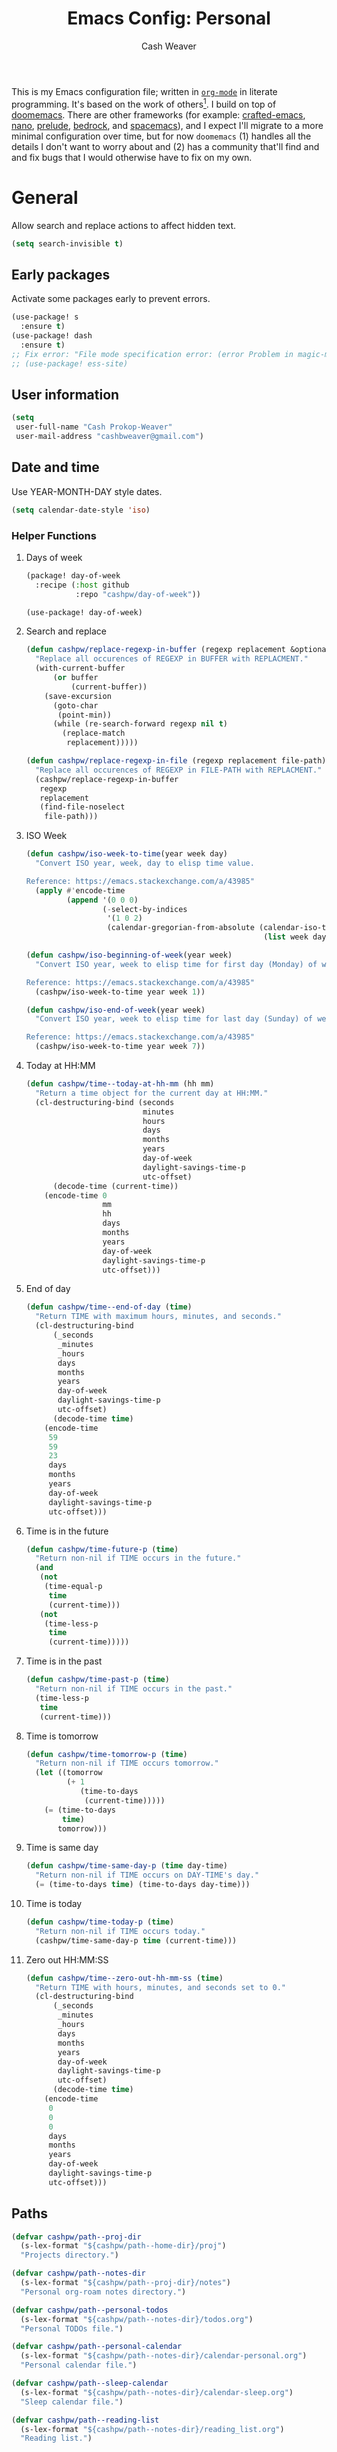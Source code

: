 :PROPERTIES:
:LAST_MODIFIED: [2024-12-16 Mon 12:42]
:END:
#+title: Emacs Config: Personal
#+author: Cash Weaver
#+EMAIL: cashbweaver@gmail.com
#+STARTUP: showeverything

This is my Emacs configuration file; written in [[https://orgmode.org][=org-mode=]] in literate programming. It's based on the work of others[fn:1]. I build on top of [[github:doomemacs/doomemacs][doomemacs]]. There are other frameworks (for example: [[github:SystemCrafters/crafted-emacs][crafted-emacs]], [[github:rougier/nano-emacs][nano]], [[github:bbatsov/prelude][prelude]], [[https://sr.ht/~ashton314/emacs-bedrock/][bedrock]], and [[github:syl20bnr/spacemacs][spacemacs]]), and I expect I'll migrate to a more minimal configuration over time, but for now =doomemacs= (1) handles all the details I don't want to worry about and (2) has a community that'll find and and fix bugs that I would otherwise have to fix on my own.

* General

Allow search and replace actions to affect hidden text.

#+begin_src emacs-lisp :tangle config-personal.el :results none
(setq search-invisible t)
#+end_src

** Early packages

Activate some packages early to prevent errors.

#+begin_src emacs-lisp :tangle config-personal.el :results none
(use-package! s
  :ensure t)
(use-package! dash
  :ensure t)
;; Fix error: "File mode specification error: (error Problem in magic-mode-alist with element ess-SAS-listing-mode-p)".
;; (use-package! ess-site)
#+end_src

** User information

#+begin_src emacs-lisp :tangle config-personal.el :results none
(setq
 user-full-name "Cash Prokop-Weaver"
 user-mail-address "cashbweaver@gmail.com")
#+end_src

** Date and time

Use YEAR-MONTH-DAY style dates.

#+begin_src emacs-lisp :tangle config-personal.el :results none
(setq calendar-date-style 'iso)
#+end_src

*** Helper Functions

**** Days of week

#+begin_src emacs-lisp :tangle packages-personal.el
(package! day-of-week
  :recipe (:host github
           :repo "cashpw/day-of-week"))
#+end_src

#+begin_src emacs-lisp :tangle config-personal.el :results none
(use-package! day-of-week)
#+end_src

**** Search and replace

#+begin_src emacs-lisp :tangle config-personal.el :results none
(defun cashpw/replace-regexp-in-buffer (regexp replacement &optional buffer)
  "Replace all occurences of REGEXP in BUFFER with REPLACMENT."
  (with-current-buffer
      (or buffer
          (current-buffer))
    (save-excursion
      (goto-char
       (point-min))
      (while (re-search-forward regexp nil t)
        (replace-match
         replacement)))))

(defun cashpw/replace-regexp-in-file (regexp replacement file-path)
  "Replace all occurences of REGEXP in FILE-PATH with REPLACMENT."
  (cashpw/replace-regexp-in-buffer
   regexp
   replacement
   (find-file-noselect
    file-path)))
#+end_src

**** ISO Week

#+begin_src emacs-lisp :tangle config-personal.el :results none
(defun cashpw/iso-week-to-time(year week day)
  "Convert ISO year, week, day to elisp time value.

Reference: https://emacs.stackexchange.com/a/43985"
  (apply #'encode-time
         (append '(0 0 0)
                 (-select-by-indices
                  '(1 0 2)
                  (calendar-gregorian-from-absolute (calendar-iso-to-absolute
                                                     (list week day year)))))))

(defun cashpw/iso-beginning-of-week(year week)
  "Convert ISO year, week to elisp time for first day (Monday) of week.

Reference: https://emacs.stackexchange.com/a/43985"
  (cashpw/iso-week-to-time year week 1))

(defun cashpw/iso-end-of-week(year week)
  "Convert ISO year, week to elisp time for last day (Sunday) of week.

Reference: https://emacs.stackexchange.com/a/43985"
  (cashpw/iso-week-to-time year week 7))
#+end_src

**** Today at HH:MM

#+begin_src emacs-lisp :tangle config-personal.el :results none
(defun cashpw/time--today-at-hh-mm (hh mm)
  "Return a time object for the current day at HH:MM."
  (cl-destructuring-bind (seconds
                          minutes
                          hours
                          days
                          months
                          years
                          day-of-week
                          daylight-savings-time-p
                          utc-offset)
      (decode-time (current-time))
    (encode-time 0
                 mm
                 hh
                 days
                 months
                 years
                 day-of-week
                 daylight-savings-time-p
                 utc-offset)))
#+end_src

**** End of day

#+begin_src emacs-lisp :tangle config-personal.el :results none
(defun cashpw/time--end-of-day (time)
  "Return TIME with maximum hours, minutes, and seconds."
  (cl-destructuring-bind
      (_seconds
       _minutes
       _hours
       days
       months
       years
       day-of-week
       daylight-savings-time-p
       utc-offset)
      (decode-time time)
    (encode-time
     59
     59
     23
     days
     months
     years
     day-of-week
     daylight-savings-time-p
     utc-offset)))
#+end_src

**** Time is in the future

#+begin_src emacs-lisp :tangle config-personal.el :results none
(defun cashpw/time-future-p (time)
  "Return non-nil if TIME occurs in the future."
  (and
   (not
    (time-equal-p
     time
     (current-time)))
   (not
    (time-less-p
     time
     (current-time)))))

#+end_src

**** Time is in the past

#+begin_src emacs-lisp :tangle config-personal.el :results none
(defun cashpw/time-past-p (time)
  "Return non-nil if TIME occurs in the past."
  (time-less-p
   time
   (current-time)))
#+end_src

**** Time is tomorrow

#+begin_src emacs-lisp :tangle config-personal.el :results none
(defun cashpw/time-tomorrow-p (time)
  "Return non-nil if TIME occurs tomorrow."
  (let ((tomorrow
         (+ 1
            (time-to-days
             (current-time)))))
    (= (time-to-days
        time)
       tomorrow)))
#+end_src

**** Time is same day

#+begin_src emacs-lisp :tangle config-personal.el :results none
(defun cashpw/time-same-day-p (time day-time)
  "Return non-nil if TIME occurs on DAY-TIME's day."
  (= (time-to-days time) (time-to-days day-time)))
#+end_src

**** Time is today

#+begin_src emacs-lisp :tangle config-personal.el :results none
(defun cashpw/time-today-p (time)
  "Return non-nil if TIME occurs today."
  (cashpw/time-same-day-p time (current-time)))
#+end_src

**** Zero out HH:MM:SS

#+begin_src emacs-lisp :tangle config-personal.el :results none
(defun cashpw/time--zero-out-hh-mm-ss (time)
  "Return TIME with hours, minutes, and seconds set to 0."
  (cl-destructuring-bind
      (_seconds
       _minutes
       _hours
       days
       months
       years
       day-of-week
       daylight-savings-time-p
       utc-offset)
      (decode-time time)
    (encode-time
     0
     0
     0
     days
     months
     years
     day-of-week
     daylight-savings-time-p
     utc-offset)))
#+end_src

** Paths

#+begin_src emacs-lisp :tangle config-personal.el :results none
(defvar cashpw/path--proj-dir
  (s-lex-format "${cashpw/path--home-dir}/proj")
  "Projects directory.")

(defvar cashpw/path--notes-dir
  (s-lex-format "${cashpw/path--proj-dir}/notes")
  "Personal org-roam notes directory.")

(defvar cashpw/path--personal-todos
  (s-lex-format "${cashpw/path--notes-dir}/todos.org")
  "Personal TODOs file.")

(defvar cashpw/path--personal-calendar
  (s-lex-format "${cashpw/path--notes-dir}/calendar-personal.org")
  "Personal calendar file.")

(defvar cashpw/path--sleep-calendar
  (s-lex-format "${cashpw/path--notes-dir}/calendar-sleep.org")
  "Sleep calendar file.")

(defvar cashpw/path--reading-list
  (s-lex-format "${cashpw/path--notes-dir}/reading_list.org")
  "Reading list.")
#+end_src

** Secrets

#+begin_src emacs-lisp :tangle config-personal.el :results none
(setenv "GPG_AGENT_INFO")
#+end_src

*** =secret-get=

**** Package

#+begin_src emacs-lisp :tangle packages-personal.el
(package! secret
  :recipe (:host github :repo "cashpw/secret.el"))
#+end_src

**** Config

#+begin_src emacs-lisp :tangle config-personal.el :results none
(use-package!
 secret
 :config
 (set-secret-dir (format "%s/.config/secrets" cashpw/path--home-dir)))
#+end_src

** Helper methods
*** =cashpw/evil-lambda-key=
#+begin_src emacs-lisp :tangle config-personal.el :results none
; Reference; https://www.emacswiki.org/emacs/DocumentingKeyBindingToLambda
(defun cashpw/evil-lambda-key (mode keymap key def)
  "Wrap `evil-define-key' to provide documentation."
  (set 'sym (make-symbol (documentation def)))
  (fset sym def)
  (evil-define-key mode keymap key sym))
#+end_src
*** =grep=

#+begin_src emacs-lisp :tangle config-personal.el :results none
(defun cashpw/grep (command-string)
  "Return grep, with COMMAND-STRING, results as a list."
  (split-string
   (shell-command-to-string
    (format
     "grep %s"
     command-string))))
#+end_src

*** =rgrep=

#+begin_src emacs-lisp :tangle config-personal.el :results none
(defun cashpw/rgrep (command-string)
  "Return rgrep, with COMMAND-STRING, results as a list."
  (split-string
   (shell-command-to-string
    (format
     "rgrep %s"
     command-string))
   "\n"
   t))
#+end_src

*** =pcregrep=

#+begin_src emacs-lisp :tangle config-personal.el :results none
(defun cashpw/pcregrep (command-string)
  "Return rgrep, with COMMAND-STRING, results as a list."
  (split-string
   (shell-command-to-string
    (format
     "pcregrep %s"
     command-string))
   "\n"
   t))
#+end_src

*** =cashpw/delete-lines-below=
#+begin_src emacs-lisp :tangle config-personal.el :results none
(defun cashpw/delete-lines-below (line-number)
  "Delete all lines beneath LINE-NUMBER."
  (interactive "nLine number: ")
  (save-excursion
    (goto-char (point-min))
    (forward-line (1- line-number))
    (delete-region (point) (point-max))))
#+end_src

*** =cashpw/run-function-in-file=

#+begin_src emacs-lisp :tangle config-personal.el :results none
(defun cashpw/run-function-in-file (filepath function &optional arguments)
  (let ((args (or arguments
                  nil)))
    (save-excursion
      (find-file filepath)
      (apply function arguments)
      (write-file filepath)
      (kill-buffer (current-buffer)))))
#+end_src

*** =cashpw/open-file=

#+begin_src emacs-lisp :tangle config-personal.el :results none
(defun cashpw/open-file (file-path)
  "Open file at FILE-PATH in another window."
  (let ((buffer (find-file-other-window file-path)))
    (with-current-buffer buffer
      (goto-char (point-min)))
    (pop-to-buffer buffer)))
#+end_src

*** File navigation

#+begin_src emacs-lisp :tangle config-personal.el :results none
(defun cashpw/cpp--get-header-file-path (file-path)
  "Return the path to the header file for the provided FILE-PATH."
  (cond
   ((s-ends-with-p ".cc" file-path)
    (concat (file-name-sans-extension file-path) ".h"))
   ((s-ends-with-p "_test.cc" file-path)
    (concat (substring 0 (- (length file-path) 5)
                       (file-name-sans-extension file-path))
            ".h"))
   (t
    file-path)))

(defun cashpw/cpp--get-test-file-path (cpp-file-path)
  "Return the path to the test file for the provided FILE-PATH."
  (cond
   ((or (s-ends-with-p ".cc" file-path)
        (s-ends-with-p ".h" file-path))
    (concat (file-name-sans-extension file-path) "_test.cc"))
   (t
    file-path)))

(defun cashpw/cpp--get-source-file-path (cpp-file-path)
  "Return the path to the source file for the provided CPP-FILE-PATH."
  (concat (file-name-sans-extension cpp-file-path) ".cc"))

(defun cashpw/file--get-readme-file-path (file-path)
  "Return the path to the readme file for the provided FILE-PATH."
  (concat (file-name-directory file-path) "README.md"))

(defun cashpw/cpp--switch-to-header-file ()
  "Switch to the header file for the current buffer."
  (interactive)
  (find-file (cashpw/cpp--get-header-file-path buffer-file-name)))

(defun cashpw/cpp--switch-to-test-file ()
  "Switch to the test file for the current buffer."
  (interactive)
  (find-file (cashpw/cpp--get-test-file-path buffer-file-name)))

(defun cashpw/cpp--switch-to-source-file ()
  "Switch to the test file for the current buffer."
  (interactive)
  (find-file (cashpw/cpp--get-source-file-path buffer-file-name)))

(defun cashpw/file--switch-to-readme-file ()
  "Switch to the readme file for the current buffer."
  (interactive)
  (find-file (cashpw/file--get-readme-file-path buffer-file-name)))
#+end_src

*** Replace selected text in buffer

#+begin_src emacs-lisp :tangle config-personal.el :results none
(defun cashpw/replace-selection ()
  (interactive)
  (let* ((register
          ?\")
         (to-replace
          (replace-regexp-in-string
           "\\["
           "\\\\["
           (replace-regexp-in-string
            "\\]"
            "\\\\]"
            (replace-regexp-in-string
             "/"
             "\\\\/"
             (progn
               (evil-yank (mark)
                          (point)
                          nil
                          register)
               (evil-get-register register)))))))
    (evil-ex (s-lex-format  "%s/${to-replace}/"))))
#+end_src

*** Search for selected text in buffer

#+begin_src emacs-lisp :tangle config-personal.el :results none
(defun cashpw/search-selection ()
  (interactive)
  (let* ((register ?\")
         (target
          (progn
            (evil-yank (mark) (point) nil register)
            (evil-get-register register))))
    (setq evil-ex-search-pattern `(,target t t))
    (evil-ex-search)))
#+end_src

*** Reload dir-local variables

#+begin_src emacs-lisp :tangle config-personal.el :results none
(defun cashpw/reload-dir-locals-for-current-buffer ()
  "Reload dir locals for the current buffer"
  (interactive)
  (let ((enable-local-variables :all))
    (hack-dir-local-variables-non-file-buffer)))
#+end_src

*** Remove advice

#+begin_src emacs-lisp :tangle config-personal.el :results none
(defun cashpw/advice-remove-all (sym)
  "Remove all advices from symbol SYM.

Reference: https://emacs.stackexchange.com/a/24658/37010"
  (interactive "aFunction symbol: ")
  (advice-mapc (lambda (advice _props) (advice-remove sym advice))
               sym))
#+end_src

*** Check for string in buffer

#+begin_src emacs-lisp :tangle config-personal.el :results none
(defun cashpw/buffer-contains-regexp-p (regexp &optional buffer-or-name)
  "Return non-nil if BUFFER-OR-NAME contains REGEXP."
  (with-current-buffer (or buffer-or-name (buffer-name))
    (save-excursion
      (goto-char (point-min))
      (re-search-forward regexp nil t))))
#+end_src

*** =cashpw/maybe-add-trailing-forward-slash=

#+begin_src emacs-lisp :tangle config-personal.el :results none
(defun cashpw/maybe-add-trailing-forward-slash (str)
  "Return STR with a trailing slash (added if it was missing)."
  (if (s-ends-with? "/" str)
      str
    (format "%s/" str)))
#+end_src

** Packages
*** =aggressive-indent=
**** Package

#+begin_src emacs-lisp :tangle packages-personal.el
(package! aggressive-indent)
#+end_src

*** =centered-cursor-mode=
**** Package

#+begin_src emacs-lisp :tangle packages-personal.el
(unless
    ;; Avoid 'void-variable mouse-wheel-up-event' error
    (or (cashpw/machine-p 'work-cloudtop) (cashpw/machine-p 'personal-phone))
  (package! centered-cursor-mode))
#+end_src

**** Config

#+begin_src emacs-lisp :tangle config-personal.el :results none
(unless
    ;; Avoid 'void-variable mouse-wheel-up-event' error
    (or (cashpw/machine-p 'work-cloudtop) (cashpw/machine-p 'personal-phone))
  (use-package! centered-cursor-mode))
#+end_src

*** =electric-case= :disabled:

**** Package
#+begin_src emacs-lisp :tangle packages-personal.el
;; (package! electric-case
;;   :recipe (:host github
;;            :repo "zk-phi/electric-case"))
#+end_src

**** Config

#+begin_src emacs-lisp :tangle config-personal.el :results none
;; (use-package! electric-case
;;   :config
;;   (add-hook!
;;    'c++-mode-hook
;;    'electric-case-c-init)
;;   (add-hook!
;;    'c-mode-hook
;;    'electric-case-c-init)
;;   (add-hook!
;;    'java-mode-hook
;;    'electric-case-java-init))
#+end_src

*** =command-log-mode=

For showing which keys I'm pressing during screencasts, presentations, or pairing sessions.

Alternatives include:

- [[https://gitlab.com/screenkey/screenkey][screenkey]]: "A screencast tool to display your keys inspired by Screenflick"

**** Package

#+begin_src emacs-lisp :tangle packages-personal.el
(package! command-log-mode)
#+end_src

**** Config

#+begin_src emacs-lisp :tangle config-personal.el :results none
(use-package! command-log-mode
  :config
  (setq
   command-log-mode-open-log-turns-on-mode t
   command-log-mode-window-size 80
   command-log-mode-is-global t))
#+end_src

*** =evil=

Doom emacs provides =evil=

*** =free-keys=

Show free bindings in current buffer.

**** Package
#+begin_src emacs-lisp :tangle packages-personal.el
(package! free-keys
  :recipe (:host github
           :repo "Fuco1/free-keys"))
#+end_src

**** Config

#+begin_src emacs-lisp :tangle config-personal.el :results none
(use-package! free-keys)
#+end_src

*** =memoize=

#+begin_src emacs-lisp :tangle packages-personal.el
(package! memoize
  :recipe (:host github
           :repo "skeeto/emacs-memoize"))
#+end_src

#+begin_src emacs-lisp :tangle config-personal.el :results none
(use-package! memoize)
#+end_src

*** =operate-on-number=

#+begin_quote
Suppose the point is on some number.  If you want to double it, invoke `operate-on-number-at-point' followed by some keys: =* 2 RET=.

/[[github:knu/operate-on-number.el/blob/master/operate-on-number.el][operate-on-number.el]]/
#+end_quote

**** Package

#+begin_src emacs-lisp :tangle packages-personal.el
(package! operate-on-number
  :recipe (:host github
           :repo "knu/operate-on-number.el"))
#+end_src

**** Config

#+begin_src emacs-lisp :tangle config-personal.el :results none
(use-package! operate-on-number)
#+end_src

*** =increment-ordinal=

**** Package

#+begin_src emacs-lisp :tangle packages-personal.el
(package! increment-ordinal
  :recipe (:host github
           :repo "cashpw/increment-ordinal"))
#+end_src

**** Config

#+begin_src emacs-lisp :tangle config-personal.el :results none
(use-package! increment-ordinal
  :config
  (defun increment-ordinals-in-todo ()
    "Increment ordinal nubmers in TODO headline."
    (let ((headline
          (org-entry-get nil "ITEM")))
      (org-edit-headline
       (increment-ordinals-in-string headline)))))
#+end_src

*** =titlecase=

Convert English text to Title Case.

**** Package
#+begin_src emacs-lisp :tangle packages-personal.el
(package! titlecase)
#+end_src

**** Config

#+begin_src emacs-lisp :tangle config-personal.el :results none
(use-package! titlecase)
#+end_src

*** =whisper.el=

#+begin_quote
Speech-to-Text interface for Emacs using OpenAI’s whisper speech recognition model. For the inference engine it uses the awesome C/C++ port whisper.cpp that can run on consumer grade CPU (without requiring a high end GPU).

[cite:@khanNatrysWhisper2023]
#+end_quote

**** Package
#+begin_src emacs-lisp :tangle packages-personal.el
(package! whisper
  :recipe (:host github
           :repo "natrys/whisper.el"))
#+end_src

**** Config

How long does each model take to transcribe "I'm saying this at <HH:MM> and <SS> seconds. Let's see how long it takes to transcribe". Tested at [2024-02-09 Fri 07:11].

| Model      | Duration (seconds) | Correct?                 |
|------------+--------------------+--------------------------|
| =large-v3= |                 30 | Yes                      |
| =medium=   |                 18 | Yes                      |
| =small=    |                  8 | No (704 instead of 7:04) |
| =base=     |                  1 | No (708 instead of 7:08) |

#+begin_src emacs-lisp :tangle config-personal.el :results none
(use-package! whisper
  :config
  (setq whisper-install-directory "~/.config/emacs/.local/cache/"
        ;; whisper-model "large-v3"
        ;; whisper-model "medium"
        ;; whisper-model "small"
        whisper-model "base"
        whisper-language "en"
        whisper-translate nil
        whisper--ffmpeg-input-device "hw:0"
        whisper-return-cursor-to-start nil))
#+end_src

*** =writeroom-mode=

**** Package

=init.el= provides =writeroom-mode=.

**** Config

#+begin_src emacs-lisp :tangle config-personal.el :results none
(use-package! writeroom-mode
  :config
  (setq
   +zen-mixed-pitch-modes '()
   writeroom-width 45))
#+end_src

** Notifications
*** Packages
**** =alert=
***** Package

Doom Emacs provides =alert=.

***** Config

#+begin_src emacs-lisp :tangle config-personal.el :results none
(setq
 alert-fade-time 60
 alert-default-style 'libnotify)
#+end_src

**** =org-wild-notifier=
***** Package

#+begin_src emacs-lisp :tangle packages-personal.el
(package! org-wild-notifier)
#+end_src

***** Config

#+begin_src emacs-lisp :tangle config-personal.el :results none
(use-package! org-wild-notifier
  :after org
  :defer t
  :custom
  (org-wild-notifier-alert-time '(0))
  :init
  (add-hook 'after-init-hook #'org-wild-notifier-mode))
#+end_src
**** =scheduled-alert=
***** Package

#+begin_src emacs-lisp :tangle packages-personal.el
(package! scheduled-alert
  :recipe (:host github
           :repo "cashpw/scheduled-alert"))
#+end_src

***** Config

#+begin_src emacs-lisp :tangle config-personal.el :results none
(use-package! scheduled-alert)
#+end_src
*** Stand up / Sit down

#+begin_src emacs-lisp :tangle config-personal.el :results none
(scheduled-alert-cancel-all)
(cl-dolist (hhmm '((10 . 0)
                   (11 . 0)
                   (12 . 0)
                   (13 . 0)
                   (14 . 0)
                   (15 . 0)
                   (16 . 0)))
  (scheduled-alert-schedule
   (cashpw/time--today-at-hh-mm
    (car hhmm)
    (cdr hhmm))
   "Stand up"
   '(:persistent t)))
(cl-dolist (hhmm '((10 . 15)
                   (11 . 15)
                   (12 . 15)
                   (13 . 15)
                   (14 . 15)
                   (15 . 15)
                   (16 . 15)))
  (scheduled-alert-schedule
   (cashpw/time--today-at-hh-mm
    (car hhmm)
    (cdr hhmm))
   "Sit down"
   '(:persistent t)))
#+end_src

** Keybindings

*** Helper methods

**** =cashpw/evil-lambda-key=
#+begin_src emacs-lisp :tangle config-personal.el :results none
; Reference; https://www.emacswiki.org/emacs/DocumentingKeyBindingToLambda
(defun cashpw/evil-lambda-key (mode keymap key def)
  "Wrap `evil-define-key' to provide documentation."
  (set 'sym (make-symbol (documentation def)))
  (fset sym def)
  (evil-define-key mode keymap key sym))
#+end_src

*** General, global

#+begin_src emacs-lisp :tangle config-personal.el :results none
(map!
 ;; Keep in alphabetical order.
 (:leader
  :desc "at point" :n "h h" #'helpful-at-point
  ;; :desc "Langtool" :n "t L" #'langtool-check
  ;; :desc "LLM" :n "l" #'gptel-send
  :n "r" #'whisper-run
  :n "R" #'cashpw/whisper-run-and-cue-gptel
  (:prefix ("d" . "agenDa")
   :desc "Inbox" :n "i" (cmd! (org-agenda nil ".inbox"))
   :desc "Overdue" :n "o" (cmd! (org-agenda nil ".overdue"))
   :desc "Gallery" :n "g" (cmd!
                           (let ((gallery-view-path (concat "/tmp/gallery_view.org")))
                             (org-agenda nil ".gallery")
                             (org-agenda-write gallery-view-path t)
                             (org-agenda-quit)
                             (with-temp-buffer
                               (insert-file-contents gallery-view-path)
                               (let ((default-directory cashpw/path--notes-dir))
                                 (cashpw/feh-gallery-of-linked-images-in-buffer)))))
   :desc "Today" :n "d" (cmd! (org-agenda nil ".today"))
   :desc "Week" :n "w" (cmd! (org-agenda nil ".week"))
   :desc "Habits" :n "h" (cmd! (org-agenda nil ".habits"))
   (:prefix ("n" . "Roam")
    :desc "Roam" :n "n" (cmd!
                         (cashpw/org-select-and-go-to-todo
                          (seq-difference
                           (cashpw/org-agenda-files 'notes-with-todo)
                           (append
                           (cashpw/org-roam-files-with-tag "journal")
                           `(,cashpw/path--reading-list
                             ,cashpw/path--personal-todos
                             ,cashpw/path--personal-calendar)))))
    :desc "Reading List" :n "r" (cmd!
                                 (cashpw/org-select-and-go-to-todo
                                  `(,cashpw/path--reading-list))))
    (:prefix ("r" . "Review")
    :desc "Clock check" :n "c" (cmd! (org-agenda nil ".review-clockcheck"))
    :desc "Logged" :n "l" (cmd! (org-agenda nil ".review-logged"))
    :desc "Clock report" :n "r" (cmd! (org-agenda nil ".review-clockreport")))
   (:prefix ("-" . "Without")
    :desc "Effort" :n "e" (cmd! (org-agenda nil ".without-effort"))
    :desc "Scheduled" :n "s" (cmd! (org-agenda nil ".without-scheduled"))
    :desc "Priority" :n "p" (cmd! (org-agenda nil ".without-priority")))
   (:prefix ("p" . "Plan")
    :desc "Week" :n "w" (cmd! (org-agenda nil ".plan-week")))
   :desc "Go to TODO" :n "." (cmd! (cashpw/select-from-todos-and-go-to t))
   ;;:desc "Go to TODO (force)" :n ">" (cmd! (cashpw/select-from-todos-and-go-to t))
   )
  (:prefix ("l")
   :desc "default" :n "L" (cmd!
                           (cashpw/gptel-send
                            (llm-prompts-prompt-default)))
   :desc "empty" :n "l" (cmd!
                         (cashpw/gptel-send ""))
   :desc "Council" :n "c" (cmd!
                           (cashpw/gptel-send
                            (llm-prompts-prompt-solo-performance-prompt)))
   :desc "Follow up" :n "f" (cmd!
                             (cashpw/gptel-send
                              (llm-prompts-prompt-follow-up-questions)))
   (:prefix ("C" . "Chain of thought")
    :desc "Basic" :n "c" (cmd!
                          (cashpw/gptel-send
                           llm-prompts-prompt-fragment--chain-of-thought))
    :desc "Agent" :n "a" (cmd!
                          (cashpw/gptel-send
                           (llm-prompts-prompt-append-chain-of-thought
                            (llm-prompts-prompt-agent
                             (read-string "Agent (e.g. \"a writer\", \"Abraham Lincoln\"): "))))))
   (:prefix ("t" . "Tree of thought")
    :desc "Basic" :n "t" (cmd!
                          (cashpw/gptel-send
                           llm-prompts-prompt-fragment--tree-of-thought))
    :desc "Agent" :n "a" (cmd!
                          (cashpw/gptel-send
                           (llm-prompts-prompt-append-tree-of-thought
                            (llm-prompts-prompt-agent
                             (read-string "Agent (e.g. \"a writer\", \"Abraham Lincoln\"): "))))))
   (:prefix ("a" . "Agent")
    :desc "Software engineer" :n "s" (cmd!
                                      (cashpw/gptel-send
                                       (llm-prompts-prompt-append-chain-of-thought
                                        (llm-prompts-prompt-agent "TODO"))))
    :desc "Editor (non-fiction)" :n "e" (cmd!
                                         (cashpw/gptel-send
                                          (llm-prompts-prompt-append-chain-of-thought
                                           (llm-prompts-prompt-agent "an editor and technical writer. You excel at improving spelling, grammar, clarity, concision, and overall readability of text while breaking down long sentences, reducing repetition, and suggesting improvements. You follow a style guide which emphasizes plain language, serial commas, being useful, avoiding qualifying language, being explicit, putting the bottom line up front, and using formatting (headings, lists, emphasis) to improve readability"))))))
  (:prefix ("o")
   :desc "Elfeed" :n "e" #'elfeed
   (:prefix ("n")
    :desc "Commonplace" :n "C" (cmd! (cashpw/open-file (s-lex-format "${cashpw/path--notes-dir}/commonplace.org")))
    :desc "Journal" :n "j" (cmd! (cashpw/open-file (s-lex-format "${cashpw/path--notes-dir}/journal-2024.org")))
    :desc "Todos" :n "t" (cmd! (cashpw/open-file cashpw/path--personal-todos))))
  (:prefix ("n")
   :desc "Store email link" :n "L" #'org-notmuch-store-link
   (:prefix ("A" . "Flashcards")
    :n "d" #'org-fc-dashboard
    :n "i" #'org-fc-init
    :n "u" #'org-fc-update
    :n "r" #'cashpw/org-fc-review-all
    :n "R" #'org-fc-review)
   (:prefix ("r")
    :desc "New art node" :n "a" #'cashpw/org-roam-node-create--art
    :desc "New reference node" :n "c" #'cashpw/org-roam-node-from-cite))
  (:prefix ("p")
   :n "u" #'cashpw/projectile-refresh-known-paths)
  (:prefix ("t")
   :n "C" #'centered-cursor-mode
   :n "k" #'clm/toggle-command-log-buffer)))

(map!
 ;; Keep in alphabetical order.
 :map global-map
 "M-N" #'operate-on-number-at-point
 :v "C-r" #'cashpw/replace-selection
 (:prefix ("z")
  :n "O" #'evil-open-fold-rec))
#+end_src

** Auto-save

#+begin_src emacs-lisp :tangle config-personal.el :results none
(setq
 auto-save-visited-interval 60)

(auto-save-visited-mode)
#+end_src

** Garbage collection

https://akrl.sdf.org/#orgc15a10d

#+begin_src emacs-lisp :tangle config-personal.el :results none
;; Set garbage collection threshold to 1GB.
(setq gc-cons-threshold #x40000000)

;; When idle for 15sec run the GC no matter what.
(defvar k-gc-timer
  (run-with-idle-timer 15 t
                       (lambda ()
                         (message "Garbage collection: Running...")
                         (message "Garbage collection: Ran for %.06fsec"
                                  (k-time (garbage-collect))))))
#+end_src

* Machines

** Phone

#+begin_src emacs-lisp :tangle config-personal.el :results none
(when (cashpw/machine-p 'personal-phone)
  (advice-add 'doom/increase-font-size :override #'ignore) 
  (advice-add 'doom/reset-font-size :override #'ignore))
#+end_src

* Doom Emacs

I use [[github:hlissner/doom-emacs][Doom Emacs]] as the base for my configuration to save time and get to coding faster than I would if I had to roll an entire configuration from scratch.

** Configuration File headers

The [[github:doomemacs/doomemacs/tree/master/templates][default configuration files]] (=init.el=, =config.el=, and =packages.el=) include a bit of boilerplate when you first create them using =doom install=. I like to preserve this boilerplate.

#+HTMl: <details><summary>init.el</summary>
#+attr_html: :collapsed t
#+begin_src emacs-lisp :tangle init.el
;;; init.el -*- lexical-binding: t; -*-

;; DO NOT EDIT THIS FILE MANUALLY.
;; This file is generated from doom.md. You should make your changes there and
;; this file using org-babel-tangle.

;; This file controls what Doom modules are enabled and what order they load
;; in. Remember to run 'doom sync' after modifying it!

;; NOTE Press 'SPC h d h' (or 'C-h d h' for non-vim users) to access Doom's
;;      documentation. There you'll find a "Module Index" link where you'll find
;;      a comprehensive list of Doom's modules and what flags they support.

;; NOTE Move your cursor over a module's name (or its flags) and press 'K' (or
;;      'C-c c k' for non-vim users) to view its documentation. This works on
;;      flags as well (those symbols that start with a plus).
;;
;;      Alternatively, press 'gd' (or 'C-c c d') on a module to browse its
;;      directory (for easy access to its source code).
#+end_src
#+HTMl: </details>

#+HTMl: <details><summary>packages-personal.el</summary>
#+attr_html: :collapsed t
#+begin_src emacs-lisp :tangle packages-personal.el
;; -*- no-byte-compile: t; -*-
;;; $DOOMDIR/packages.el

;; To install a package with Doom you must declare them here and run 'doom sync'
;; on the command line, then restart Emacs for the changes to take effect -- or
;; use 'M-x doom/reload'.


;; To install SOME-PACKAGE from MELPA, ELPA or emacsmirror:
;(package! some-package)

;; To install a package directly from a remote git repo, you must specify a
;; `:recipe'. You'll find documentation on what `:recipe' accepts here:
;; https://github.com/radian-software/straight.el#the-recipe-format
;(package! another-package
;  :recipe (:host github :repo "username/repo"))

;; If the package you are trying to install does not contain a PACKAGENAME.el
;; file, or is located in a subdirectory of the repo, you'll need to specify
;; `:files' in the `:recipe':
;(package! this-package
;  :recipe (:host github :repo "username/repo"
;           :files ("some-file.el" "src/lisp/*.el")))

;; If you'd like to disable a package included with Doom, you can do so here
;; with the `:disable' property:
;(package! builtin-package :disable t)

;; You can override the recipe of a built in package without having to specify
;; all the properties for `:recipe'. These will inherit the rest of its recipe
;; from Doom or MELPA/ELPA/Emacsmirror:
;(package! builtin-package :recipe (:nonrecursive t))
;(package! builtin-package-2 :recipe (:repo "myfork/package"))

;; Specify a `:branch' to install a package from a particular branch or tag.
;; This is required for some packages whose default branch isn't 'master' (which
;; our package manager can't deal with; see radian-software/straight.el#279)
;(package! builtin-package :recipe (:branch "develop"))

;; Use `:pin' to specify a particular commit to install.
;(package! builtin-package :pin "1a2b3c4d5e")


;; Doom's packages are pinned to a specific commit and updated from release to
;; release. The `unpin!' macro allows you to unpin single packages...
;(unpin! pinned-package)
;; ...or multiple packages
;(unpin! pinned-package another-pinned-package)
;; ...Or *all* packages (NOT RECOMMENDED; will likely break things)
;(unpin! t)
#+end_src
#+HTMl: </details>

#+HTMl: <details><summary>config-personal.el</summary>
#+attr_html: :collapsed t
#+begin_src emacs-lisp :tangle config-personal.el :results none
;;; $DOOMDIR/config.el -*- lexical-binding: t; -*-

;; Place your private configuration here! Remember, you do not need to run 'doom
;; sync' after modifying this file!


;; Some functionality uses this to identify you, e.g. GPG configuration, email
;; clients, file templates and snippets. It is optional.
;; (setq user-full-name "John Doe"
;;       user-mail-address "john@doe.com")

;; Doom exposes five (optional) variables for controlling fonts in Doom:
;;
;; - `doom-font' -- the primary font to use
;; - `doom-variable-pitch-font' -- a non-monospace font (where applicable)
;; - `doom-big-font' -- used for `doom-big-font-mode'; use this for
;;   presentations or streaming.
;; - `doom-unicode-font' -- for unicode glyphs
;; - `doom-serif-font' -- for the `fixed-pitch-serif' face
;;
;; See 'C-h v doom-font' for documentation and more examples of what they
;; accept. For example:
;;
;;(setq doom-font (font-spec :family "Fira Code" :size 12 :weight 'semi-light)
;;      doom-variable-pitch-font (font-spec :family "Fira Sans" :size 13))
;;
;; If you or Emacs can't find your font, use 'M-x describe-font' to look them
;; up, `M-x eval-region' to execute elisp code, and 'M-x doom/reload-font' to
;; refresh your font settings. If Emacs still can't find your font, it likely
;; wasn't installed correctly. Font issues are rarely Doom issues!

;; There are two ways to load a theme. Both assume the theme is installed and
;; available. You can either set `doom-theme' or manually load a theme with the
;; `load-theme' function. This is the default:
;; (setq doom-theme 'doom-one)

;; This determines the style of line numbers in effect. If set to `nil', line
;; numbers are disabled. For relative line numbers, set this to `relative'.
;; (setq display-line-numbers-type t)

;; If you use `org' and don't want your org files in the default location below,
;; change `org-directory'. It must be set before org loads!
;; (setq org-directory "~/org/")


;; Whenever you reconfigure a package, make sure to wrap your config in an
;; `after!' block, otherwise Doom's defaults may override your settings. E.g.
;;
;;   (after! PACKAGE
;;     (setq x y))
;;
;; The exceptions to this rule:
;;
;;   - Setting file/directory variables (like `org-directory')
;;   - Setting variables which explicitly tell you to set them before their
;;     package is loaded (see 'C-h v VARIABLE' to look up their documentation).
;;   - Setting doom variables (which start with 'doom-' or '+').
;;
;; Here are some additional functions/macros that will help you configure Doom.
;;
;; - `load!' for loading external *.el files relative to this one
;; - `use-package!' for configuring packages
;; - `after!' for running code after a package has loaded
;; - `add-load-path!' for adding directories to the `load-path', relative to
;;   this file. Emacs searches the `load-path' when you load packages with
;;   `require' or `use-package'.
;; - `map!' for binding new keys
;;
;; To get information about any of these functions/macros, move the cursor over
;; the highlighted symbol at press 'K' (non-evil users must press 'C-c c k').
;; This will open documentation for it, including demos of how they are used.
;; Alternatively, use `C-h o' to look up a symbol (functions, variables, faces,
;; etc).
;;
;; You can also try 'gd' (or 'C-c c d') to jump to their definition and see how
;; they are implemented.
#+end_src
#+HTMl: </details>

** =init.el=

#+begin_src emacs-lisp :tangle init.el :noweb no-export
(doom!
 <<doom-input>>

 <<doom-completion>>

 <<doom-ui>>

 <<doom-editor>>

 <<doom-emacs>>

 <<doom-term>>

 <<doom-checkers>>

 <<doom-tools>>

 <<doom-os>>

 <<doom-lang>>

 <<doom-email>>

 <<doom-app>>

 <<doom-config>>
 )
#+end_src

*** Input

#+name: doom-input
#+begin_src emacs-lisp
:input
;;bidi              ; (tfel ot) thgir etirw uoy gnipleh
;;chinese
;;japanese
;;layout            ; auie,ctsrnm is the superior home row
#+end_src

*** Completion

#+name: doom-completion
#+begin_src emacs-lisp
:completion
(company           ; the ultimate code completion backend
 +childframe)
;;(corfu +orderless)  ; complete with cap(f), cape and a flying feather!
;;helm              ; the *other* search engine for love and life
;;ido               ; the other *other* search engine...
;;ivy               ; a search engine for love and life
(vertico           ; the search engine of the future
 +icons)
#+end_src

*** User interface (UI)

#+name: doom-ui
#+begin_src emacs-lisp
:ui
;;deft              ; notational velocity for Emacs
doom                ; what makes DOOM look the way it does
doom-dashboard      ; a nifty splash screen for Emacs
doom-quit           ; DOOM quit-message prompts when you quit Emacs
;; (emoji              ; 🙂
;;  +ascii
;;  +github
;;  +unicode)
hl-todo             ; highlight TODO/FIXME/NOTE/DEPRECATED/HACK/REVIEW
;;hydra
indent-guides     ; highlighted indent columns
(ligatures         ; ligatures and symbols to make your code pretty again
 +extra
 +fira)
;;minimap           ; show a map of the code on the side
modeline            ; snazzy, Atom-inspired modeline, plus API
;;nav-flash         ; blink cursor line after big motions
;;neotree           ; a project drawer, like NERDTree for vim
ophints             ; highlight the region an operation acts on
(popup
 +defaults)   ; tame sudden yet inevitable temporary windows
;;tabs              ; a tab bar for Emacs
treemacs          ; a project drawer, like neotree but cooler
unicode             ; extended unicode support for various languages
;; (vc-gutter +pretty)           ; vcs diff in the fringe
vi-tilde-fringe     ; fringe tildes to mark beyond EOB
;;window-select     ; visually switch windows
workspaces          ; tab emulation, persistence & separate workspaces
zen               ; distraction-free coding or writing
#+end_src

*** Editor

#+name: doom-editor
#+begin_src emacs-lisp
:editor
(evil
 +everywhere)  ; come to the dark side, we have cookies
file-templates      ; auto-snippets for empty files
fold                ; (nigh) universal code folding
(format
 +onsave)  ; automated prettiness
;;god               ; run Emacs commands without modifier keys
lispy             ; vim for lisp, for people who don't like vim
;;multiple-cursors  ; editing in many places at once
;;objed             ; text object editing for the innocent
;;parinfer          ; turn lisp into python, sort of
;;rotate-text       ; cycle region at point between text candidates
snippets            ; my elves. They type so I don't have to
word-wrap           ; soft wrapping with language-aware indent
#+end_src

*** Emacs

#+name: doom-emacs
#+begin_src emacs-lisp
:emacs
(dired
 +dirvish)          ; making dired pretty [functional]
electric            ; smarter, keyword-based electric-indent
;;ibuffer           ; interactive buffer management
undo                ; persistent, smarter undo for your inevitable mistakes
vc                  ; version-control and Emacs, sitting in a tree
#+end_src

*** Lisp

#+name: doom-term
#+begin_src emacs-lisp
:term
;;eshell            ; the elisp shell that works everywhere
;;shell             ; simple shell REPL for Emacs
;;term              ; basic terminal emulator for Emacs
vterm               ; the best terminal emulation in Emacs
#+end_src

*** Checkers

#+name: doom-checkers
#+begin_src emacs-lisp
:checkers
(syntax
 +flymake)
(spell
 +hunspell
 +flyspell
 +everywhere)
;; grammar
#+end_src

*** Tools (Doom emacs)
:PROPERTIES:
:ID:       d78d8b13-7ed7-470d-b4c4-9c44880fa29d
:END:

#+name: doom-tools
#+begin_src emacs-lisp
:tools
;;ansible
biblio            ; Writes a PhD for you (citation needed)
;;debugger          ; FIXME stepping through code, to help you add bugs
;;direnv
;;docker
;; editorconfig      ; let someone else argue about tabs vs spaces
;;ein               ; tame Jupyter notebooks with emacs
(eval +overlay)     ; run code, run (also, repls)
;;gist              ; interacting with github gists
lookup              ; navigate your code and its documentation
(lsp               ; M-x vscode
 ;; Prefer `eglot' because corporate tools also use Eglot.
 +eglot)
magit             ; a git porcelain for Emacs
;;make              ; run make tasks from Emacs
;;pass              ; password manager for nerds
pdf               ; pdf enhancements
;;prodigy           ; FIXME managing external services & code builders
;;terraform         ; infrastructure as code
;;tmux              ; an API for interacting with tmux
tree-sitter       ; syntax and parsing, sitting in a tree...
;;upload            ; map local to remote projects via ssh/ftp
#+end_src

*** Operating system (OS)

#+name: doom-os
#+begin_src emacs-lisp
:os
(:if IS-MAC macos)  ; improve compatibility with macOS
;;tty               ; improve the terminal Emacs experience
#+end_src

*** Languages (Doom emacs)

#+name: doom-lang
#+begin_src emacs-lisp
:lang
;;agda              ; types of types of types of types...
(cc                ; C/C++/Obj-C madness
 +lsp
 +tree-sitter)
;;clojure           ; java with a lisp
;;common-lisp       ; if you've seen one lisp, you've seen them all
;;coq               ; proofs-as-programs
;;crystal           ; ruby at the speed of c
;;csharp            ; unity, .NET, and mono shenanigans
;;data              ; config/data formats
;; (dart
;;  +flutter
;;  +lsp)     ; paint ui and not much else
;;elixir            ; erlang done right
;;elm               ; care for a cup of TEA?
emacs-lisp          ; drown in parentheses
;;erlang            ; an elegant language for a more civilized age
ess               ; emacs speaks statistics
;;faust             ; dsp, but you get to keep your soul
;;fsharp            ; ML stands for Microsoft's Language
;;fstar             ; (dependent) types and (monadic) effects and Z3
;;gdscript          ; the language you waited for
;;(go +lsp)         ; the hipster dialect
;;(haskell +dante)  ; a language that's lazier than I am
;;hy                ; readability of scheme w/ speed of python
;;idris             ; a language you can depend on
;;json              ; At least it ain't XML
(java                                        ; the poster child for carpal tunnel syndrome
 +lsp
 +tree-sitter)
(javascript
 +lsp
 +tree-sitter)
;;julia             ; a better, faster MATLAB
;;kotlin            ; a better, slicker Java(Script)
;;latex             ; writing papers in Emacs has never been so fun
;;lean
;;factor
;;ledger            ; an accounting system in Emacs
;;lua               ; one-based indices? one-based indices
(markdown            ; writing docs for people to ignore
 +grip)
;;nim               ; python + lisp at the speed of c
;;nix               ; I hereby declare "nix geht mehr!"
;;ocaml             ; an objective camel
(org                ; organize your plain life in plain text
 ;; Use custom hugo depending on personal vs work environment
 ;; +hugo
 +noter
 ;; +pretty ;; disabled because it was slow
 +roam2
 +pandoc)
;;php               ; perl's insecure younger brother
;;plantuml          ; diagrams for confusing people more
;;purescript        ; javascript, but functional
(python
 +lsp
 +tree-sitter)
;;qt                ; the 'cutest' gui framework ever
;;racket            ; a DSL for DSLs
;;raku              ; the artist formerly known as perl6
;;rest              ; Emacs as a REST client
;;rst               ; ReST in peace
;;(ruby +rails)     ; 1.step {|i| p "Ruby is #{i.even? ? 'love' : 'life'}"}
;;rust              ; Fe2O3.unwrap().unwrap().unwrap().unwrap()
;;scala             ; java, but good
;;scheme            ; a fully conniving family of lisps
(sh                  ; she sells {ba,z,fi}sh shells on the C xor
 +lsp
 +tree-sitter)
;;sml
;;solidity          ; do you need a blockchain? No.
;;swift             ; who asked for emoji variables?
;;terra             ; Earth and Moon in alignment for performance.
(web               ; the tubes
 +lsp
 +tree-sitter)
(yaml                ; JSON, but readable
 +lsp
 +tree-sitter)
#+end_src

*** Email

#+name: doom-email
#+begin_src emacs-lisp
:email
;;(mu4e +gmail)
notmuch
;;(wanderlust +gmail)
#+end_src

*** Applications (Doom emacs)

#+name: doom-app
#+begin_src emacs-lisp
:app
calendar
;;emms
everywhere
;;irc               ; how neckbeards socialize
(rss +org)        ; emacs as an RSS reader
#+end_src

*** Configuration

#+name: doom-config
#+begin_src emacs-lisp
:config
;;literate
(default
 +bindings
 +smartparens)
#+end_src

** Config

Don't close pop-up windows on escape because I end up closing more popup windows that I don't mean to close.

#+begin_src emacs-lisp :tangle config-personal.el :results none
(advice-add
 '+popup-close-on-escape-h
 :override #'ignore)
#+end_src

* Appearance
** Packages
*** =svg-tag-mode= :disabled:

Disabled because it was slow.

**** Package

#+begin_src emacs-lisp :tangle packages-personal.el
;; (package! svg-tag-mode)
#+end_src

**** Config

#+begin_src emacs-lisp :tangle config-personal.el :results none
;; (use-package! svg-tag-mode
;;   :config
;;   (setq
;;    svg-tag-tags '(("\\(:[A-Z]+:\\)" . ((lambda (tag) (svg-tag-make tag :beg 1 :end -1)))))))
#+end_src

*** =nerd-icons=

**** Package

#+begin_src emacs-lisp :tangle packages-personal.el
(package! nerd-icons)
#+end_src

**** Config

#+begin_src emacs-lisp :tangle config-personal.el :results none
(use-package! nerd-icons)
#+end_src

** General

#+begin_src emacs-lisp :tangle config-personal.el :results none
(setq
 show-trailing-whitespace t)
#+end_src

** Theme

#+begin_src emacs-lisp :tangle config-personal.el :results none
(setq
 doom-theme 'doom-tomorrow-night)
#+end_src

** Font

#+begin_quote
Doom exposes five (optional) variables for controlling fonts in Doom:

- `doom-font' -- the primary font to use
- `doom-variable-pitch-font' -- a non-monospace font (where applicable)
- `doom-big-font' -- used for `doom-big-font-mode'; use this for presentations or streaming.
- `doom-unicode-font' -- for unicode glyphs
- `doom-serif-font' -- for the `fixed-pitch-serif' face

See 'C-h v doom-font' for documentation and more examples of what they accept. For example:

#+begin_src emacs-lisp
(setq doom-font (font-spec :family "Fira Code" :size 12 :weight 'semi-light)
      doom-variable-pitch-font (font-spec :family "Fira Sans" :size 13))
#+end_src

If you or Emacs can't find your font, use 'M-x describe-font' to look them up, `M-x eval-region' to execute elisp code, and 'M-x doom/reload-font' to refresh your font settings. If Emacs still can't find your font, it likely wasn't installed correctly. Font issues are rarely Doom issues!
#+end_quote

#+begin_src emacs-lisp :tangle config-personal.el :results none
(setq
 doom-font (font-spec
            :family "Fira Code"
            :size (if (cashpw/machine-p 'work-laptop)
                      ;; Laptop has a different DPI
                      28
                    16)))
#+end_src

*** Ligatures

#+begin_src emacs-lisp :tangle config-personal.el :results none
(setq
 +ligatures-extra-symbols '(;; org Disabled in favor of org-modern
                            ;; :name          "»"
                            ;; :src_block     "»"
                            ;; :src_block_end "«"
                            ;; :quote         "“"
                            ;; :quote_end     "”"

                            ;; Typography
                            ;; :list_property "∷"
                            ;; :em_dash       "—"
                            ;; :ellipses      "…"
                            ;; :arrow_right   "→"
                            ;; :arrow_left    "←"
                            ;; :arrow_lr      "↔"
                            ;; :properties    "⚙"
                            ;; :end           "∎"

                            ;; Functional
                            :lambda        "λ"
                            :def           "ƒ"
                            :composition   "∘"
                            :map           "↦"

                            ;; Types
                            :null          "∅"
                            :true          "𝕥"
                            :false         "𝕗"
                            ;; :false         "𝔽"
                            :false         "⊥"
                            :int           "ℤ"
                            :float         "ℝ"
                            :str           "S"
                            :bool          "𝔹"
                            :list          "L"

                            ;; Flow
                            ;; :not           "￢"
                            :not           "¬"
                            :in            "∈"
                            :not-in        "∉"
                            :and           "∧"
                            :or            "∨"
                            :for           "∀"
                            :some          "∃"
                            :return        "⟼"
                            :yield         "⟻"

                            ;; Other
                            ;; :union         "⋃"
                            :union         "∪"
                            :intersect     "∩"
                            :diff          "∖"
                            :tuple         "⨂"
                            :pipe          "" ;; FIXME: find a non-private char
                            :dot           "•"))

;; (defadvice! +org-init-appearance-h--no-ligatures-a ()
;;   :after #'+org-init-appearance-h
;;   (set-ligatures! 'org-mode nil)
;;   (set-ligatures! 'org-mode
;;     :list_property "::"
;;     :em_dash       "---"
;;     :ellipsis      "..."))
#+end_src

** Indentation

#+begin_src emacs-lisp :tangle config-personal.el :results none
(setq
 cashpw/indent-level 2)
(setq-default
 standard-indent cashpw/indent-level
 tab-width cashpw/indent-level
 c-basic-offset cashpw/indent-level
 css-indent-offset cashpw/indent-level
 js-indent-level cashpw/indent-level
 typescript-indent-level cashpw/indent-level
 js-jsx-indent-level cashpw/indent-level)

(defun cashpw/json-mode--set-indent ()
  "Set indent size in `json-mode'."
  (setq
   tab-width cashpw/indent-level
   js-indent-level cashpw/indent-level))

(add-hook! 'json-mode-hook
           #'cashpw/json-mode--set-indent)
#+end_src

* Applications
** Browser

#+begin_src emacs-lisp :tangle config-personal.el :results none
(defcustom cashpw/url-patterns-to-open-in-external-browser
  '(
    ;; Reddit
    ;; Why? Reddit blocks the EWW browser.
    "^https?:\\/\\/\\([^\\.]+\\.\\)?reddit\\.com"

    ;; Google documents (Sheets, Slides, Docs, Forms)
    ;; Why? Not usable in text browsers.
    "^https?:\\/\\/docs\\.google\\.com"

    "^https?:\\/\\/\\([^\\.]+\\.\\)?amazon\\.com"
    "accounts.google.com"
    )
  "All URLs which don't match one of these patterns will be opened in a text browser (EWW).")

(defun cashpw/browse-url (url &optional new-window)
  "Select correct browser to open URL.

Passes arguments, including NEW-WINDOW, along."
  (if (--any
       (string-match-p it url)
       cashpw/url-patterns-to-open-in-external-browser)
      (browse-url-firefox url new-window)
    (eww-browse-url url new-window)))

(setq
 browse-url-browser-function 'cashpw/browse-url)
#+end_src

#+begin_src emacs-lisp
(setq
 browse-url-browser-function 'browse-url-firefox)
#+end_src

#+RESULTS:
: browse-url-firefox

*** EmacsWebWowser (eww)
*** WWWを見る (w3m) :disabled:

#+begin_src emacs-lisp :tangle packages-personal.el
;; (package! w3m)
#+end_src

#+begin_src emacs-lisp :tangle config-personal.el :results none
;; (use-package! w3m
;;   :config
;;   (w3m-display-mode 'tabbed-dedicated-frames))
#+end_src
** Image viewer
*** =feh=

#+begin_src emacs-lisp :tangle config-personal.el :results none
(defun cashpw/feh-gallery (image-paths)
  "Open a feh gallery of IMAGE-PATHS."
  (shell-command (concat "feh "
                         "--fullscreen "
                         (string-join image-paths " "))))

(defun cashpw/org-get-link-image-paths-in-buffer ()
  "Return list of image paths from links in current buffer."
  (org-element-map (org-element-parse-buffer) 'link
    (lambda (link)
      (when (string= (org-element-property :type link) "file")
        (concat (cashpw/maybe-add-trailing-forward-slash default-directory)
                (org-element-property :path link))))))

(defun cashpw/feh-gallery-of-linked-images-in-buffer ()
  "Open a feh gallery of all images in the current buffer."
  (interactive)
  (cashpw/feh-gallery (cashpw/org-get-link-image-paths-in-buffer)))
#+end_src

** E-reader (epub)
*** =nov.el= 

#+begin_quote
Major mode for reading EPUBs in Emacs

https://depp.brause.cc/nov.el/
#+end_quote

**** Package

#+begin_src emacs-lisp :tangle packages-personal.el
(package! nov)
#+end_src

**** Config

#+begin_src emacs-lisp :tangle config-personal.el :results none
(use-package! nov
  :custom
  (add-to-list 'auto-mode-alist '("\\.epub\\'" . nov-mode)))
#+end_src

** Calendar

#+begin_src emacs-lisp :tangle config-personal.el :results none
(setq
 calendar-latitude 37.2
 calendar-longitude -121.8
 calendar-location-name "San Jose, CA")
#+end_src

*** Packages
**** =calfw=
Doom [[id:0a8e4124-a48a-42b4-869e-06ee26d4ff99][provides]] =calfw= through =app/calendar=.
** Calculator (=calc=)
*** Packages
**** =causal= :disabled:

#+begin_quote
An opinionated [[https://github.com/magit/transient][Transient]]-based porcelain to support the casual usage of Emacs [[https://www.gnu.org/software/emacs/manual/html_mono/calc.html][Calc]].

[[https://github.com/kickingvegas/Casual/tree/a22cf128c3baa3e11f6aaff7dc44ef91cf0fe9ce][kickingvegas/Casual]]
#+end_quote

***** Package

#+begin_src emacs-lisp :tangle packages-personal.el
;; (package! casual)
#+end_src

***** Config

#+begin_src emacs-lisp :tangle config-personal.el :results none
;; (use-package! casual
;;   :bind (:map calc-mode-map ("C-o" . 'casual-main-menu)))
#+end_src

** =ediff=

#+begin_src emacs-lisp :tangle config-personal.el :results none
(setq
 ediff-split-window-function #'split-window-horizontally)
#+end_src

** =emacs-everywhere=

Doom [[id:0a8e4124-a48a-42b4-869e-06ee26d4ff99][provides]] =emacs-everywhere=.

#+begin_src emacs-lisp :tangle packages-personal.el
(package! ox-gfm)
#+end_src

#+begin_src emacs-lisp :tangle config-personal.el :results none
(use-package! ox-gfm)
(after!
 emacs-everywhere
 (setq emacs-everywhere-pandoc-md-args
       `("--from" ,(concat
           "markdown" (concat "-auto_identifiers" "-smart" "+pipe_tables"))
         "--to" "org"))
 (--each
  '("Buganizer" "Critique")
  (add-to-list 'emacs-everywhere-markdown-windows it)))
#+end_src

*** Fix for import

#+begin_src emacs-lisp :tangle config-personal.el :results none
(after!
  emacs-everywhere
  (defun emacs-everywhere-insert-selection ()
    "Insert the last text selection into the buffer."
    (pcase system-type
      ('darwin
       (progn
         (call-process
          "osascript"
          nil
          nil
          nil
          "-e"
          "tell application \"System Events\" to keystroke \"c\" using command down")
         (sleep-for emacs-everywhere-clipboard-sleep-delay) ; lets clipboard info propagate
         (yank)))
      ((or 'ms-dos 'windows-nt 'cygwin)
       (emacs-everywhere-insert-selection--windows))
      (_
       (when-let ((selection (gui-get-selection 'PRIMARY 'UTF8_STRING)))
         (gui-backend-set-selection 'PRIMARY "")
         (insert selection))))
    (when (and (eq major-mode 'org-mode)
               (emacs-everywhere-markdown-p)
               (executable-find "pandoc"))
      (apply #'call-process-region
             (point-min)
             (point-max)
             "pandoc"
             t
             t
             t
             emacs-everywhere-pandoc-md-args)
      (deactivate-mark)
      (goto-char (point-max)))
    (cond
     ((bound-and-true-p evil-local-mode)
      (evil-insert-state)))))
#+end_src

#+RESULTS:
: emacs-everywhere-insert-selection

** Email
:PROPERTIES:
:ID:       94b55abc-82e3-4cc3-b515-6f392850292b
:END:
*** Packages
**** =gnus-alias=
***** Package

#+begin_src emacs-lisp :tangle packages-personal.el
(package! gnus-alias)
#+end_src

***** Config

#+begin_src emacs-lisp :tangle config-personal.el :results none
(use-package! gnus-alias
  :config
  (autoload 'gnus-alias-determine-identity "gnus-alias" "" t)
  (gnus-alias-init))
#+end_src

****** Personal

#+begin_src emacs-lisp :tangle config-personal.el :results none
(after! gnus-alias
  (setq
   gnus-alias-identity-alist '(("cashbweaver@gmail"
                                ;; Refers to
                                nil
                                "Cash Prokop-Weaver <cashbweaver@gmail.com>"
                                ;; Organization
                                nil
                                ;; Extra headers
                                nil
                                ;; Body
                                nil
                                "~/.config/email-signature-personal")
                               ("cash@cashpw"
                                ;; Refers to
                                nil
                                "Cash Prokop-Weaver <cash@cashpw.com>"
                                ;; Organization
                                nil
                                ;; Extra headers
                                nil
                                ;; Body
                                nil
                                "~/.config/email-signature-personal"))
   gnus-alias-default-identity "cash@cashpw"))
#+end_src

**** =org-mime=

#+begin_quote
This program sends HTML email using Org-mode HTML export.

This approximates a WYSiWYG HTML mail editor from within Emacs, and can be useful for sending tables, fontified source code, and inline images in email.

/[[github:org-mime/org-mime][org-mime/org-mime]]/
#+end_quote

***** Package

#+begin_src emacs-lisp :tangle packages-personal.el
(package! org-mime)
#+end_src

***** Config

#+begin_src emacs-lisp :tangle config-personal.el :results none
(use-package! org-mime
  :custom
  org-mime-export-options '(:with-latex dvipng
                            :section-numbers nil
                            :with-author nil
                            :with-toc nil))
#+end_src

**** =notmuch=
***** Package

Doom emacs provides =notmuch= through =init.el=.

***** Helper functions

****** Toggle thread open/closed

#+begin_src emacs-lisp :tangle config-personal.el :results none
(defun cashpw/notmuch--toggle-all-open ()
  "Toggle `cashpw/notmuch-all-open' between nil and t."
  (condition-case nil
      (setq-local
       cashpw/notmuch-all-open (not cashpw/notmuch-all-open))
    (error
     (setq-local
      cashpw/notmuch-all-open t)
     nil)))

(defun cashpw/notmuch-show-open-or-close-all ()
  "Toggle between showing and hiding all messages in the thread."
  (interactive)
  (cashpw/notmuch--toggle-all-open)
  (if cashpw/notmuch-all-open
      (progn
        (universal-argument)
        (notmuch-show-open-or-close-all))
    (notmuch-show-open-or-close-all)))
#+end_src

****** Tags

#+begin_src emacs-lisp :tangle config-personal.el :results none
(defun cashpw/notmuch--search-thread-has-tag-p (match-tag)
  "Whether or not the thread has a tag."
  (interactive)
  (let ((thread-tags (notmuch-search-get-tags)))
    (member match-tag thread-tags)))

(defun cashpw/notmuch-search-toggle-tag (tag)
  "Toggle the provided tag."
  (interactive)
  (if (member tag (notmuch-search-get-tags))
      (notmuch-search-tag (list (concat "-" tag)))
    (notmuch-search-tag (list (concat "+" tag)))))

(defun cashpw/notmuch--search-thread-toggle-tag (key)
  "Toggle the specified tag(s)."
  (interactive "k")
  (let ((tags (assoc key cashpw/notmuch-tag-alist)))
    (apply 'notmuch-search-tag (cdr tags))))

(defun cashpw/notmuch--tag-search (key name tags)
  "Return a notmuch search query named NAME, assigned to KEY, which queries the provided TAGS.

TAGS which start with \"-\" are excluded."
  (let ((query (string-join
                (mapcar
                 (lambda (tag)
                   (if (s-starts-with-p "-"
                                        tag)
                       (let ((tag (string-trim-left tag
                                                    "-")))
                         (s-lex-format "-tag:${tag}"))
                     (s-lex-format "tag:${tag}")))
                 tags)
                " AND ")))
    `(:key ,key
      :name ,name
      :query ,query)))
#+end_src

****** Archive

#+begin_src emacs-lisp :tangle config-personal.el :results none
(defun cashpw/notmuch-search-super-archive (&optional beg end)
  "Super archive the selected thread; based on `notmuch-search-archive-thread'."
  (interactive (notmuch-interactive-region))
  (notmuch-search-tag
   cashpw/notmuch-super-archive-tags
   beg
   end)
  (when (eq beg
            end)
    (notmuch-search-next-thread)))
#+end_src

****** Todo

#+begin_src emacs-lisp :tangle config-personal.el :results none
(defun cashpw/notmuch-search-follow-up ()
  "Capture the email at point in search for following up."
  (interactive)
  (notmuch-search-show-thread)
  (goto-char
   (point-max))
  (org-capture
   ;; goto
   nil
   ;; keys
   "tef"))

(defun cashpw/notmuch-search-todo ()
  "Capture the email at point in search for a todo."
  (interactive)
  (notmuch-search-show-thread)
  (goto-char
   (point-max))
  (org-capture
   ;; goto
   nil
   ;; keys
   "tee"))

(defun cashpw/notmuch-search-todo-without-link ()
  "Capture the email at point in search for a todo."
  (interactive)
  (notmuch-search-show-thread)
  (goto-char
   (point-max))
  (org-capture
   ;; goto
   nil
   ;; keys
   "tew"))
#+end_src
***** Config

#+begin_src emacs-lisp :tangle config-personal.el :results none
(after! notmuch
  (setq
   notmuch-wash-wrap-lines-length 100
   notmuch-saved-searches `(,(cashpw/notmuch--tag-search "a"
                                                         "Attention"
                                                         '("attn"
                                                           "-drive"
                                                           "-calendar"
                                                           "-drafts"
                                                           "-waiting"
                                                           "-trash"))
                            ,(cashpw/notmuch--tag-search "A"
                                                         "Abridged"
                                                         '("abridged"
                                                           "inbox"
                                                           "-trash"))
                            (:key "c"
                             :name "Calendar"
                             :query "tag:calendar AND -tag:trash AND (tag:inbox OR tag:attn)")
                            (:key "d"
                             :name "Drive"
                             :query "tag:drive AND -tag:trash AND (tag:inbox OR tag:attn)")
                            ,(cashpw/notmuch--tag-search "D"
                                                         "Drafts"
                                                         '("draft"
                                                           "-trash"))
                            ,(cashpw/notmuch--tag-search "i"
                                                         "Inbox"
                                                         '("inbox"
                                                           "-critique"
                                                           "-bug"
                                                           "-trash"))
                            ,(cashpw/notmuch--tag-search "I"
                                                         "Archive"
                                                         '("-inbox"
                                                           "-trash"))
                            ,(cashpw/notmuch--tag-search "m"
                                                         "To Me"
                                                         '("inbox"
                                                           "to-me"
                                                           "-trash"))
                            ,(cashpw/notmuch--tag-search "M"
                                                         "CC Me"
                                                         '("inbox"
                                                           "cc-me"
                                                           "-trash"))
                            ,(cashpw/notmuch--tag-search "r"
                                                         "To Read"
                                                         '("to-read"
                                                           "-systems"
                                                           "-trash"))
                            ,(cashpw/notmuch--tag-search "R"
                                                         "reporting chain"
                                                         '("inbox"
                                                           "management-chain"
                                                           "-trash"))
                            (:key "s"
                             :name "Sent (30 days)"
                             :query "tag:sent AND -tag:trash AND date:last_month..today")
                            ,(cashpw/notmuch--tag-search "S"
                                                         "Sent (all)"
                                                         '("sent"
                                                           "-trash"))
                            ,(cashpw/notmuch--tag-search "t"
                                                         "Team"
                                                         '("team"
                                                           "inbox"
                                                           "-trash"))
                            ,(cashpw/notmuch--tag-search "w"
                                                         "Waiting"
                                                         '("waiting"
                                                           "-trash"))
                            ,(cashpw/notmuch--tag-search "y"
                                                         "Systems"
                                                         '("inbox"
                                                           "systems")))
   +notmuch-home-function (lambda ()
                            (notmuch-search "tag:inbox"))
   notmuch-archive-tags '("-inbox"
                          "-unread")
   notmuch-search-line-faces '(("attn" . '(:foreground "red3"))
                               ("waiting" . '(:foreground "orange3"))
                               ("calendar" . '(:foreground "DeepSkyBlue3"))
                               ("to-read" . '(:foreground "magenta3")))
   ;; Superset of `notmuch-archive-tags' for super archiving.
   cashpw/notmuch-super-archive-tags (append
                                      notmuch-archive-tags
                                      '("-attn"
                                        "-waiting"
                                        "-to-read")))

  ;; Prevent wrapping at 70 characters in email composition.
  (add-hook! 'message-mode-hook 'turn-off-auto-fill)
  (add-hook! 'message-mode-hook 'visual-line-mode))
#+end_src

**** =org-msg=
***** Package

#+begin_src emacs-lisp :tangle packages-personal.el
(package! org-msg)
#+end_src

***** Config

#+begin_src emacs-lisp :tangle config-personal.el :results none
;; (use-package! org-msg
;;   :config
;;   (setq
;;    org-msg-options "html-postamble:nil H:6 num:nil ^:{[ toc:nil author:nil email:nil \\n:t]}"
;;    org-msg-startup "hidestars indent inlineimages"
;;    org-msg-greeting-fmt "\nHi%s,\n\n"
;;    ;; org-msg-recipient-names
;;    org-msg-default-alternatives '((new . (text html))
;;                                   (reply-to-html . (text html))
;;                                   (reply-to-text . (text)))
;;    org-msg-convert-citation t
;;    ;; org-msg-signature is redundant -- use `gnus-alias-identity-alist'
;;    )
;;   (org-msg-mode))
#+end_src

*** Composing email
**** In =org-mode=

#+begin_src emacs-lisp :tangle config-personal.el :results none
(defun cashpw/compose-mail-org ()
  (interactive)
  (compose-mail)
  (message-goto-body)
  (setq *compose-html-org* t)
  (org-mode))

;; Deprecated in favor of org-mime `org-mime-edit-mail-in-org-mode'
(defun cashpw/mail-toggle-org-message-mode ()
  (interactive)
  (if (derived-mode-p 'message-mode)
      (progn
        (setq *compose-html-org* t)
        (org-mode)
        (message "enabled org-mode"))
    (progn
      (setq *compose-html-org* nil)
      (notmuch-message-mode)
      (message "enabled notmuch-message-mode"))))

(defun cashpw/mail-get-short-address (address)
  "Returns \"foo@\" for an ADDRESS of \"Foo <foo@bar.com>\"."
  (cond
   ((not (string-match "<" address))
    address)
   (t
    (replace-regexp-in-string ".*<\\(.*\\)@.*>" "\\1@" address))))

(defun cashpw/mail-create-follow-up-todo ()
  (interactive)
  (setq
   cashpw/email--long-to (message-field-value "To")
   cashpw/email--subject (message-field-value "Subject")
   cashpw/email--long-from (message-field-value "From"))
  (org-capture
   ;; goto
   nil
   ;; keys
   "tef")
  ;; (let*
  ;;     ((file cashpw/path--personal-todos)
  ;;      (to-short
  ;;       (let ((to-short
  ;;              (cashpw/mail-get-short-address (message-field-value "To"))))
  ;;         (if (member to-short cashpw/email-addresses--personal)
  ;;             "me"
  ;;           to-short)))
  ;;      (from-short
  ;;       (let ((from-short
  ;;              (cashpw/mail-get-short-address (message-field-value "From"))))
  ;;         (if (member from-short cashpw/email-addresses--personal)
  ;;             "me"
  ;;           from-short)))
  ;;      (subject (message-field-value "Subject"))
  ;;      (message-id
  ;;       (replace-regexp-in-string
  ;;        "<\\(.*\\)>" "\\1" (message-field-value "Message-ID")))
  ;;      (headline-text
  ;;       (s-lex-format
  ;;        "[[notmuch:id:${message-id}][${subject} (${from-short} ➤ ${to-short})]]: Follow up :email:")))
  ;;   (with-current-buffer (get-file-buffer file)
  ;;     (goto-char (point-max))
  ;;     (org-insert-heading-respect-content)
  ;;     (org-todo "TODO")
  ;;     (insert headline-text)
  ;;     (org-extras-set-created)
  ;;     (org-schedule nil)))
  )

(defun cashpw/email--close-mail-buffer ()
  "TODO"
  (message "killing sent email buffers")
  (let ((buffers-to-kill (-filter (lambda (buffer)
                                         (string-match-p "sent mail" (buffer-name buffer)))
                                       (buffer-list))))
    (dolist (buffer-to-kill buffers-to-kill)
      (kill-buffer buffer-to-kill))))

(defun cashpw/email--close-mail-buffer-and-clean-up-hook ()
  "TODO"
  (message "and-clean-up-hook")
  (cashpw/email--close-mail-buffer)
  (remove-hook! 'org-capture-after-finalize-hook
    'cashpw/email--close-mail-buffer-and-clean-up-hook))

(defun cashpw/email--close-mail-buffer-after-capture ()
  "TODO"
  (add-hook! 'org-capture-after-finalize-hook
             'cashpw/email--close-mail-buffer-and-clean-up-hook))

(defun cashpw/message-send-and-exit ()
  (interactive)
  (org-mime-htmlize)
  (notmuch-mua-send)
  (if (y-or-n-p "Create follow-up TODO?")
      (progn
        (cashpw/email--close-mail-buffer-after-capture)
        (cashpw/mail-create-follow-up-todo))
    (kill-buffer (current-buffer))))
#+end_src

*** Sending email

#+begin_src emacs-lisp :tangle config-personal.el :results none
(setq
 sendmail-program "gmi"
 ;; Don't save outgoing mail locally as it's already stored by GMail
 notmuch-fcc-dirs nil
 cashpw/email-address--gmail "cashbweaver@gmail.com"
 cashpw/email-address--personal "cash@cashpw.com")

(defcustom cashpw/email-addresses--personal `(,cashpw/email-address--personal
                                              ,cashpw/email-address--gmail)
  "Personal email addresses.")

(defun cashpw/configure-sendmail ()
  "Set appropriate sendmail arguments."
  (let ((from
         (replace-regexp-in-string
          "[^<]*<\\(.*\\)>" "\\1" (message-fetch-field "from" t))))
    (setq message-sendmail-extra-arguments
          (cond
           ((string= from cashpw/email-address--gmail)
            (cashpw/configure-sendmail--gmail))
           ((string= from cashpw/email-address--personal)
            (cashpw/configure-sendmail--personal))))))

(defun cashpw/configure-sendmail--gmail ()
  "Configure sendmail for my personal Gmail account."
  (setq
   sendmail-program "gmi"
   message-sendmail-extra-arguments '("send" "--quiet" "-t" "-C" "~/mail/cashbweaver.gmail")))

(defun cashpw/configure-sendmail--personal ()
  "Configure sendmail for my personal email account."
  (setq
   sendmail-program "gmi"
   message-sendmail-extra-arguments '("send" "--quiet" "-t" "-C" "~/mail/cash.cashpw")))

(add-hook 'message-send-hook 'cashpw/configure-sendmail)
#+end_src

**** Custom =send-mail-function=

I need to use a different =send-mail-function= when sending email at work. I override =cashpw/send-mail-function=, etc, in my work config.

#+begin_src emacs-lisp :tangle config-personal.el :results none
(defun cashpw/send-mail-function (&rest args)
  "Wrapper method for `send-mail-function' for easy overriding in work environment."
  ;;(apply #'sendmail-query-once args)
  (apply #'smtpmail-send-it args))

(defun cashpw/message-send-mail-function (&rest args)
  "Wrapper method for `message-send-mail-function' for easy overriding in work environment."
  ;; (apply #'message--default-send-mail-function args)
  (apply #'smtpmail-send-it args))

(setq
 send-mail-function #'cashpw/send-mail-function
 message-send-mail-function #'cashpw/message-send-mail-function)

#+end_src
*** Keybindings

#+begin_src emacs-lisp :tangle config-personal.el :results none
(map! :map message-mode-map "C-c C-c" #'cashpw/message-send-and-exit)
(map! :map message-mode-map "C-c C-c" #'cashpw/message-send-and-exit)

(map! :map message-mode-map :localleader "e" #'org-mime-edit-mail-in-org-mode)

(after!
  notmuch
  ;; Keep in alphabetical order.
  (map! :map notmuch-message-mode-map "C-c C-c" #'cashpw/message-send-and-exit)

  (map!
   :map notmuch-message-mode-map
   :localleader
   "e"
   #'org-mime-edit-mail-in-org-mode)

  (map!
   :map notmuch-show-mode-map "M-RET" #'cashpw/notmuch-show-open-or-close-all)

  ;; Reply-all should be the default.
  (evil-define-key
    'normal
    notmuch-show-mode-map
    "r"
    (cmd! (notmuch-show-reply))) ;;(gnus-alias-select-identity)))
  (evil-define-key
    'normal notmuch-show-mode-map "R"
    (cmd! (notmuch-show-reply-sender) (gnus-alias-select-identity)))
  (evil-define-key
    'normal notmuch-search-mode-map "r"
    (cmd! (notmuch-search-reply-to-thread) (gnus-alias-select-identity)))
  (evil-define-key
    'normal notmuch-search-mode-map "R"
    (cmd! (notmuch-search-reply-to-thread-sender) (gnus-alias-select-identity)))

  ;; Easy archive for my most-used tags.
  (evil-define-key
    'normal notmuch-search-mode-map "A" 'notmuch-search-archive-thread)
  (evil-define-key
    'normal notmuch-search-mode-map "a" 'cashpw/notmuch-search-super-archive)
  (evil-define-key
    'visual notmuch-search-mode-map "a" 'cashpw/notmuch-search-super-archive)

  ;; Create todos
  (evil-define-key 'normal notmuch-search-mode-map "t" nil)
  ;; Note this unbinds `notmuch-search-filter-by-tag'.
  (evil-define-key
    'normal notmuch-search-mode-map "tf" 'cashpw/notmuch-search-follow-up)
  (evil-define-key
    'normal notmuch-search-mode-map "tt" 'cashpw/notmuch-search-todo)
  (evil-define-key
    'normal notmuch-search-mode-map "tT" 'cashpw/notmuch-search-todo-without-link)

  ;; Helpers for toggling often-used tags.
  (evil-define-key 'normal notmuch-search-mode-map "T" nil)
  (cashpw/evil-lambda-key
   'normal notmuch-search-mode-map "T0"
   '(lambda ()
      "Toggle p0"
      (interactive)
      (cashpw/notmuch-search-toggle-tag "p0")))
  (cashpw/evil-lambda-key
   'normal notmuch-search-mode-map "Tr"
   '(lambda ()
      "Toggle Read!"
      (interactive)
      (cashpw/notmuch-search-toggle-tag "Read!")))
  (cashpw/evil-lambda-key
   'normal notmuch-search-mode-map "Tw"
   '(lambda ()
      "Toggle waiting"
      (interactive)
      (cashpw/notmuch-search-toggle-tag "waiting"))))
#+end_src

** =pandoc=

#+begin_quote
If you need to convert files from one markup format into another, pandoc is your swiss-army knife.

https://pandoc.org/
#+end_quote

*** Helper functions

#+begin_src emacs-lisp :tangle config-personal.el :results none
(defun cashpw/pandoc--convert-buffer-from-markdown-to-org-in-place ()
  "Converts the current buffer to org-mode in place."
  (interactive)
  (let ((buffer-content
         (buffer-string))
        (tmp-file
         (format
          "/tmp/%s.md"
          (format-time-string
           "%s" (current-time)))))
    (with-temp-buffer
      (insert
       buffer-content)
      (write-file
       tmp-file))
    (erase-buffer)
    (insert
     (shell-command-to-string
      (concat
       (format
        "pandoc --wrap=none -f markdown -t org %s"
        tmp-file)
       ;; Remove :PROPERTIES: drawers beneath headings
       " | sed -E '/^[[:space:]]*:/d'")))
    (org-mode)))

(defun cashpw/pandoc-cli (command)
  (let ((pandoc-command (format "pandoc %s" command)))
    (message "Running %s" pandoc-command)
    (shell-command-to-string pandoc-command)))

(defun cashpw/pandoc-convert (text source-format target-format)
  "Convert TEXT from SOURCE-FORMAT to TARGET-FORMAT."
  (cashpw/pandoc-cli (s-lex-format "-f ${source-format} -t ${target-format} <<< \"${text}\"")))

(defun cashpw/pandoc-convert-via-file (text source-format target-format)
  "Convert TEXT from SOURCE-FORMAT to TARGET-FORMAT."
  (let ((tmp-input-file-path (format "/tmp/pandoc-tmp-input-%s" (format-time-string "%s")))
        (tmp-output-file-path (format "/tmp/pandoc-tmp-output-%s" (format-time-string "%s"))))
    (with-temp-buffer
      (insert text)
      (write-file tmp-input-file-path))
    (cashpw/pandoc-cli (s-lex-format "${tmp-input-file-path} -f ${source-format} -t ${target-format} -o ${tmp-output-file-path}"))
    (with-current-buffer (find-file-noselect tmp-output-file-path)
      (buffer-substring-no-properties
       (point-min)
       (point-max)))))
#+end_src

** RSS

*** =elfeed=

#+begin_src emacs-lisp :tangle config-personal.el :results none
(after! elfeed
  (setq
   elfeed-db-directory cashpw/path--notes-dir))
#+end_src

*** =elfeed-org=

#+begin_src emacs-lisp :tangle config-personal.el :results none
(after! elfeed-org
  (setq
   rmh-elfeed-org-files `(,(concat cashpw/path--notes-dir "/elfeed.org")))
  (map!
   :map elfeed-search-mode-map
   :n "u" #'elfeed-update
   :nv "a" #'elfeed-search-untag-all-unread))

#+end_src

** Source control

#+begin_src emacs-lisp :tangle config-personal.el :results none
(defgroup cashpw/source-control nil
  "Source control."
  :group 'cashpw)

(defcustom cashpw/source-control--commit-categories '(("Fix" . (:symbol "🐛"
                                                                :shortcode ":bug:"))
                                                      ("UI" . (:symbol "💄"
                                                               :shortcode ":lipstick:"))
                                                      ("UX" . (:symbol "💄"
                                                               :shortcode ":lipstick:"))
                                                      ("Add" . (:symbol "✨"
                                                                :shortcode ":sparkles:"))
                                                      ("Feature" . (:symbol "✨"
                                                                    :shortcode ":sparkles:"))
                                                      ("Document" . (:symbol "📝"
                                                                     :shortcode ":memo:"))
                                                      ("Typo" . (:symbol "✏️"
                                                                 :shortcode ":pencil2:"))
                                                      ("Refactor" . (:symbol "♻"
                                                                     :shortcode ":recycle:"))
                                                      ("Rollout" . (:symbol "🚀"
                                                                    :shortcode ":rocket:"))
                                                      ("Launch" . (:symbol "🚀"
                                                                   :shortcode ":rocket:"))
                                                      ("Version" . (:symbol "🔖"
                                                                    :shortcode ":bookmark:"))
                                                      ("Release" . (:symbol "🔖"
                                                                    :shortcode ":bookmark:"))
                                                      ("Deploy" . (:symbol "🚀"
                                                                   :shortcode ":rocket:"))
                                                      ("Delete" . (:symbol "🔥"
                                                                   :shortcode ":fire:"))
                                                      ("Remove" . (:symbol "🔥"
                                                                   :shortcode ":fire:"))
                                                      ("Test" . (:symbol "✅"
                                                                 :shortcode ":white_check_mark:")))
  "Alist of commit categories and extras."
  :group 'cashpw/source-control
  :type 'string)

(defun cashpw/source-control--read-commit-category ()
  "Return commit noun as selected by user."
  (let ((category (completing-read "Category: "
                                   cashpw/source-control--commit-categories
                                   ;; predicate
                                   nil
                                   ;; require-match
                                   t)))
    (assoc category
           cashpw/source-control--commit-categories)))

(defun cashpw/source-control--commit--section (title content)
  "Return formatted section for a commit message."
  (s-lex-format "## ${title}

${content}"))

(defun cashpw/source-control--commit--build-message ()
  "Return commit message template."
  (let* ((category (cashpw/source-control--read-commit-category))
         (emoji (plist-get (cdr category) :symbol))
         ;; (what-section (cashpw/source-control--commit--section "What does this change?"
         ;;                                                       "1. TODO"))
         ;; (why-section (cashpw/source-control--commit--section "Why make these changes?"
         ;;                                                      "TODO"))
         )
    (s-lex-format "${emoji} ")))

(defun cashpw/source-control--commit--insert-message ()
  "Insert my commit message template."
  (insert (cashpw/source-control--commit--build-message)))

(add-hook! 'git-commit-setup-hook
           'cashpw/source-control--commit--insert-message)
#+end_src

** Gnuplot

#+begin_quote
This package adds =XOAuth2= authentication capabilities to =auth-source=.

/[[github:ccrusius/auth-source-xoauth2][ccrusius/auth-source-xoauth2]]/
#+end_quote

*** Package

#+begin_src emacs-lisp :tangle packages-personal.el
(package! gnuplot)
#+end_src

*** Config

#+begin_src emacs-lisp :tangle config-personal.el :results none
(use-package! gnuplot)
#+end_src

** Large language models (LLMs)

*** Prompts

**** Package

#+begin_src emacs-lisp :tangle packages-personal.el
(package! llm-prompts
  :recipe (:host github :repo "cashpw/llm-prompts.el"))
#+end_src

**** Config

#+begin_src emacs-lisp :tangle config-personal.el :results none
(use-package! llm-prompts)
#+end_src

*** Packages
**** =gptel=

#+begin_quote
GPTel is a simple Large Language Model chat client for Emacs, with support for multiple models and backends.

[cite:@karthinkKarthinkGptel2024]
#+end_quote

***** Package
#+begin_src emacs-lisp :tangle packages-personal.el
(package! gptel)
#+end_src

***** Config

1. Enumerate the steps you take to reason through and arrive at your response.

#+begin_src emacs-lisp :tangle config-personal.el :results none
(use-package!
 gptel
 :custom (gptel-default-mode 'org-mode) (gptel-track-media t)
 ;; (gptel-directives
 ;;  `((default . ,cashpw/llm--default-prompt)
 ;;    (chain-of-thought . ,cashpw/llm--chain-of-thought-prompt)
 ;;    (follow-up . ,cashpw/llm--follow-up-prompt)
 ;;    (writing . ,cashpw/llm--writing-prompt)
 ;;    (programming . ,cashpw/llm--programming-prompt)
 ;;    (chat . ,cashpw/llm--chat-prompt)))

 :config
 (setq-default
  gptel-model 'gemini-1.5-pro-latest
  gptel-backend
  (gptel-make-gemini
   "Gemini"
   :key
   (secret-get
    (if (cashpw/machine-p 'work-cloudtop)
        "corporate-gemini"
      "personal-gemini"))
   :stream t))

 (defun cashpw/gptel-send (prompt)
   "Invoke `gptel-send' with specific PROMPT."
   (interactive (list (llm-prompts-select)))
   (let ((gptel--system-message prompt))
     (gptel-send)))

 (defun cashpw/gptel-send--buffer (system-message)
   "TODO."
   (interactive)
   (let* ((prompt
           (if (use-region-p)
               (buffer-substring (region-beginning) (region-end))
             (buffer-substring (point-min) (point))))
          (gptel--system-message "")
          (empty-prefix-alist '((org-mode . "")))
          (gptel-prompt-prefix-alist empty-prefix-alist))
     (gptel "*LLM*" nil (format "%s %s" system-message prompt) t)
     (with-current-buffer "*LLM*"
       (setq-local gptel--system-message "")
       (setq-local gptel-prompt-prefix-alist empty-prefix-alist)
       (gptel-send)))))

(after!
 (:and gptel whisper) (setq cashpw/gptel-after-whisper nil)

 (defun cashpw/whisper-run-and-cue-gptel ()
   (interactive)
   (setq cashpw/gptel-after-whisper t)
   (whisper-run))

 (defun cashpw/maybe-gptel-after-whisper ()
   (when cashpw/gptel-after-whisper
     (gptel-send)
     (setq cashpw/gptel-after-whisper nil)))

 (add-hook 'whisper-post-insert-hook #'cashpw/maybe-gptel-after-whisper))
#+end_src

* Languages
** General
*** Completion
:PROPERTIES:
:ID:       8c4169cf-8524-4a57-8daf-001afdb6e9f1
:END:

#+begin_src emacs-lisp :tangle config-personal.el :results none
(setq
 company-idle-delay 1
 +vertico-company-completion-styles '(orderless)
 ;; completion-styles '(orderless)
 ;; orderless-matching-styles '(orderless-literal
 ;;                             orderless-prefixes
 ;;                             orderless-initialism
 ;;                             orderless-regexp)
 ;; company-dabbrev-ignore-case t
 completion-ignore-case t)
#+end_src

Fix a bug in which =orderless= doesn't work because =completino--capf-wrapper= sets =res= to =nil= when there is no prefix match.

#+begin_src emacs-lisp :tangle config-personal.el :results none
(defun completion--capf-wrapper (fun which)
  ;; FIXME: The safe/misbehave handling assumes that a given function will
  ;; always return the same kind of data, but this breaks down with functions
  ;; like comint-completion-at-point or mh-letter-completion-at-point, which
  ;; could be sometimes safe and sometimes misbehaving (and sometimes neither).
  (if (pcase which
        ('all t)
        ('safe (member fun completion--capf-safe-funs))
        ('optimist (not (member fun completion--capf-misbehave-funs))))
      (let ((res (funcall fun)))
        (cond
         ((and (consp res) (not (functionp res)))
          (unless (member fun completion--capf-safe-funs)
            (push fun completion--capf-safe-funs))
          (and (eq 'no (plist-get (nthcdr 3 res) :exclusive))
               ;; FIXME: Here we'd need to decide whether there are
               ;; valid completions against the current text.  But this depends
               ;; on the actual completion UI (e.g. with the default completion
               ;; it depends on completion-style) ;-(
               ;; We approximate this result by checking whether prefix
               ;; completion might work, which means that non-prefix completion
               ;; will not work (or not right) for completion functions that
               ;; are non-exclusive.

               ;; cashpw's changes
               (if (eq #'org-roam-complete-everywhere fun)
                   (null (let ((target (buffer-substring-no-properties (nth 0 res)
                                                                       (nth 1 res)))
                               (candidates (nth 2 res)))
                           (--any
                            (string-match-p target it)
                            candidates)))
                 (null (try-completion (buffer-substring-no-properties
                                        (car res) (point))
                                       (nth 2 res)
                                       (plist-get (nthcdr 3 res) :predicate))))
               (setq res nil)))
         ((not (or (listp res) (functionp res)))
          (unless (member fun completion--capf-misbehave-funs)
            (message
             "Completion function %S uses a deprecated calling convention" fun)
            (push fun completion--capf-misbehave-funs))))
        (if res (cons fun res)))))
#+end_src

*** Language server (LSP)

#+begin_src emacs-lisp :tangle config-personal.el :results none
;; (eglot)
#+end_src

**** Packages

***** =eglot-booster=

#+begin_quote
The [[https://github.com/blahgeek/emacs-lsp-booster][emacs-lsp-booster]] project provides a rust-based wrapper program which substantially speeds up emacs' interactions with lsp servers. This small package enables [[https://github.com/joaotavora/eglot][eglot]] to use it.

[[github:jdtsmith/eglot-booster]]
#+end_quote

#+begin_src emacs-lisp :tangle packages-personal.el
(package! eglot-booster
  :recipe (:host github
           :repo "jdtsmith/eglot-booster"))
#+end_src

#+begin_src emacs-lisp :tangle config-personal.el :results none
(unless (cashpw/machine-p 'personal-phone)
  (unless (executable-find "emacs-lsp-booster")
    (cashpw/error "Cannot find 'emacs-lsp-booster' executable."))
  (use-package! eglot-booster :after eglot :config (eglot-booster-mode)))
#+end_src

**** Helper functions

#+begin_src emacs-lisp :tangle config-personal.el :results none
(defun cashpw/eglot-pause ()
  "Pause eglot; see `cashpw/eglot-unpause'."
  (interactive)
  (eglot-shutdown-all)
  (advice-add
   'eglot--maybe-activate-editing-mode
   :override #'ignore)
  (advice-add
   'eglot--connect
   :override #'ignore)
  (advice-add
   'eglot-ensure
   :override #'ignore))

(defun cashpw/eglot-unpause ()
  "Unpause eglot; see `cashpw/eglot-pause'."
  (interactive)
  (advice-remove
   'eglot--connect
   #'ignore)
  (advice-remove
   'eglot--maybe-activate-editing-mode
   #'ignore)
  (advice-remove
   'eglot-ensure
   #'ignore))
#+end_src
*** Syntax
**** Packages

***** =flycheck-vale=

May remove in future in favor of a [[https://notes.alexkehayias.com/using-vale-with-emacs-for-prose-linting/][language-server + eglot solution]].

#+begin_src emacs-lisp :tangle packages-personal.el
;; (package! flycheck-vale)
#+end_src

#+begin_src emacs-lisp :tangle config-personal.el :results none
;; (use-package! flycheck-vale
;;   :config
;;   (flycheck-vale-setup))
#+end_src

**** Org

Commented out, for now, because it's so slow.

#+begin_src emacs-lisp :tangle config-personal.el :results none
;; (set-eglot-client!
;; 'org-mode
;; '("vale-ls"))

;; (add-hook! 'org-mode-hook
;; #'eglot-ensure)
#+end_src

*** Flycheck

Doom Emacs [[https://github.com/doomemacs/doomemacs/blob/98d753e1036f76551ccaa61f5c810782cda3b48a/modules/checkers/syntax/packages.el#L5][provides flycheck]]. Commented out, for now, because it's so slow.

#+begin_src emacs-lisp :tangle config-personal.el :results none
;; Doom Emacs provides flycheck
;; (after! flycheck
;;   (setq
;;    flycheck-idle-change-delay 3)
;;   (add-hook 'after-init-hook
;;             #'global-flycheck-mode))
#+end_src

*** Tree sitter

**** =treesit-auto= :disabled:

#+begin_src emacs-lisp :tangle packages-personal.el
;; (package! treesit-auto)
#+end_src

#+begin_src emacs-lisp :tangle config-personal.el :results none
;; (use-package! treesit-auto
;;   :custom
;;   (treesit-auto-install 'prompt)
;;   (treesit-auto-langs '(cpp))
;;   :config
;;   (setq
;;    cashpw/treesit-recipe-c (make-treesit-auto-recipe
;;                             :lang 'c
;;                             :ts-mode 'c-ts-mode
;;                             :remap 'c-mode
;;                             :url "https://github.com/tree-sitter/tree-sitter-c"
;;                             :revision "v0.21.4"
;;                             :ext "\\.c\\'")
;;    cashpw/treesit-recipe-c++ (make-treesit-auto-recipe
;;                               :lang 'cpp
;;                               :ts-mode 'c++-ts-mode
;;                               :remap 'c++-mode
;;                               :url "https://github.com/tree-sitter/tree-sitter-cpp"
;;                               :revision "v0.22.0"
;;                               :ext "\\.cc\\'")
;;    treesit-auto-recipe-list `(,cashpw/treesit-recipe-c
;;                               ,cashpw/treesit-recipe-c++))
;;   (treesit-auto-add-to-auto-mode-alist 'all)
;;   (global-treesit-auto-mode))
#+end_src

** Dart

#+begin_src emacs-lisp :tangle config-personal.el :results none
(setq
 flutter-sdk-path "/home/cashweaver/snap/flutter/common/flutter"
 lsp-dart-flutter-sdk flutter-sdk-path
 lsp-dart-sdk-dir (s-lex-format "${flutter-sdk-path}/bin/cache/dart-sdk"))
#+end_src

** Emacs Lisp (elisp)

*** Packages

**** =aggressive-indent=

#+begin_src emacs-lisp :tangle config-personal.el :results none
(use-package! aggressive-indent
  :config
  (add-hook
   'emacs-lisp-mode-hook
   #'aggressive-indent-mode))
#+end_src

**** =elisp-autofmt=

***** Package

#+begin_src emacs-lisp :tangle packages-personal.el
(package! elisp-autofmt)
#+end_src

***** Config

#+begin_src emacs-lisp :tangle config-personal.el :results none
(use-package elisp-autofmt
  :commands (elisp-autofmt-mode elisp-autofmt-buffer)
  :hook (emacs-lisp-mode . elisp-autofmt-mode))
#+end_src

** Java
** TODO Org

;; Pin org to 9.6.1 to fix https://github.com/kaushalmodi/ox-hugo/issues/722
#+begin_src emacs-lisp
;; Pin org to 9.6.1 to fix https://github.com/kaushalmodi/ox-hugo/issues/722
;; Reference: https://github.com/doomemacs/doomemacs/commit/c79f55f7760b09d0633dddfcc01cd6e0ea47ef45
(package! org
  :recipe (:host github
           ;; REVIEW: I intentionally avoid git.savannah.gnu.org because of SSL
           ;;   issues (see #5655), uptime issues, download time, and lack of
           ;;   shallow clone support.
           :repo "emacs-straight/org-mode"
           :files (:defaults "etc")
           :depth 1
           ;; HACK: Org has a post-install step that generates org-version.el
           ;;   and org-loaddefs.el, but Straight doesn't invoke this step, and
           ;;   the former doesn't work if the Org repo is a shallow clone.
           ;;   Rather than impose the network burden of a full clone (and other
           ;;   redundant work in Org's makefile), I'd rather fake these files
           ;;   instead. Besides, Straight already produces a org-autoloads.el,
           ;;   so org-loaddefs.el isn't needed.
           :build t
           :pre-build
           (progn
             (with-temp-file "org-loaddefs.el")
             (with-temp-file "org-version.el"
               (let ((version
                      (with-temp-buffer
                        (insert-file-contents (doom-path "lisp/org.el") nil 0 1024)
                        (if (re-search-forward "^;; Version: \\([^\n-]+\\)" nil t)
                            (match-string-no-properties 1)
                          "Unknown"))))
                 (insert (format "(defun org-release () %S)\n" version)
                         (format "(defun org-git-version (&rest _) \"%s-??-%s\")\n"
                                 version (cdr (doom-call-process "git" "rev-parse" "--short" "HEAD")))
                         "(provide 'org-version)\n")))))
  :pin "fe92a3cedba541482d5954eacb2b13e6f57a39c4")
(package! org-contrib
  :recipe (:host github
           :repo "emacsmirror/org-contrib")
  :pin "fff6c888065588527b1c1d7dd7e41c29ef767e17")
#+end_src

#+begin_src emacs-lisp :tangle packages-personal.el
(unpin! org)
(unpin! org-contrib)
#+end_src

#+begin_src emacs-lisp :tangle packages-personal.el
(add-to-list 'auto-mode-alist '("\\.org_archive$" . org-mode))
#+end_src

*** Modules
:PROPERTIES:
:ID:       91380f2e-823f-4ad0-9e14-617a021d86a3
:END:

#+begin_src emacs-lisp :tangle config-personal.el :results none
(setq
 org-modules '(ol-doi
               ol-w3m
               ol-bibtex
               ol-eww
               ol-notmuch))
#+end_src

*** Packages
**** =org-crypt=

***** Package

=org-crypt= is built in.

***** Config

#+begin_src emacs-lisp :tangle config-personal.el :results none
(after! org-crypt
  (advice-add
   'org-encrypt-entries
   :override #'ignore))
#+end_src

**** =org-link-beautify=

Disabled because it slowed down agenda view.

***** Package

#+begin_src emacs-lisp :tangle packages-personal.el
;; (package! org-link-beautify)
#+end_src

***** Config

#+begin_src emacs-lisp :tangle config-personal.el :results none
;; (use-package! org-link-beautify
;;   :after org
;;   ;; :custom
;;   ;; (org-link-beautify-async-preview t)
;;   :config
;;   (org-link-beautify-mode 1))
#+end_src

**** =org-extras=

#+begin_quote
org-mode utility functions

/[[github:cashpw/org-extras][cashpw/org-extras]]/
#+end_quote

***** Package

#+begin_src emacs-lisp :tangle packages-personal.el
(package! org-extras
  :recipe (:host github
           :repo "cashpw/org-extras"))
#+end_src

***** Config

#+begin_src emacs-lisp :tangle config-personal.el :results none
(use-package! org-extras
  :after org)
#+end_src

**** =org-roam-contacts=

***** Package

#+begin_src emacs-lisp :tangle packages-personal.el
(package! org-roam-contacts
  :recipe (:host github
           :repo "cashpw/org-roam-contacts"))
#+end_src

***** Config

#+begin_src emacs-lisp :tangle config-personal.el
(use-package! org-roam-contacts
  :after org-roam)
#+end_src

**** =citar=

Doom emacs installs =citar= through the =biblio= [[id:d78d8b13-7ed7-470d-b4c4-9c44880fa29d][Tool]].

**** =citar-org-roam=

Doom emacs installs =citar-org-roam= through the =biblio= [[id:d78d8b13-7ed7-470d-b4c4-9c44880fa29d][Tool]].

**** =clocktable-by-category=
#+begin_quote
Group clocktable entries by their CATEGORY property.

/[[github:cashpw/clocktable-by-category][cashpw/clocktable-by-category]]/
#+end_quote

***** Package

#+begin_src emacs-lisp :tangle packages-personal.el
(package! clocktable-by-category
  :recipe (:host github
           :repo "cashpw/clocktable-by-category"))
#+end_src

***** Config

#+begin_src emacs-lisp :tangle config-personal.el :results none
(use-package! clocktable-by-category
  :after org)
#+end_src

**** =clocktable-by-tag=
#+begin_quote
Group clocktable entries by their first tag.

/[[github:cashpw/clocktable-by-tag][cashpw/clocktable-by-tag]]/
#+end_quote

***** Package

#+begin_src emacs-lisp :tangle packages-personal.el
(package! clocktable-by-tag
  :recipe (:host github
           :repo "cashpw/clocktable-by-tag"))
#+end_src

***** Config

#+begin_src emacs-lisp :tangle config-personal.el :results none
(use-package! clocktable-by-tag
  :after org)
#+end_src

**** =doct= ([[github:progfolio/doct][Declarative Org Capture Template]])

#+begin_quote
=doct= is a function that provides an alternative, declarative syntax for describing Org capture templates.

/[[github:progfolio/doct][progfolio/doct]]/
#+end_quote

***** Package

#+begin_src emacs-lisp :tangle packages-personal.el
(package! doct)
#+end_src

***** Config

#+begin_src emacs-lisp :tangle config-personal.el :results none
(use-package! doct
  :commands (doct))
#+end_src

I use =doct= to configure my [[id:79489d89-5e68-403c-b4cd-a9b8a8598714][capture templates]].

**** =doct-org-roam=

***** Package

#+begin_src emacs-lisp :tangle packages-personal.el
(package! doct-org-roam
  :recipe (:host github
           :repo "cashpw/doct-org-roam"))
#+end_src

***** Config

#+begin_src emacs-lisp :tangle config-personal.el :results none
(use-package! doct-org-roam
  :after doct)
#+end_src

I use =doct-org-roam= to configure my [[id:268230cd-01a4-4726-a9df-265e25839a11][capture templates]].

**** =oc= (Org Citations)

Emacs provides =oc= .

**** =orgaggregate=

#+begin_quote
Aggregating a table is creating a new table by computing sums, averages, and so on, out of material from the first table.

/[[github:abo-abo/org-download]]/
#+end_quote

***** Package

#+begin_src emacs-lisp :tangle packages-personal.el
(package! orgtbl-aggregate)
#+end_src

***** Config

#+begin_src emacs-lisp :tangle config-personal.el :results none
(use-package! orgtbl-aggregate)
#+end_src

**** =org-cite=

#+begin_src emacs-lisp :tangle config-personal.el :results none
(after! (:and oc
              memoize))
  ;; Speed up exports
  ;; (memoize 'citeproc-hash-itemgetter-from-any))
#+end_src

**** =org-download=
#+begin_quote
This extension facilitates moving images from point A to point B.

Point A (the source) can be:

1. An image inside your browser that you can drag to Emacs.
1. An image on your file system that you can drag to Emacs.
1. A local or remote image address in kill-ring. Use the org-download-yank command for this. Remember that you can use "0 w" in dired to get an address.
1. A screenshot taken using gnome-screenshot, scrot, gm, xclip (on Linux), screencapture (on OS X) or , imagemagick/convert (on Windows). Use the org-download-screenshot command for this. Customize the backend with org-download-screenshot-method.

Point B (the target) is an Emacs org-mode buffer where the inline link will be inserted. Several customization options will determine where exactly on the file system the file will be stored.

/[[github:abo-abo/org-download]]/
#+end_quote

***** Package

#+begin_src emacs-lisp :tangle packages-personal.el
(package! org-download)
#+end_src

***** Config

#+begin_src emacs-lisp :tangle config-personal.el :results none
(use-package! org-download
  :after org
  :custom
  (org-download-heading-lvl nil))
#+end_src

***** TODO Debug "Too early load" error

**** =org-fancy-priorities=
#+begin_src emacs-lisp :tangle config-personal.el :results none
;; (remove-hook! 'org-mode-hook #'org-fancy-priorities-mode)
#+end_src

**** =org-fc=

#+begin_quote
Org-fc is a spaced-repetition system for Emacs' org-mode.

[cite:@leonOrgFlashcards2022]
#+end_quote

***** Package

#+begin_src emacs-lisp :tangle packages-personal.el
(package! org-fc
  :recipe (:host github
           ;; :repo "l3kn/org-fc"
           :repo "cashpw/org-fc"
           :branch "feat/classes"
           :files (:defaults "awk" "demo.org")))
#+end_src

***** Config

#+begin_src emacs-lisp :tangle config-personal.el :results none
(defvar cashpw/org-fc--card-timer
  nil
  "The timer for the current card.")

(defun cashpw/org-fc--handle-card-timer-expired ()
  (set-background-color "black"))

(defun cashpw/org-fc--reset-card-timer-expired-effects ()
  (if cashpw/org-fc--card-timer
    (cancel-timer cashpw/org-fc--card-timer))
  (set-background-color "#1d1f21"))

(defun cashpw/org-fc-review-pause ()
  (widen)
  (global-hide-mode-line-mode -1)
  ;; (global-flycheck-mode 1)
  (ignore-errors
    (doom/reset-font-size)))

(defun cashpw/org-fc--before-review ()
  (setq
   org-format-latex-options '(:foreground default
                              :background default
                              :scale 5.0
                              :html-foreground "Black"
                              :html-background "Transparent"
                              :html-scale 1.0
                              :matchers ("begin" "$1" "$" "$$" "\\(" "\\[")))
  (ignore-errors
    (doom/reset-font-size))
  (setq
   org-image-actual-width 1200)
  ;; (cashpw/eglot-pause)
  ;; (global-flycheck-mode -1)
  (global-hide-mode-line-mode)
  (doom/increase-font-size 2))

(defun cashpw/org-fc--before-setup ()
  (cashpw/org-fc--reset-card-timer-expired-effects)
  (setq
   cashpw/org-fc--card-timer (run-with-timer cashpw/org-fc--seconds-per-card
                                             nil
                                             #'cashpw/org-fc--handle-card-timer-expired)))

(defun cashpw/org-fc--after-review ()
  (cashpw/org-fc--reset-card-timer-expired-effects)
  (setq
   org-format-latex-options '(:foreground default
                              :background default
                              :scale 1.5
                              :html-foreground "Black"
                              :html-background "Transparent"
                              :html-scale 1.0
                              :matchers ("begin" "$1" "$" "$$" "\\(" "\\["))
   org-image-actual-width nil)
  ;; (global-flycheck-mode)
  ;; (cashpw/eglot-unpause)
  (global-hide-mode-line-mode -1)
  (ignore-errors
    (doom/reset-font-size)))

(defun cashpw/org-fc--after-flip ()
  (let ((current-position (oref org-fc-review--session current-item)))
    (if (org-fc-position--new-p current-position)
        (cl-incf cashpw/org-fc-review-new-limit--new-seen-today)))
  (evil-open-fold-rec)
  (cancel-timer cashpw/org-fc--card-timer)
  (org-map-entries (lambda ()
                     (org-latex-preview 4))
                   ;; match
                   nil
                   ;; scope
                   'tree))

(defun cashpw/org-fc-review-all ()
  "Review everything except reading flashcards."
  (interactive)
  (org-fc-cache-mode)
  (org-fc-review '(:paths all
                   :filter (not (tag "reading")))))

(defun cashpw/org-fc-review-skip-card ()
  "Skip card and proceed to next. Based on `org-fc-review-suspend-card'."
  (interactive)
  (org-fc-review-reset)
  (org-fc-review-session--next org-fc-review--session))

(use-package! org-fc
  :after org
  :custom
  (org-fc-directories `(,cashpw/path--notes-dir))
  (org-fc-review-history-file (s-lex-format "${cashpw/path--notes-dir}/org-fc-reviews.tsv"))
  (org-fc-bury-siblings t)
  (org-fc-bury-siblings t)
  (org-fc-algo-sm2-intervals '(0.0 1.0 2.0 6.0))
  (org-fc-review-new-limit 20)
  (org-fc-review-new-limit-schedule 'day)
  (org-fc-review-hide-title-in-header-line t)
  ;; Define twice so the keys show up in the hint
  ;; See https://www.leonrische.me/fc/use_with_evil-mode.html
  (org-fc-review-flip-mode-map (let ((map (make-sparse-keymap)))
                                 (define-key map (kbd "n") 'org-fc-review-flip)
                                 (define-key map (kbd "q") 'org-fc-review-quit)
                                 (define-key map (kbd "e") 'org-fc-review-edit)
                                 (define-key map (kbd "p") 'cashpw/org-fc-review-pause)
                                 (define-key map (kbd "s") 'cashpw/org-fc-review-skip-card)
                                 (define-key map (kbd "S") 'org-fc-review-suspend-card)
                                 map))
  (org-fc-review-rate-mode-map (let ((map (make-sparse-keymap)))
                                 (define-key map (kbd "0") 'org-fc-review-rate-again)
                                 (define-key map (kbd "1") 'org-fc-review-rate-hard)
                                 (define-key map (kbd "2") 'org-fc-review-rate-good)
                                 (define-key map (kbd "3") 'org-fc-review-rate-easy)
                                 (define-key map (kbd "s") 'cashpw/org-fc-review-skip-card)
                                 (define-key map (kbd "S") 'org-fc-review-suspend-card)
                                 (define-key map (kbd "e") 'org-fc-review-edit)
                                 (define-key map (kbd "q") 'org-fc-review-quit)
                                 map))

  :config
  (require 'org-fc-hydra)
  (require 'org-fc-keymap-hint)

  (setq
   cashpw/org-fc--seconds-per-card 10)

  (add-to-list 'org-fc-custom-contexts
               '(reading-list . (:filter (tag "reading"))))
  (add-to-list 'org-fc-custom-contexts
               '(not-reading-list . (:filter (not (tag "reading")))))

  ;; Define twice so the keys show up in the hint
  ;; See https://www.leonrische.me/fc/use_with_evil-mode.html
  (evil-define-minor-mode-key '(normal insert emacs) 'org-fc-review-flip-mode
    (kbd "n") 'org-fc-review-flip
    (kbd "s") 'cashpw/org-fc-review-skip-card
    (kbd "S") 'org-fc-review-suspend-card
    (kbd "e") 'org-fc-review-edit
    (kbd "p") 'cashpw/org-fc-review-pause
    (kbd "q") 'org-fc-review-quit)
  (evil-define-minor-mode-key '(normal insert emacs) 'org-fc-review-rate-mode
    (kbd "0") 'org-fc-review-rate-again
    (kbd "1") 'org-fc-review-rate-hard
    (kbd "2") 'org-fc-review-rate-good
    (kbd "3") 'org-fc-review-rate-easy
    (kbd "s") 'cashpw/org-fc-review-skip-card
    (kbd "S") 'org-fc-review-suspend-card
    (kbd "e") 'org-fc-review-edit
    (kbd "q") 'org-fc-review-quit)
  (add-hook! 'org-fc-review-edit-mode-hook
             #'cashpw/org-fc--reset-card-timer-expired-effects)
  (add-hook! 'org-fc-before-setup-hook
             #'cashpw/org-fc--before-setup)
  (add-hook! 'org-fc-after-flip-hook
             #'cashpw/org-fc--after-flip)
  (add-hook! 'org-fc-before-review-hook
             #'cashpw/org-fc--before-review)
  (add-hook! 'org-fc-after-review-hook
             #'cashpw/org-fc--after-review)
  ;; (setq
  ;;  org-fc-review-position-filters '())
  ;; (setq
  ;;  org-fc-review-position-filters '(cashpw/org-fc--filter-one-per-file
  ;;                                   cashpw/org-fc--filter-limit-implement
  ;;                                   cashpw/org-fc--filter-limit-new))

  (setq org-roam-db-node-include-function (lambda ()
                                            ;; Exclude org-fc cards from roam
                                            (not (org-fc-entry-p))))
  )

(use-package! org-fc-type-vocab
  :after org-fc)
#+end_src

****** Override

#+begin_src emacs-lisp :tangle config-personal.el :results none
(defun cashpw/org-fc-awk-index-files (files)
  "Generate a list of all cards and positions in FILES.
Unlike `org-fc-awk-index-paths', files are included directly in
the AWK command and directories are not supported."
  (mapcar
   (lambda (file)
     (plist-put
      file
      :cards
      (mapcar
       (lambda (card)
         (plist-put
          card
          :blocked-by (split-string (or (plist-get card :blocked-by) "") ","))
         (plist-put
          card
          :tags
          (org-fc-awk-combine-tags
           (plist-get card :inherited-tags) (plist-get card :local-tags))))
       (plist-get file :cards))))
   (read
    (shell-command-to-string
     (org-fc-awk--command
      "awk/index.awk"
      :variables (org-fc-awk--indexer-variables)
      ;; Avoid "Argument list too long" error
      ;; Also appears as 'sequencep, /data/data/com.termux/files/usr/bin/emacs:'
      :input
      (concat
       (cashpw/maybe-add-trailing-forward-slash cashpw/path--notes-dir)
       "*.org"))))))

(after!
  org-fc
  (advice-add
   'org-fc-awk-index-files
   :override 'cashpw/org-fc-awk-index-files))
#+end_src

***** Filters

****** One card per file

#+begin_src emacs-lisp :tangle config-personal.el :results none
(defcustom cashpw/org-fc--one-per-file-exceptions
  '()
  "List of filetitles to exclude from the one-position-per-file filter.")

(cl-defmethod cashpw/org-fc--filter-one-per-file ((positions list))
  "Return nil to remove the POSITIONS (`org-fc-position's) from the review list."
  (let ((excluded-positions (--filter (-contains-p cashpw/org-fc--one-per-file-exceptions
                                                   (oref (oref it card) filetitle))
                                      positions))
        (one-per-file-positions (--filter (not (-contains-p cashpw/org-fc--one-per-file-exceptions
                                                            (oref (oref it card) filetitle)))
                                          positions))
        (-compare-fn (lambda (position-a position-b)
                       (string-equal (oref (oref position-a card) filetitle)
                                     (oref (oref position-b card) filetitle)))))
    (append excluded-positions
            (-uniq one-per-file-positions))))
#+end_src

****** Limit new cards

#+begin_src emacs-lisp :tangle config-personal.el :results none
(defcustom cashpw/org-fc-review-new-limit -1
  "Limits the number of new positions shown per `org-fc-review-new-limit-schedule'.
-1 for unlimited."
  :type 'integer
  :group 'org-fc)

(defcustom cashpw/org-fc-review-new-limit-schedule 'session
  "The schedule at which to limit the inclusion of new positions.
- `session': Each review session will include, at most, `org-fc-review-new-limit' new cards.
- `day': New cards will be limited to `org-fc-review-new-limit' across review sessions; resets at midnight."
  :type '(choice (const session)
          (const day))
  :group 'org-fc)

(defvar cashpw/org-fc-review-new-limit--new-seen-today 0
  "Remaining new cards for today's reviews.
Don't access directly! Use `org-fc-review-new-limit--get-remaining'.
Not persisted; resets when reloading Emacs!")

(defvar cashpw/org-fc-review-new-limit--reset-day nil
  "The day number on which we should reset `org-fc-review-new-limit--new-seen-today'.
Not persisted; resets when reloading Emacs!")

(cl-defmethod org-fc-position--new-p ((position org-fc-position))
  "Return t if the provided POS ition is new; nil otherwise."
  (eq -1 (oref position box)))

(defun cashpw/org-fc-review-new-limit--get-remaining ()
  "Return the remaining new cards for the `org-fc-review-new-card-schedule'."
  (cond
   ((eq 'session cashpw/org-fc-review-new-limit-schedule)
    cashpw/org-fc-review-new-limit)
   ((eq 'day cashpw/org-fc-review-new-limit-schedule)
    (let ((current-day (time-to-days (current-time))))
      (cashpw/org-fc-review-new-limit--update-reset-day)
      (- cashpw/org-fc-review-new-limit
         cashpw/org-fc-review-new-limit--new-seen-today)))))

(defun cashpw/org-fc-review-new-limit--update-reset-day ()
  (when (or (not cashpw/org-fc-review-new-limit--reset-day)
            (= cashpw/org-fc-review-new-limit--reset-day current-day))
    (setq cashpw/org-fc-review-new-limit--reset-day (1+ current-day)
          cashpw/org-fc-review-new-limit--new-seen-today 0)))

(cl-defmethod cashpw/org-fc--filter-limit-new ((positions list))
  "Return nil to remove the POSITIONS (`org-fc-position's) from the review list."
  (let ((remaining-new (cashpw/org-fc-review-new-limit--get-remaining)))
    (--filter
     (if (not (org-fc-position--new-p it))
         t
       (cond
        ((< remaining-new 0)
         ;; Negative `remaining-new' indicates unlimited new cards. Allow them all.
         t)
        ((= remaining-new 0)
         nil)
        (t
         (cl-decf remaining-new)
         t)))
     positions)))

(after! org-fc
  (setq
   cashpw/org-fc-review-new-limit 10
   cashpw/org-fc-review-new-limit-schedule 'day))
#+end_src

****** One =implement= per review session

#+begin_src emacs-lisp :tangle config-personal.el :results none

(cl-defmethod cashpw/org-fc--filter-limit-implement ((positions list))
  "Return nil to remove the POSITIONS (`org-fc-position's) from the review list."
  (let ((implement-position-limit 1)
        (implement-position-count 0))
    (--filter
     (let ((tags (oref (oref it card) tags)))
       (if (member "implement" tags)
           (if (= implement-position-count implement-position-limit)
               nil
             (cl-incf implement-position-count)
             t)
         t))
     positions)))


#+end_src

****** Set
#+begin_src emacs-lisp :tangle config-personal.el :results none
(after! org-fc
  (setq
   ;; org-fc-review-position-filters '()
   org-fc-review-position-filters '(cashpw/org-fc--filter-one-per-file
                                    cashpw/org-fc--filter-limit-implement
                                    cashpw/org-fc--filter-limit-new
                                    org-fc-positions--filter-blocked)
   ))
#+end_src

***** Space initial reviews

Separate initial position reviews by =cashpw/org-fc--sm2-initial-review-spacing-interval= days.

#+begin_src emacs-lisp :tangle config-personal.el :results none
(after! org-fc
  (setq
   cashpw/org-fc--sm2-initial-review-spacing-interval 7.0)

  ;; Override
  (defun org-fc-review-data-update (positions)
    "Update review data to POSITIONS.
If a doesn't exist already, it is initialized with default
values.  Entries in the table not contained in POSITIONS are
removed."
    (let* ((old-data (org-fc-review-data-get))
           (index -1)
           (data (mapcar
                  (lambda (pos)
                    (cl-incf index)
                    (or
                     (assoc pos old-data #'string=)
                     (org-fc-review-data-default pos index)))
                  positions)))
      (org-fc-review-data-set data)))

  (defun org-fc-review-data-default (position index)
    "Default review data for position POSITION."
    (cl-case org-fc-algorithm
      (sm2-v1 (org-fc-algo-sm2-initial-review-data position index))
      (sm2-v2 (org-fc-algo-sm2-initial-review-data position index))))

  (defun org-fc-algo-sm2-initial-review-data (position index)
    "Initial SM2 review data for POSITION."
    (let* ((box -1)
           (ease (org-fc-algo-sm2-ease-initial))
           (interval 0)
           (due (org-fc-timestamp-in (* index
                                        cashpw/org-fc--sm2-initial-review-spacing-interval))))
      (list position ease box interval due))))
#+end_src

***** Redisplay

#+begin_src emacs-lisp :tangle config-personal.el :results none
(after! org-fc
  (cl-defmethod org-fc-review-session--next ((review-session org-fc-review-session) &optional resuming)
    "Review the next card of the current session.

If RESUMING is non-nil, some parts of the buffer setup are skipped."
    (if (not (null (oref review-session positions)))
        (condition-case err
            (let* ((pos (pop (oref review-session positions)))
                   (card (oref pos card))
                   (path (oref card path))
                   (id (oref card id))
                   (type (oref card type)))
              (setf (oref review-session current-item) pos)
              (let ((buffer (find-buffer-visiting path)))
                (with-current-buffer (find-file path)
                  (unless resuming
                    ;; If buffer was already open, don't kill it after rating the card
                    (if buffer
                        (setq-local org-fc-reviewing-existing-buffer t)
                      (setq-local org-fc-reviewing-existing-buffer nil))
                    (org-fc-set-header-line))

                  (goto-char (point-min))
                  (org-fc-id-goto id path)

                  (org-fc-indent)
                  ;; Make sure the headline the card is in is expanded
                  (org-reveal)
                  (redisplay t)
                  (org-fc-narrow)
                  (org-fc-hide-keyword-times)
                  (org-fc-hide-drawers)
                  (org-fc-show-latex)
                  (org-display-inline-images)
                  (run-hooks 'org-fc-before-setup-hook)

                  (setq org-fc-review--timestamp (time-to-seconds (current-time)))
                  (let ((step (funcall (org-fc-type-setup-fn type) (oref pos pos))))
                    (run-hooks 'org-fc-after-setup-hook)

                    ;; If the card has a no-noop flip function,
                    ;; skip to rate-mode
                    (let ((flip-fn (org-fc-type-flip-fn type)))
                      (if (or
                           (eq step 'rate)
                           (null flip-fn)
                           (eq flip-fn #'org-fc-noop))
                          (org-fc-review-rate-mode 1)
                        (org-fc-review-flip-mode 1)))))))
          (error
           (org-fc-review-quit)
           (signal (car err) (cdr err))))
      (message "Review Done")
      (org-fc-review-quit))))
#+end_src

***** Narrow

#+begin_src emacs-lisp :tangle config-personal.el :results none
(defun org-fc-narrow ()
  "Narrow the outline tree.
Only parent headings of the current heading remain visible."
  (interactive)
  (let* ((tags (org-get-tags nil 'local)))
    ;; Find the first heading with a :narrow: tag or the top level
    ;; ancestor of the current heading and narrow to its region
    (save-excursion
      (while (org-up-heading-safe))
      (org-narrow-to-subtree)
      (outline-hide-subtree))
    ;; Show only the ancestors of the current card
    (org-show-set-visibility org-fc-narrow-visibility)
    (if (member "noheading" tags) (org-fc-hide-heading))))
#+end_src

**** =org-gallery=

***** Package

#+begin_src emacs-lisp :tangle packages-personal.el
(package! org-gallery
  :recipe (:host github
           :repo "cashpw/org-gallery"))
#+end_src

***** Config

#+begin_src emacs-lisp :tangle config-personal.el :results none
(use-package!
    org-gallery
  :after (:all org org-download)
  :config
  (defun cashpw/org-download-image--no-insert (image-url)
    (with-temp-buffer
      (org-mode)
      (org-download-image image-url)))

  (defun cashpw/org-gallery--add-image ()
    "Add a gallery image."
    (interactive)
    (let* ((image-url
            (read-string "Image URL: " (gui-get-selection 'CLIPBOARD 'STRING)))
           (title (read-string "Title: "))
           (description (read-string "Description: "))
           (headings-up 10))
      (while (and (> headings-up 0)
                  (not (member org-gallery--tag (org-get-tags (point) t))))
        (org-up-heading-safe)
        (decf headings-up))
      (if (= headings-up 0)
          (error "Couldn't find gallery tag")
        (org-insert-subheading nil)
        (cashpw/org-download-image--no-insert image-url)
        (insert
         ;; Based on `org-download-link-format-function-default'
         (if (and (>= (string-to-number org-version) 9.3)
                  (eq org-download-method 'attach))
             (format "[[attachment:%s]%s]"
                     (org-link-escape
                      (file-relative-name org-download-path-last-file
                                          (org-attach-dir)))
                     (if (not (string-empty-p title))
                         (format "[%s]" title)
                       ""))
           (format "[[file:%s]%s]"
                   (org-link-escape
                    (funcall org-download-abbreviate-filename-function
                             org-download-path-last-file))

                   (if (not (string-empty-p title))
                       (format "[%s]" title)
                     ""))))
        (newline)
        (insert description)
        (org-node-put-created)
        (org-set-property (org-gallery--image-prop-source) image-url)))))
#+end_src


**** =repeat-todo=

#+begin_quote
Set special repeaters for =org-mode= TODOs

/[[github:cashpw/repeat-todo][cashpw/repeat-todo]]/
#+end_quote

***** Package

#+begin_src emacs-lisp :tangle packages-personal.el
(package! repeat-todo
  :recipe (:host github
           :repo "cashpw/repeat-todo"))
#+end_src

***** Config

#+begin_src emacs-lisp :tangle config-personal.el :results none
(use-package! repeat-todo
  :after org)
#+end_src

**** =org-gcal= (Calendar)

#+begin_quote
org-gcal offers

- Fetch google calendar event
- Post/edit org element
- Sync between Org and Gcal

/[[github:kidd/org-gcal.el][kidd/org-gcal.el]]/
#+end_quote

***** Package

Doom emacs provides =org-gcal=.

#+begin_src emacs-lisp :tangle packages-personal.el
(unpin! org-gcal)
#+end_src

***** Config

****** Time

#+begin_src emacs-lisp :tangle config-personal.el :results none
(defun cashpw/org-gcal--timestamp-from-event (event)
  (let* ((start-time (plist-get (plist-get event :start)
                                :dateTime))
         (end-time (plist-get (plist-get event :end)
                              :dateTime))
         (start-day  (plist-get (plist-get event :start)
                                :date))
         (end-day  (plist-get (plist-get event :end)
                              :date))
         (start (if start-time
                    (org-gcal--convert-time-to-local-timezone
                     start-time
                     org-gcal-local-timezone)
                  start-day))
         (end   (if end-time
                    (org-gcal--convert-time-to-local-timezone
                     end-time
                     org-gcal-local-timezone)
                  end-day))
         (old-time-desc (org-gcal--get-time-and-desc))
         (old-start (plist-get old-time-desc :start))
         (old-end (plist-get old-time-desc :start))
         (recurrence (plist-get event :recurrence)))
    ;; Keep existing timestamps for parent recurring events.
    (when (and recurrence old-start old-end)
      (setq start old-start
            end old-end))
    (cashpw/org-gcal--timestamp start end)))

(defun cashpw/org-gcal--timestamp (start end)
  (if (or (string= start end)
          (org-gcal--alldayp start end))
      (org-gcal--format-iso2org start)
    (if (and (= (plist-get (org-gcal--parse-date start) :year)
                (plist-get (org-gcal--parse-date end)   :year))
             (= (plist-get (org-gcal--parse-date start) :mon)
                (plist-get (org-gcal--parse-date end)   :mon))
             (= (plist-get (org-gcal--parse-date start) :day)
                (plist-get (org-gcal--parse-date end)   :day)))
        (format "<%s-%s>"
                (org-gcal--format-date start "%Y-%m-%d %a %H:%M")
                (org-gcal--format-date end "%H:%M"))
      (format "%s--%s"
              (org-gcal--format-iso2org start)
              (org-gcal--format-iso2org
               (if (< 11 (length end))
                   end
                 (org-gcal--iso-previous-day end)))))))

(defun cashpw/org-gcal--start (event)
  "Return the scheduled start time for EVENT.

Reference: `org-gcal--update-entry'."
  (let* ((start (plist-get event :start))
         (start-datetime (plist-get start :dateTime))
         (start-date (plist-get start :date)))
    (if start-datetime
        (parse-iso8601-time-string start-datetime)
      (date-to-time start-date))))

(defun cashpw/org-gcal--end (event)
  "Return the scheduled end time for EVENT.

Reference: `org-gcal--update-entry'."
  (let* ((end (plist-get event :end))
         (end-datetime (plist-get end :dateTime))
         (end-date (plist-get end :date)))
    (if end-datetime
        (parse-iso8601-time-string end-datetime)
      (date-to-time end-date))))
#+end_src

****** Setters
******* Scheduled

#+begin_src emacs-lisp :tangle config-personal.el :results none
(defun cashpw/org-gcal--remove-gcal-timestamp ()
  "Delete the timestamp `org-gcal' inserts."
  (save-excursion
    (ignore-errors
      (org-up-heading 10))
    (org-mark-subtree)
    (replace-regexp org-element--timestamp-regexp ""
                    nil
                    (region-beginning)
                    (region-end))
    (deactivate-mark)))

(defun cashpw/org-gcal--set-processed (_calendar-id event _update-mode)
  "TODO"
  (save-excursion
    (ignore-errors
      (org-up-heading 10))
    (org-set-tags '("processed"))))

(defun cashpw/org-gcal--maybe-set-scheduled (_calendar-id event _update-mode)
  "See `org-gcal-after-update-entry-functions'."
  (save-excursion
    (ignore-errors
      (org-up-heading 10))
    (unless (member "processed" (org-get-tags))
      (shut-up
        (cashpw/org-gcal--remove-gcal-timestamp)
        (org-schedule nil (cashpw/org-gcal--timestamp-from-event event))))))
#+end_src

******* Effort

#+begin_src emacs-lisp :tangle config-personal.el :results none
(defun cashpw/org-gcal--set-effort (_calendar-id event _update-mode)
  "Set Effort property based on EVENT if not already set.

Reference: https://github.com/kidd/org-gcal.el/issues/150#issuecomment-825837044"
  (save-excursion
    (ignore-errors
      (org-up-heading 10))
    (when-let* ((start-time
                 (plist-get
                  (plist-get event :start)
                  :dateTime))
                (end-time
                 (plist-get
                  (plist-get event :end)
                  :dateTime))
                (minutes
                 (floor
                  (/ (float-time
                      (time-subtract
                       (org-gcal--parse-calendar-time-string
                        end-time)
                       (org-gcal--parse-calendar-time-string
                        start-time)))
                     60))))
      (let ((effort
             (org-entry-get
              (point)
              org-effort-property)))
        (unless
            effort
          (org-set-property
           org-effort-property
           (apply
            #'format
            "%d:%02d"
            (cl-floor
             minutes
             60))))))))

#+end_src

****** Convert description

#+begin_src emacs-lisp :tangle config-personal.el :results none
(defun cashpw/org-gcal--convert-description (_calendar-id _event _update-mode)
  (save-excursion
    (org-up-heading-safe)
    (let ((description (cashpw/org-get-drawer-contents "org-gcal")))
      (if (string-empty-p (string-clean-whitespace description))
          (cashpw/org-delete-drawer "org-gcal")
        (let* ((from-language (cond
                               ((or
                                 (s-contains-p "## TODO" description)
                                 (s-contains-p "- [ ] " description))
                                "markdown")
                               (t
                                "html")))
               (converted-description
                (cashpw/pandoc-convert
                 (format "%s" (cashpw/org-get-drawer-contents "org-gcal"))
                 (format
                  "%s-auto_identifiers"
                  from-language)
                 "org")))
          (save-excursion
            (org-up-heading-safe)
            (save-restriction
              (org-narrow-to-subtree)
              (cashpw/org-delete-drawer "org-gcal")
              (goto-char (point-max))
              (insert converted-description))))))))
#+end_src

****** Categories

#+begin_src emacs-lisp :tangle config-personal.el :results none
(defcustom cashpw/org-gcal--summary-categories
  '()
  "List of calendar event summaries and their categories."
  :group 'cashpw
  :type 'sexp)

(defun cashpw/org-gcal--maybe-set-category (_calendar-id event _update-mode)
  "Set appropriate category for EVENT."
  (save-excursion
    (ignore-errors
      (org-up-heading 10))
    (unless (member "processed" (org-get-tags))
      (when-let ((summary (plist-get event :summary)))
        (dolist (summary-category cashpw/org-gcal--summary-categories)
          (when (string-match-p (car summary-category) summary)
            (shut-up
              (org-set-property "CATEGORY" (cdr summary-category)))))))))
#+end_src

****** Exclusions

#+begin_src emacs-lisp :tangle config-personal.el :results none
(defcustom cashpw/org-gcal--summaries-to-exclude
  '()
  "List of event summaries, as regexps, (titles) which should be excluded during sync/fetch."
  :type '(repeat string)
  :group 'org-gcal)

(defun cashpw/org-gcal--filter-summaries (item)
  "Return nil to exclude the result."
  (let ((summary (plist-get item :summary)))
    (if (--any (string-match it summary)
               cashpw/org-gcal--summaries-to-exclude)
        nil
      t)))
#+end_src

****** =event.attendee.responseStatus=

#+begin_src emacs-lisp :tangle config-personal.el :results none
(defconst cashpw/org-gcal--event-attendee-responsestatus-needsaction "needsAction"
  "String valie for attendee responsestatus when attendee hasn't responded.

Reference: https://developers.google.com/calendar/api/v3/reference/events")

(defconst cashpw/org-gcal--event-attendee-responsestatus-declined "declined"
  "String valie for attendee responsestatus when event is declined.

Reference: https://developers.google.com/calendar/api/v3/reference/events")

(defconst cashpw/org-gcal--event-attendee-responsestatus-tentative "tentative"
  "String valie for attendee responsestatus when event is tentatively accepted.

Reference: https://developers.google.com/calendar/api/v3/reference/events")

(defconst cashpw/org-gcal--event-attendee-responsestatus-accepted "accepted"
  "String valie for attendee responsestatus when event is tentatively accepted.

Reference: https://developers.google.com/calendar/api/v3/reference/events")

(defun cashpw/org-gcal--my-responsestatus-equals-p (event response-status)
  "Return non-nil if we've RESPONSE-STATUS to attend EVENT."
  (let ((attendees
         (append
          (plist-get event :attendees)
          nil)))
    (--any
     (and
      (plist-get it :self)
      (string=
       response-status
       (plist-get it :responseStatus)))
     attendees)))

(defun cashpw/org-gcal--event-not-declined-by-me-p (event)
  "Return non-nil if I haven't declined EVENT."
  (not
   (cashpw/org-gcal--my-responsestatus-equals-p
    event
    cashpw/org-gcal--event-attendee-responsestatus-declined)))

(defun cashpw/org-gcal--event-accepted-by-me-p (event)
  "Return non-nil if I've accepted EVENT."
  (cashpw/org-gcal--my-responsestatus-equals-p
   event
   cashpw/org-gcal--event-attendee-responsestatus-accepted))
#+end_src

****** =event.status=

#+begin_src emacs-lisp :tangle config-personal.el :results none
(defconst cashpw/org-gcal--event-status-confirmed "confirmed"
  "String value for a confirmed event.

Reference: https://developers.google.com/calendar/api/v3/reference/events")

(defconst cashpw/org-gcal--event-status-tentative "tentative"
  "String value for a tentatively accepted event.

Reference: https://developers.google.com/calendar/api/v3/reference/events")

(defconst cashpw/org-gcal--event-status-cancelled "cancelled"
  "String value for a cancelled event.

Reference: https://developers.google.com/calendar/api/v3/reference/events")

(defun cashpw/org-gcal--event-status= (event status)
  "Return non-nil if EVENT is cancelled."
  (string=
   (plist-get event :status)
   status))

(defun cashpw/org-gcal--event-cancelled-p (event)
  "Return non-nil if EVENT is cancelled."
  (string=
   (plist-get event :status)
   cashpw/org-gcal--event-status-cancelled))
#+end_src

****** Attendee

#+begin_src emacs-lisp :tangle config-personal.el :results none
(defun cashpw/org-gcal--get-attendee-by-email (event email)
  "Return attendee object from EVENT matched by EMAIL

Return nil if no attendee exists with that EMAIL."
  (when-let*
      ((attendee
        (--first
         (string=
          it
          attendee-email)
         (append
          nil
          (plist-get event :attendees))))
       attendee)))

(defun cashpw/org-gcal--attendees-include (attendees regexp)
  "Return non-nil if at least one email in ATTENDEES matches REGEXP."
  (let ((attendees (append attendees nil)))
    (--any (let ((email (plist-get it :email)))
             (string-match regexp email))
           attendees)))

(cl-assert (cashpw/org-gcal--attendees-include '[(:email "foo1@bar.com")
                                                 (:email "foo2@bar.com")]
                                               "foo1@bar.com")
           "Should support vector of plists.")
(cl-assert (cashpw/org-gcal--attendees-include '((:email "foo1@bar.com")
                                                 (:email "foo2@bar.com"))
                                               "foo1@bar.com"))
(cl-assert (cashpw/org-gcal--attendees-include '((:email "foo1@bar.com")
                                                 (:email "foo2@bar.com"))
                                               "foo2@bar.com"))
(cl-assert (cashpw/org-gcal--attendees-include '((:email "foo1@bar.com")
                                                 (:email "foo2@bar.com")
                                                 (:email "foo1@baz.com"))
                                               "baz.com"))
(cl-assert (not (cashpw/org-gcal--attendees-include '((:email "foo1@bar.com")
                                                      (:email "foo2@bar.com"))
                                                    "foo3@bar.com")))
#+end_src

******* 1-on-1, one-on-one

#+begin_src emacs-lisp :tangle config-personal.el :results none
(defun cashpw/org-gcal--is-1-on-1 (event)
  "Return non-nil if EVENT is a 1-on-1."
  (let ((attendees (plist-get event :attendees))
        (my-email "cashweaver@google.com")
        (meeting-room-email-domain "resource.calendar.google.com"))
    (cond
     ((and (= (length attendees)
              2)
           (cashpw/org-gcal--attendees-include attendees
                                               my-email))
      t)
     ((and (= (length attendees)
              3)
           (cashpw/org-gcal--attendees-include attendees
                                               my-email)
           (cashpw/org-gcal--attendees-include attendees
                                               meeting-room-email-domain))
      t)
     ;; Other counts of attendees are not 1-on-1s
     (t
      nil))))

(cl-assert (not (cashpw/org-gcal--is-1-on-1 '(:attendees ((:email "foo@bar.com")))))
           t
           "A 1-on-1 requires at least two attendees.")
(cl-assert (not (cashpw/org-gcal--is-1-on-1 '(:attendees ((:email "foo1@bar.com")
                                                          (:email "foo2@bar.com")))))
           t
           "A 1-on-1 must include my email.")
(cl-assert (cashpw/org-gcal--is-1-on-1 '(:attendees ((:email "foo1@bar.com")
                                                     (:email "cashweaver@google.com"))))
           t
           "Should be a valid 1-on-1.")
(cl-assert (cashpw/org-gcal--is-1-on-1 '(:attendees ((:email "foo1@bar.com")
                                                     (:email "cashweaver@google.com")
                                                     (:email "baz@resource.calendar.google.com"))))
           t
           "Should be a valid 1-on-1 with a meeting room.")
(cl-assert (not (cashpw/org-gcal--is-1-on-1 '(:attendees ((:email "foo1@bar.com")
                                                          (:email "foo2@bar.com")
                                                          (:email "foo3@bar.com")
                                                          (:email "foo4@bar.com")))))
           t
           "A 1-on-1 requires at most three attendees.")
#+end_src

****** =SCHEDULED=

#+begin_src emacs-lisp :tangle config-personal.el :results none
(defun cashpw/org-get-drawer-contents (drawer-name)
  (if (not (org-at-heading-p))
      (error "Cannot get drawer contents because point is not at an org heading")
    (save-excursion
      (save-restriction
        (org-narrow-to-element)
        (re-search-forward
         (format "^[ \t]*:%s:[ \t]*$" drawer-name)
         (point-max)
         'noerror)
        (let ((element (org-element-at-point)))
          (when (string= (org-element-property :drawer-name (org-element-at-point)) drawer-name)
            (buffer-substring-no-properties (org-element-property :contents-begin element)
                                            (org-element-property :contents-end element))))))))

(defun cashpw/delete-lines-on-and-between (start-point end-point)
  "Delete lines between START-POINT and END-POINT."
  (delete-region
   (progn
     (goto-char start-point)
     (beginning-of-line)
     (point))
   (progn
     (goto-char end-point)
     (next-line)
     (beginning-of-line)
     (point))))

(defun cashpw/org-delete-drawer (drawer-name)
  (save-excursion
    (save-restriction
      (org-narrow-to-subtree)
      (cashpw/delete-lines-on-and-between
       (re-search-forward
        (format "^[ \t]*:%s:[ \t]*$" drawer-name)
        (point-max))
       (re-search-forward
        (format ":END:")
        (point-max))))))

(defun cashpw/org-gcal--get-schedule-string (pom)
  "Return schedule string for heading (calendar event) at POM."
  (save-excursion
    (goto-char pom)
    (org-end-of-meta-data)
    (when-let* ((element (org-element-at-point))
                (drawer-name (org-element-property :drawer-name element)))
      (when (string= drawer-name
                     "org-gcal")
        (buffer-substring-no-properties (org-element-property :contents-begin element)
                                        (org-element-property :contents-end element))))))

(defun cashpw/org-gcal--get-schedule-time (pom)
  "Return scheduled time for heading at POM."
  (when-let (time-string (cashpw/org-gcal--get-schedule-string pom))
    (org-read-date t t time-string nil)))
#+end_src

****** Prep meeting

#+begin_src emacs-lisp :tangle config-personal.el :results none
(defcustom cashpw/org-gcal--no-prep-reminder-summaries
  '()
  "List of event summaries (titles), as regexps, for which we shouldn't create 'Prepare: ...' todos."
  :type '(repeat string)
  :group 'org-gcal)

(defun cashpw/org-gcal--create-prep-meeting (summary time)
  "Insert a preparation evnet."
  (org-insert-todo-heading-respect-content)
  (insert
   (s-lex-format
    "Prepare: ${summary}"))
  (shut-up
    (org-priority
     2)
    (org-set-property
     "Effort"
     "5m")
    (org-schedule
     nil
     (format-time-string
      "%F"
      time))))

(defun cashpw/org-gcal--maybe-create-prep-meeting (_calendar-id event _update-mode)
  "Insert a prep TODO if there are more than one attendees to the meeting."
  (when (and
         (not
          (member
           "processed"
           (org-get-tags)))
         (sequencep event)
         (>= (length (plist-get event :attendees))
             2)
         (--none-p
          (string-match-p it (plist-get event :summary))
          cashpw/org-gcal--no-prep-reminder-summaries))
    (let* ((event-start-time
            (cashpw/org-gcal--start
             event))
           (prepare-time
            (org-time-subtract
             event-start-time
             (days-to-time
              (if (day-of-week-monday-p
                   event-start-time)
                  3
                1)))))
      (when (or
             (cashpw/time-today-p prepare-time)
             (cashpw/time-future-p prepare-time))
        (cashpw/org-gcal--create-prep-meeting
         (plist-get event :summary)
         prepare-time)))))
#+end_src

****** Extract TODOs

#+begin_src emacs-lisp :tangle config-personal.el :results none
(defcustom cashpw/org-gcal--no-extract-todo-reminder-summaries
  '("Walk"
    "Clean house")
  "List of event summaries (titles), as regexps, for which we shouldn't create 'Extract todos: ...' todos."
  :type '(repeat string)
  :group 'org-gcal)

(defun cashpw/org-gcal--create-todo-extract-reminder (_calendar-id event _update-mode)
  "Insert a reminder to extract todos folling an EVENT."
  (let* ((event-summary (plist-get event :summary))
         (event-end-time (cashpw/org-gcal--end event)))
    (org-insert-todo-heading-respect-content)
    (insert (s-lex-format "Extract TODOs: ${event-summary}"))
    (shut-up
      (org-priority 2)
      (org-set-property "Effort" "5m")
      (org-schedule nil (format-time-string "%F %H:%M" event-end-time)))))

(defun cashpw/org-gcal--maybe-create-todo-extract-reminder (_calendar-id event _update-mode)
  "Insert a 1-on-1 prep heading todo if EVENT is for a 1-on-1 event."
  (when (and
         (not
          (member
           "processed"
           (org-get-tags)))
         (sequencep event)
         (>= (length (plist-get event :attendees))
             2)
         (--none-p
          (string-match-p it (plist-get event :summary))
          cashpw/org-gcal--no-extract-todo-reminder-summaries))
    (cashpw/org-gcal--create-todo-extract-reminder _calendar-id event _update-mode)))
#+end_src

****** Extract TODOs

#+begin_src emacs-lisp :tangle config-personal.el :results none
(defun cashpw/org-gcal--maybe-handle-sleep (_calendar-id event _update-mode)
  "Maybe handle a sleep EVENT."
  (when (and
         (not
          (member
           "processed"
           (org-get-tags)))
         (sequencep event)
         (string-match-p
          "^Sleep$"
          (plist-get
           event
           :summary)))
    (let ((inhibit-message
           t)
          (message-log-max
           nil))
      (when-let
          ((start-time
            (org-gcal--parse-calendar-time-string
             (plist-get
              (plist-get
               event
               :start)
              :dateTime)))
           (end-time
            (org-gcal--parse-calendar-time-string
             (plist-get
              (plist-get
               event
               :end)
              :dateTime))))
        (cashpw/org-gcal--set-logbook
         start-time
         end-time)))))

(defun cashpw/org-gcal--set-logbook (start-time end-time)
  "Set logbook entries for EVENT for the full scheduled time."
  (org-clock-in
   nil
   start-time)
  (org-clock-out
   nil
   t
   end-time))
#+end_src

****** Profiles

#+begin_src emacs-lisp :tangle config-personal.el :results none
(cl-defstruct
    org-gcal-profile
  "A profile for `org-gcal'."
  (fetch-file-alist nil :type 'sexp)
  (client-id nil :type 'string)
  (client-secret nil :type 'string)
  (after-update-entry-functions nil :type 'hook)
  (fetch-event-filters nil :type 'hook)
  (on-activate nil :type 'sexp))

(defcustom cashpw/org-gcal--current-profile nil
  "The current active profile, set in `cashpw/org-gcal-activate-profile'."
  :type 'org-gcal-profile
  :group 'cashpw)

(defun cashpw/org-gcal-activate-profile (profile)
  "Set appropriate `org-gcal' variables based on PROFILE."
  (setq
   cashpw/org-gcal--current-profile profile
   cashpw/org-gcal--no-prep-reminder-summaries '()
   cashpw/org-gcal--summary-categories '()
   cashpw/org-gcal--summaries-to-exclude '()
   org-gcal-client-id (org-gcal-profile-client-id profile)
   org-gcal-client-secret (org-gcal-profile-client-secret profile)
   org-gcal-fetch-file-alist (org-gcal-profile-fetch-file-alist profile)
   org-gcal-after-update-entry-functions nil
   org-gcal-fetch-event-filters nil)
  (funcall (org-gcal-profile-on-activate profile))
  (dolist (fn (reverse (org-gcal-profile-after-update-entry-functions profile)))
    (add-hook 'org-gcal-after-update-entry-functions fn))
  (dolist (fn (reverse (org-gcal-profile-fetch-event-filters profile)))
    (add-hook 'org-gcal-fetch-event-filters fn))
  (when (fboundp 'org-gcal-reload-client-id-secret)
    (org-gcal-reload-client-id-secret)))
#+end_src

******* Personal

#+begin_src emacs-lisp :tangle config-personal.el :results none
(defcustom cashpw/org-gcal--profile-personal
  (make-org-gcal-profile
   :fetch-file-alist `(("cashbweaver@gmail.com" . ,cashpw/path--personal-calendar))
   :client-id "878906466019-a9891dnr9agpleamia0p46smrbsjghvc.apps.googleusercontent.com"
   :client-secret (secret-get "org-gcal--personal")
   :after-update-entry-functions
   '(cashpw/org-gcal--maybe-set-scheduled
     cashpw/org-gcal--maybe-set-category
     cashpw/org-gcal--maybe-create-todo-extract-reminder
     cashpw/org-gcal--maybe-create-prep-meeting
     cashpw/org-gcal--convert-description
     cashpw/org-gcal--set-processed)
   :fetch-event-filters '(cashpw/org-gcal--filter-summaries)
   :on-activate
   (lambda ()
     (setq
      cashpw/org-gcal--no-prep-reminder-summaries '("Walk" "Clean house")
      cashpw/org-gcal--summary-categories
      (-flatten
       (--map
        (-flatten
         (let ((category (car it))
               (summaries (cdr it)))
           (--map `(,it . ,category) summaries)))
        '(("Fitness" .
           ("Shoulders"
            "Back"
            "Chest"
            "Legs"
            "Mobility, Grip, Neck"
            "Cardio"
            "Stretch"
            "Walk"))
          ("Car" . ("Tidy car"))
          ("Finance" . ("Finances and net worth"))
          ("Pet" .
           ("Empty cat boxes"
            "Myth's inhaler"
            "Feed cats"
            "Clean pet water and food dishes"))
          ("Family" . ("Call parents"))
          ("Friend" . ("Call with Alian, Ethan, and Austin"))
          ("Food" . ("Lunch" "Dinner"))
          ("Home" .
           ("Take out the trash"
            "Get the mail"
            "Flip pillowcase"
            "New bedsheets"
            "New pillowcase"))
          ("Hygeine" . ("Shower" "Brush teeth" "Teeth" "Shave" "Acne"))
          ("Pottery" . ("Pottery" "Wheel Projects with Khaled"))
          ("Study" . ("Study" "Flashcards"))
          ("Food" . ("Huel shake"))
          ("Sleep" . ("Sleep"))
          ("R&R" . ("R&R")))))
      cashpw/org-gcal--summaries-to-exclude
      '("^Nap$"
        "^Sleeping$"
        "^Slack$"
        "^Drive "
        "^Shower, etc$"
        "^Chores$"
        "^Work$"
        "^End the day"
        "^Fall asleep$"))))
  "Personal profile for `org-gcal'."
  :group 'cashpw
  :type 'org-gcal-profile)
#+end_src

******* Sleep

#+begin_src emacs-lisp :tangle config-personal.el :results none
(defcustom cashpw/org-gcal--profile-sleep
  (make-org-gcal-profile
   :fetch-file-alist `(("amc7oe0cqlg989fda4akqjl2f8@group.calendar.google.com" . ,cashpw/path--sleep-calendar))
   :client-id "878906466019-a9891dnr9agpleamia0p46smrbsjghvc.apps.googleusercontent.com"
   :client-secret (secret-get "org-gcal--personal")
   :after-update-entry-functions '(cashpw/org-gcal--maybe-handle-sleep
                                   cashpw/org-gcal--set-processed)
   :fetch-event-filters '(cashpw/org-gcal--filter-summaries)
   :on-activate (lambda ()
                  (setq
                   cashpw/org-gcal--no-prep-reminder-summaries '()
                   cashpw/org-gcal--summary-categories (-flatten
                                                        (--map
                                                         (-flatten
                                                          (let ((category (car it))
                                                                (summaries (cdr it)))
                                                            (--map
                                                             `(,it . ,category)
                                                             summaries)))
                                                         '(("Sleep" . ("Sleep")))))
                   cashpw/org-gcal--summaries-to-exclude '())))
  "Personal sleep profile for `org-gcal'."
  :group 'cashpw
  :type 'org-gcal-profile)

(defun cashpw/org-gcal-fetch-sleep (n-days)
  "Fetch the last N-DAYS of sleep calendar."
  (interactive "nDays to fetch: ")
  (org-gcal-sync-tokens-clear)
  (let ((previous-profile cashpw/org-gcal--current-profile))
    (cashpw/org-gcal-activate-profile
     cashpw/org-gcal--profile-sleep)
    (let ((org-gcal-up-days
           n-days)
          (org-gcal-down-days
           1))
      (cl-letf (((symbol-function
                  'cashpw/org-gcal--filter-summaries)
                 (lambda (summary)
                   (string=
                    summary
                    "Sleep"))))
        (org-gcal-fetch)))
    (cashpw/org-gcal-activate-profile
     previous-profile)))
#+end_src

****** Fetch

#+begin_src emacs-lisp :tangle config-personal.el :results none
(defun cashpw/org-gcal-fetch ()
  "Clear calendar buffer and fetch events."
  (interactive)

  ;; Ignore these methods to improve performance. This is safe
  ;; because I don't push any events to GCal
  (advice-add 'org-generid-id-update-id-locations :override #'ignore)
  (advice-add 'org-gcal-sync-buffer :override #'ignore)
  (flyspell-mode 0)

  (org-gcal-sync-tokens-clear)
  (let ((calendar-path
         (cdr
          (car
           org-gcal-fetch-file-alist))))
    (let ((org-agenda-files
           ;; Set limited agenda files to improve performance
           `(,calendar-path)))
      (org-gcal-fetch)))

  (flyspell-mode 1)
  (advice-remove 'org-generid-id-update-id-locations #'ignore)
  (advice-remove 'org-gcal-sync-buffer #'ignore))

(defun cashpw/org-gcal-clear-and-fetch ()
  "Clear calendar buffer and fetch events."
  (interactive)
  (let ((calendar-path
         (cdr
          (car
           org-gcal-fetch-file-alist))))
    (with-current-buffer (find-file-noselect
                          calendar-path)
      (org-map-entries
       (lambda ()
         ;; (message "Testing calendar event: %s" (org-entry-get nil "ITEM"))
         (when (cashpw/time-past-p (org-get-scheduled-time (point)))
           (org-cut-subtree)
           (setq org-map-continue-from (save-excursion (beginning-of-line) (point))))))
      ;; (cashpw/delete-lines-below 9)
      ;; Insert a heading because `org-gcal' throws an error if we cancel the first event
      ;;(goto-char (point-max))
      ;(insert "* Flashcards")))
      )
  (cashpw/org-gcal-fetch)))
#+end_src

***** =use-package=

#+begin_src emacs-lisp :tangle config-personal.el :results none
;; Activate before loading `org-gcal' to prevent warning messages.
(cashpw/org-gcal-activate-profile cashpw/org-gcal--profile-personal)
(use-package! org-gcal
  :custom
  (plstore-cache-passphrase-for-symmetric-encryption t)
  (org-gcal-up-days 1)
  (org-gcal-down-days 8)
  (org-gcal-remove-cancelled-events t)
  (org-gcal-remove-events-with-cancelled-todo t)
  ;; See https://github.com/kidd/org-gcal.el/issues/172
  (org-gcal-auto-archive nil)
  (org-gcal-recurring-events-mode 'top-level)

  :config
  ;; https://github.com/dengste/org-caldav/issues/117
  (setenv "GPG_AGENT_INFO")
  (org-gcal-reload-client-id-secret))
#+end_src

**** =org-habit=

#+begin_src emacs-lisp :tangle config-personal.el :results none
(after! org-habit
  (setq
    org-habit-show-done-always-green t))
#+end_src

**** =org-multi-clock=

#+begin_quote
org-multi-clock is a small package that extends the functionality of org-mode clocking system.

It does not change the default behavior, it adds two functions to have multiple org-clocks in parallel.

https://gitlab.com/OlMon/org-multi-clock
#+end_quote

***** Package

#+begin_src emacs-lisp :tangle packages-personal.el
(package! org-multi-clock
  :recipe (:host gitlab
           :repo "OlMon/org-multi-clock"))
#+end_src

***** Config

#+begin_src emacs-lisp :tangle config-personal.el :results none
(use-package! org-multi-clock)
#+end_src

**** =org-noter=

#+begin_quote
Org-noter’s purpose is to let you create notes that are kept in sync when you scroll through the document, but that are external to it - the notes themselves live in an Org-mode file. As such, this leverages the power of Org-mode (the notes may have outlines, latex fragments, babel, etc…) while acting like notes that are made inside the document. Also, taking notes is very simple: just press i and annotate away!

/[[github:weirdNox/org-noter][weirdNox/org-noter]]/
#+end_quote

***** Package

I've customized org-noter to [[github:cashpw/org-noter/commit/e18a4314308d5dd211759682b1aeb083a822673d][wrap quoted text with =begin_quote=/=end_quote=]].

#+begin_src emacs-lisp :tangle packages-personal.el
(package! org-noter
  :recipe (:host github
           :repo "cashpw/org-noter"))
#+end_src

***** Config

#+begin_src emacs-lisp :tangle config-personal.el :results none
(use-package! org-noter)
#+end_src

**** =org-notmuch=

#+begin_quote
One of the more popular Notmuch [[[https://notmuchmail.org/][Notmuch]]] message reading clients is notmuch.el, or notmuch-mode, an Emacs major mode for interacting with Notmuch. It is included in the Notmuch package (as elpa-notmuch within the notmuch package in current Debian or as notmuch-emacs in Debian 10 or prior). The screenshots give a good overview of the mode.

[cite:@Notmuchemacs]
#+end_quote

***** Package

#+begin_src emacs-lisp :tangle packages-personal.el
(package! ol-notmuch)
#+end_src

***** Config

#+begin_src emacs-lisp :tangle config-personal.el :results none
(use-package! ol-notmuch
  :after org)
#+end_src
**** =run-on-todo-state-change=

***** Package

#+begin_src emacs-lisp :tangle packages-personal.el
(package! run-on-todo-state-change
  :recipe (:host github
           :repo "cashpw/run-on-todo-state-change"))
#+end_src

***** Config

#+begin_src emacs-lisp :tangle config-personal.el :results none
(use-package! run-on-todo-state-change
  :after org)
#+end_src
**** =org-protocol=

#+begin_quote
org-protocol intercepts calls from emacsclient to trigger custom actions without external dependencies.

https://orgmode.org/worg/org-contrib/org-protocol.html
#+end_quote

Doom provides =org-protocol=

**** =org-protocol=

***** Config

Also see [[id:9197f81d-a33c-4944-a83e-d81b33b64fd0][=org-protocol-capture-html=]].

#+begin_src emacs-lisp :tangle config-personal.el :results none
(use-package! org-protocol
  :config
  (setq
   org-protocol-default-template-key "w"))
#+end_src

**** =org-protocol-capture-html=
:PROPERTIES:
:ID:       9197f81d-a33c-4944-a83e-d81b33b64fd0
:END:

#+begin_quote
org-protocol is awesome, but browsers do a pretty poor job of turning a page’s HTML content into plain-text. However, Pandoc supports converting from HTML to org-mode, so we can use it to turn HTML into Org-mode content! It can even turn HTML tables into Org tables!

https://github.com/alphapapa/org-protocol-capture-html
#+end_quote

***** Package

#+begin_src emacs-lisp :tangle packages-personal.el
(package! org-protocol-capture-html
  :recipe (:host github
           :repo "alphapapa/org-protocol-capture-html"))
#+end_src

***** Config

#+begin_src emacs-lisp :tangle config-personal.el :results none
(use-package! org-protocol-capture-html
  :after org-protocol)
#+end_src

**** =org-ql=

#+begin_quote
/[[github:alphapapa/org-ql][alphapapa/org-ql]]/

This package provides a query language for Org files. It offers two syntax styles: Lisp-like sexps and search engine-like keywords.
#+end_quote

I spent a few hours on [2024-05-26 Sun] experimenting with =org-ql= with the goal of speeding up my agendas. Unfortunately, I couldn't get feature parity (no support for time grid) and the queries were slower than =org-agenda=.

***** Package

Disabled until I find a use-case.

#+begin_src emacs-lisp :tangle packages-personal.el
;; (package! org-ql)
#+end_src

***** Config

Disabled until I find a use-case.

#+begin_src emacs-lisp :tangle config-personal.el :results none
;; (use-package! org-ql)
#+end_src

**** =org-recipes=

***** Package

#+begin_src emacs-lisp :tangle packages-personal.el
(package! org-recipes
  :recipe (:host github
           :repo "cashpw/org-recipes"))
#+end_src

***** Config

#+begin_src emacs-lisp :tangle config-personal.el :results none
(use-package! org-recipes
  :after org)
#+end_src

**** =org-roam=
#+begin_quote
Org-roam is a plain-text knowledge management system. It brings some of Roam's more powerful features into the Org-mode ecosystem.

Org-roam borrows principles from the Zettelkasten method, providing a solution for non-hierarchical note-taking. It should also work as a plug-and-play solution for anyone already using Org-mode for their personal wiki.

[[github:org-roam/org-roam][org-roam/org-roam]]
#+end_quote

Doom Emacs provides =org-roam=.

#+begin_src emacs-lisp :tangle packages-personal.el
(unpin! org-roam)
#+end_src

Configuration is done at [[id:3d0e8be1-6d0f-4f4b-9025-f1ca312192bc][Roam]].

**** =org-node=
:PROPERTIES:
:ID:       075ad0c5-9390-40c8-8158-e5cf02198adf
:END:

#+begin_quote
I found org-roam too slow, so I made [[github:meedstrom/quickroam][quickroam]]. And that idea spun off into this package, a standalone thing. I hope it’s also easier to learn.

[[github:meedstrom/org-node][meedstrom/org-node]]
#+end_quote

I use =org-node= as a speed-up layer on top of =org-roam= because only complaint with =org-roam= is its [[github:meedstrom/org-node/blob/master/README.org?plain=1#L56][performance in directories with thousands of nodes]].

***** Package

#+begin_src emacs-lisp :tangle packages-personal.el
(package! org-node
  :recipe (:host github
           :repo "meedstrom/org-node"))
#+end_src

***** Config

#+begin_src emacs-lisp :tangle config-personal.el :results none
(use-package!
    org-node
  :demand t
  :after org-roam
  :hook ((org-mode . org-node-cache-mode))
  :custom
  (org-node-creation-fn #'org-node-fakeroam-new-via-roam-capture)
  (org-node-slug-fn #'org-node-slugify-like-roam-actual)
  (org-node-extra-id-dirs `(,cashpw/path--notes-dir))
  (org-node-filter-fn
   (lambda (node)
     (and (not (assoc "ROAM_EXCLUDE" (org-node-get-properties node)))
          ;; Exclude archives
          (not (s-ends-with-p "archive" (org-node-get-file-path node)))
          ;; Exclude flashcards
          (not (member "fc" (org-node-get-tags-local node))))))
  (org-node-format-candidate-fn
   (lambda (node title)
     (if (org-node-get-is-subtree node)
         (let ((ancestors
                (cons
                 (org-node-get-file-title-or-basename node)
                 (org-node-get-olp node)))
               (result nil))
           (dolist (anc ancestors)
             (push (propertize anc 'face 'shadow) result)
             (push " > " result))
           (push title result)
           (string-join (nreverse result)))
       title)))
  :config
  (org-node-complete-at-point-mode)
  (advice-add 'org-roam-node-find :override 'org-node-find)
  (advice-add 'org-roam-node-insert :override 'org-node-insert-link)
  (advice-add 'org-roam-node-insert :override 'org-node-insert-link)
  ;; (defun cashpw/org-node-complete-at-point ()
  ;;   "Complete symbol at point as an org ID"
  ;;   (when (and (eq major-mode 'org-mode)
  ;;              (thing-at-point 'word)
  ;;              (not (org-in-src-block-p))
  ;;              (not (save-match-data (org-in-regexp org-link-any-re))))
  ;;     (let ((bounds (bounds-of-thing-at-point 'word))
  ;;           (top-level-keys
  ;;            (seq-filter
  ;;             (lambda (key)
  ;;               (let ((node (gethash key org-node-collection)))
  ;;                 (and (not (s-starts-with-p "[cite:" key)))))
  ;;             (hash-table-keys org-node-collection))))
  ;;       (list
  ;;        (car bounds) (cdr bounds) top-level-keys
  ;;        :exit-function
  ;;        (lambda (str _status)
  ;;          (let ((node (gethash str org-node-collection)))
  ;;            (delete-char (- (length str)))
  ;;            (insert
  ;;             "[[id:" (org-node-get-id node) "]["
  ;;             (or (and node
  ;;                      (let ((aliases (org-node-get-aliases node)))
  ;;                        (message "aliases: %s; str: %s" aliases str)
  ;;                        (--first (string-search it str) aliases)))
  ;;                 (and node (org-node-get-title node)) str)
  ;;             "]]")))
  ;;        ;; Proceed with the next completion function if the returned titles
  ;;        ;; do not match. This allows the default Org capfs or custom capfs
  ;;        ;; of lower priority to run.
  ;;        :exclusive 'no))))
  ;; (add-hook 'completion-at-point-functions #'cashpw/org-node-complete-at-point))
  )
#+end_src

**** =org-node-fakeroam=

***** Package

#+begin_src emacs-lisp :tangle packages-personal.el
(package! org-node-fakeroam
  :recipe (:host github :repo "meedstrom/org-node-fakeroam"))
#+end_src

***** Config

#+begin_src emacs-lisp :tangle config-personal.el :results none
(use-package! org-node-fakeroam
  :after (:all org-roam org-node)
  :config
  (org-roam-db-autosync-mode 0)
  (org-node-fakeroam-jit-backlinks-mode) ;; no use roam db to build buffer
  (org-node-fakeroam-fast-render-mode) ;; build the buffer fast
  (org-node-fakeroam-redisplay-mode) ;; always show local backlinks
  )
#+end_src


**** =org-roam-ui=

#+begin_quote
Org-Roam-UI is a frontend for exploring and interacting with your [[https://github.com/org-roam/org-roam][org-roam]] notes.

https://github.com/org-roam/org-roam-ui
#+end_quote

***** Package

#+begin_src emacs-lisp :tangle packages-personal.el
(package! org-roam-ui)
#+end_src

***** Config

Configured at [[id:1b25653d-bb76-471c-b7f6-e8f4efa302c8][Roam UI]].

**** =org-special-block-extras=

#+begin_quote
A unified interface for Emacs' Org-mode block & link types

[cite:@al-hassyUnifiedInterfaceEmacsOrgmodeBlockLinkTypes2023]
#+end_quote

***** Package

#+begin_src emacs-lisp :tangle packages-personal.el
(package! org-special-block-extras)
#+end_src

Disabled because it slows down in org files.

***** Config

#+begin_src emacs-lisp :tangle config-personal.el :results none
(use-package!
    org-special-block-extras
  :after org
  :hook (org-mode . org-special-block-extras-mode)
  ;; (o-docs-libraries
  ;;  '("~/org-special-block-extras/documentation.org")
  ;;  "The places where I keep my ‘#+documentation’")
  :config
  (org-defblock
   quote2 nil
   (pcase backend
     (`hugo (s-join "\n" (--map (concat "> " it) (cl-delete "#+begin_export hugo " (cl-delete "#+end_export" (s-split "\n" raw-contents t) :test #'string=) :test #'string=))))
     (`markdown (s-join "\n" (--map (concat "> " it) (cl-delete "#+begin_export markdown " (cl-delete "#+end_export" (s-split "\n" raw-contents t) :test #'string=) :test #'string=))))
     (_ raw-contents)))
  (org-defblock
   quote3 nil
   (pcase backend
     (`hugo (s-join "\n" (--map (concat "> " it) (cl-delete "#+begin_export hugo " (cl-delete "#+end_export" (s-split "\n" raw-contents t) :test #'string=) :test #'string=))))
     (`markdown (s-join "\n" (--map (concat "> " it) (cl-delete "#+begin_export markdown " (cl-delete "#+end_export" (s-split "\n" raw-contents t) :test #'string=) :test #'string=))))
     (_ raw-contents)))
  (org-defblock
   quote4 nil
   (pcase backend
     (`hugo (s-join "\n" (--map (concat "> " it) (cl-delete "#+begin_export hugo " (cl-delete "#+end_export" (s-split "\n" raw-contents t) :test #'string=) :test #'string=))))
     (`markdown (s-join "\n" (--map (concat "> " it) (cl-delete "#+begin_export markdown " (cl-delete "#+end_export" (s-split "\n" raw-contents t) :test #'string=) :test #'string=))))
     (_ raw-contents)))
  (org-defblock
   quote5 nil
   (pcase backend
     (`hugo (s-join "\n" (--map (concat "> " it) (cl-delete "#+begin_export hugo " (cl-delete "#+end_export" (s-split "\n" raw-contents t) :test #'string=) :test #'string=))))
     (`markdown (s-join "\n" (--map (concat "> " it) (cl-delete "#+begin_export markdown " (cl-delete "#+end_export" (s-split "\n" raw-contents t) :test #'string=) :test #'string=))))
     (_ raw-contents)))
  (org-defblock
   quote6 nil
   (pcase backend
     (`hugo (s-join "\n" (--map (concat "> " it) (cl-delete "#+begin_export hugo " (cl-delete "#+end_export" (s-split "\n" raw-contents t) :test #'string=) :test #'string=))))
     (`markdown (s-join "\n" (--map (concat "> " it) (cl-delete "#+begin_export markdown " (cl-delete "#+end_export" (s-split "\n" raw-contents t) :test #'string=) :test #'string=))))
     (_ raw-contents))))
#+end_src

**** =org-super-agenda=

#+begin_quote
This package lets you "supercharge" your Org daily/weekly agenda. The idea is to group items into sections, rather than having them all in one big list.

/[[github:alphapapa/org-super-agenda][alphapapa/org-super-agenda]]/
#+end_quote

***** Package

#+begin_src emacs-lisp :tangle packages-personal.el
(package! org-super-agenda)
#+end_src
**** =org-superstar=

#+begin_quote
Prettify headings and plain lists in Org mode. This package is a direct descendant of ‘org-bullets’, with most of the code base completely rewritten. Currently, this package supports:

https://github.com/integral-dw/org-superstar-mode
#+end_quote

***** Package

#+begin_src emacs-lisp :tangle packages-personal.el
(package! org-superstar
  :disable t)
#+end_src

Disabled because it slows down org files.

**** =org-tempo=
Provide support for multi-character =org-mode= structure template shortcuts (e.g. =<sp= for python code; see [[id:ce915eb8-d352-4aa2-9dca-5ada71fd18e1][Blocks]])

***** Package

#+begin_src emacs-lisp :tangle packages-personal.el
;; org-tempo is provided by org-mode
#+end_src

***** Config

#+begin_src emacs-lisp :tangle config-personal.el :results none
(use-package! org-tempo)
#+end_src

**** =org-transclusion=
#+begin_quote
Org-transclusion lets you insert a copy of text content via a file link or ID link within an Org file. It lets you have the same content present in different buffers at the same time without copy-and-pasting it. Edit the source of the content, and you can refresh the transcluded copies to the up-to-date state. Org-transclusion keeps your files clear of the transcluded copies, leaving only the links to the original content.

[[github:nobiot/org-transclusion]]
#+end_quote

***** Package

#+begin_src emacs-lisp :tangle packages-personal.el
;; (package! org-transclusion)
#+end_src

**** =org-tree-slide=

#+begin_quote
Org-transclusion lets you insert a copy of text content via a file link or ID link within an Org file. It lets you have the same content present in different buffers at the same time without copy-and-pasting it. Edit the source of the content, and you can refresh the transcluded copies to the up-to-date state. Org-transclusion keeps your files clear of the transcluded copies, leaving only the links to the original content.

[[github:nobiot/org-transclusion]]
#+end_quote

***** Package

#+begin_src emacs-lisp :tangle packages-personal.el
(package! org-tree-slide)
#+end_src

***** Config

#+begin_src emacs-lisp :tangle config-personal.el :results none
(use-package! org-tree-slide)
#+end_src

**** =org-vcard=

#+begin_quote
=org-vcard= is a package for exporting and importing [[https://en.wikipedia.org/wiki/Vcard][vCards]] from within [[https://www.gnu.org/software/emacs/][GNU Emacs]]' [[http://orgmode.org/][Org mode]].

https://github.com/flexibeast/org-vcard#table-of-contents
#+end_quote

***** Package

#+begin_src emacs-lisp :tangle packages-personal.el
(package! org-vcard)
#+end_src

**** =org-vcard=

***** Config

#+begin_src emacs-lisp :tangle config-personal.el :results none
(use-package! org-vcard)
#+end_src

**** =ox-hugo=
#+begin_quote
ox-hugo is an Org exporter backend that exports Org to Hugo-compatible Markdown (Blackfriday) and also generates the front-matter (in TOML or YAML format).

/[[github:kaushalmodi/ox-hugo]]/
#+end_quote

***** Package

My corporate profile loads [[github:cashpw/ox-hugo-corp][cashpw/ox-hugo-corp]] -- a corporate-safe version of ox-hugo.

#+begin_src emacs-lisp :tangle packages-personal.el
(when (not (cashpw/machine-p 'work-cloudtop))
  (package! ox-hugo))
#+end_src

#+begin_src emacs-lisp :tangle config-personal.el :results none
(when (not (cashpw/machine-p 'work-cloudtop))
  (use-package!
      ox-hugo
    :after ox
    :custom
    (org-hugo-base-dir "~/proj/notes.cashpw.com")
    (org-hugo-section "posts")
    :config
    (add-hook 'cashpw/org-mode-done-cut-hook 'org-roam-file-p)))
#+end_src

**** =ox-pandoc=
#+begin_quote
ox-pandoc is an exporter for Org mode which converts Org-mode files to a wide variety of other formats using the pandoc tool. Pandoc can produce PDFs, HTML, presentations, markdown files, office documents and e-pub publications as well as a number of other more specialised formats.

/[[github:emacsorphanage/ox-pandoc][emacsorphanage/ox-pandoc]]/
#+end_quote

***** Package

#+begin_src emacs-lisp :tangle packages-personal.el
(package! ox-pandoc)
#+end_src

**** =quickroam=
:PROPERTIES:
:ID:       e4497d7e-b015-4cb7-90af-69ad0e89a8fc
:END:

Replaced with [[id:075ad0c5-9390-40c8-8158-e5cf02198adf][=org-node=]].

**** =summarize-agenda-time= (efforts)

#+begin_quote
Group clocktable entries by their first tag.

/[[github:cashpw/summarize-agenda-time][cashpw/summarize-agenda-time]]/
#+end_quote

***** Package

#+begin_src emacs-lisp :tangle packages-personal.el
(package! summarize-agenda-time
  :recipe (:host github
           :repo "cashpw/summarize-agenda-time"))
#+end_src

***** Config

#+begin_src emacs-lisp :tangle config-personal.el :results none
(use-package! summarize-agenda-time
  :after org
  :custom
  (summarize-agenda-time--ignore-entry-fns
   '((lambda (marker)
       (member
        (org-with-point-at marker
          (org-entry-get
           nil
           "ITEM"))
        '("Huel shake"
          "Fall asleep")))))
  (summarize-agenda-time--max-duration-minutes (+
                                                ;; 05:00-10:00
                                                (* 60 5)
                                                ;; 10:00-17:00: Work
                                                ;; 17:00-20:30
                                                (* 60 3.5)
                                                ;; 20:30-21:00: Fall asleep
                                                ;; 21:00-05:00: Sleep
                                                )))
#+end_src

**** =vulpea=

#+begin_quote
A collection of functions for note taking based on =org= and =org-roam=. This repository primary goal is to be a tested library for other applications and utilities around note taking.

[cite:@VulpeaVulpeabuffer6a735c34f1f64e1f70da77989e9ce8da7864e5ffD12frostedVulpea]
#+end_quote

***** Package

#+begin_src emacs-lisp :tangle packages-personal.el
(package! vulpea)
#+end_src

***** Config

#+begin_src emacs-lisp :tangle config-personal.el :results none
(use-package! vulpea)
#+end_src

*** Helper Methods
**** Roam
***** Tags

#+begin_src emacs-lisp :tangle config-personal.el :results none
(defun cashpw/org-roam--get-filetags ()
  "Return a list of all tags used in roam."
  (org-roam-db-query [:select
                      :distinct tag
                      :from tags]))

(defun cashpw/org-roam--get-filetags-not-in-node (node-id)
  "Return a list of all tags used in roam, excluding those used in NODE-ID."
  (org-roam-db-query [:select
                      :distinct [tag]
                      :from tags
                      :where tag :not-in [:select tag
                                          :from tags
                                          :where (= node_id $s1)]]
                     node-id))
#+end_src

***** File(path)

#+begin_src emacs-lisp :tangle config-personal.el :results none
(defun cashpw/org-roam-make-filepath (title &optional time time-zone)
  "Return a filenaem for an org-roam node.

Reference: https://ag91.github.io/blog/2020/11/12/write-org-roam-notes-via-elisp"
  (let ((slug
         (org-roam-node-slug
          (org-roam-node-create
           :title title))))
    (format
     "%s/%s.org"
     org-roam-directory
     slug)))
#+end_src

***** =org-mode= file options

#+begin_src emacs-lisp :tangle config-personal.el :results none
(defun cashpw/org-mode-insert-option (option value)
  "Insert an org-mode option (#+OPTION: VALUE).

TODO: move to org-mode section"
  (insert (s-lex-format "#+${option}: ${value}\n")))

(defun cashpw/org-mode-insert-options (options)
  "Insert an alist of org-mode options (#+OPTION: VALUE)."
  (cl-loop for (option . value) in options
           do (cashpw/org-mode-insert-option
               option
               value)))


#+end_src
***** =org-mode= file properties
#+begin_src emacs-lisp :tangle config-personal.el :results none
(defun cashpw/org-mode-insert-properties (properties)
  "Insert an alist of org-mode properties (:PROPERTY: VALUE).

When WRAP is non-nil: Wrap the properties with :PROPERTIES:/:END:."
  (interactive)
  (cl-loop for (property . value) in properties
           do (org-set-property
               property
               value)))
#+end_src

***** Citations
#+begin_src emacs-lisp :tangle config-personal.el :results none
(defun cashpw/org-roam-add-citation-as-ref ()
  "Based on `citar-org-roam-ref-add."
  (interactive)
  (let ((citation (with-temp-buffer
                    (org-cite-insert nil)
                    (buffer-string))))
    (org-roam-ref-add citation)))
#+end_src

***** Export
#+begin_src emacs-lisp :tangle config-personal.el :results none
(defun cashpw/org-hugo--remove-empty-bibliography-from-export (export-file-path)
  "Delete bibliography in EXPORT-FILE-PATH if there are no citations.

The relevant markdown looks like either:

## Bibliography {#bibliography}

<style>.csl-entry{text-indent: -1.5em; margin-left: 1.5em;}</style><div class=\"csl-bib-body\">
  <div class=\"csl-entry\">...</div>
</div>

or:

## Bibliography {#bibliography}

<style>.csl-entry{text-indent: -1.5em; margin-left: 1.5em;}</style><div class=\"csl-bib-body\">
</div>"

  (with-current-buffer (find-file-noselect export-file-path)
    (when (save-excursion
            (goto-char (point-min))
            (search-forward "csl-entry" nil t))
      (save-excursion
        (goto-char (point-min))
        (search-forward "## Bibliography" nil t)
        ;; # Bibliography
        (delete-line)
        ;;
        (delete-line)
        ;; <style>...
        (delete-line)
        ;; </div>
        (delete-line)
        (save-buffer)))))

(defun cashpw/org-hugo-export-wim-to-md ()
  "Function for `after-save-hook' to run `org-hugo-export-wim-to-md'.

The exporting happens only when Org Capture is not in progress."
  (interactive)
  (when (and (not (eq real-this-command
                      'org-capture-finalize))
             (not (member (buffer-file-name)
                          cashpw/org-roam--file-path-exceptions-to-export-after-save)))
    (save-excursion
      (let* ((org-id-extra-files (org-roam-list-files))
             (export-file-path (org-hugo-export-wim-to-md)))
        (cashpw/org-hugo--remove-empty-bibliography-from-export export-file-path)
        ;; (when cashpw/org-hugo-replace-front-matter-with-title
        ;;   (with-current-buffer (find-file-noselect
        ;;                         export-file-path)
        ;;     (cashpw/replace-toml-front-matter-with-md-heading)
        ;;     (save-buffer)))
        ))))
#+end_src

***** Files by tag

#+begin_src emacs-lisp :tangle config-personal.el :results none
(defun cashpw/org-files-with-tag (tag directory)
  "Return list of org files in DIRECTORY tagged (filetag) with TAG."
  (cashpw/rgrep
   (format
    "-l '#.filetags.*:%s:' %s*.org"
    tag
    (cashpw/maybe-add-trailing-forward-slash
     directory))))

(defun cashpw/org-roam-files-with-tag (tag &optional skip-sync)
  "Return a list of note files containing 'hastodo tag."
  (cashpw/org-files-with-tag
   tag
   org-roam-directory))

(defun cashpw/org-files-with-tags (tags directory)
  "Return a list of files in DIRECTORY tagged with all TAGS."
  (cashpw/grep
   (format
    ;; "-Pl '^(?=.*filetags:.*:%s:)(?=.*filetags.*:%s:)' %s*.org"
    "-Pl '^%s' %s*.org"
    (s-join
     ""
     (--map
      (format
       "(?=.*filetags:.*:%s:)"
       it)
      tags))
    (cashpw/maybe-add-trailing-forward-slash
     directory))))

(defun cashpw/org-roam-files-with-tags (&rest tags)
  "Return a list of note files tagged with all TAGS."
  (cashpw/org-files-with-tags
   tags
   org-roam-directory))
#+end_src

***** Update =hastodo= tag

#+begin_src emacs-lisp :tangle config-personal.el :results none
(defun cashpw/org-mode--buffer-has-todo-p ()
  "Return non-nil if current buffer has any todo entry.

TODO entries marked as done are ignored, meaning the this
function returns nil if current buffer contains only completed
tasks.

Note that we explicitly don't use `org-element-parse-buffer'
because it's slow."
  (when (string-equal
         mode-name
         "Org")
    (cashpw/buffer-contains-regexp-p
     "^\\*+ TODO")))

(defun cashpw/magit-buffer-p ()
  (and
   (derived-mode-p 'magit-mode)
   (not
    (eq major-mode 'magit-process-mode))))

(defun cashpw/org-roam-update-hastodo-tag ()
  "Update HASTODO tag in the current buffer."
  (when (and (not (active-minibuffer-window))
             (not (cashpw/magit-buffer-p))
             (vulpea-buffer-p))
    (save-excursion
      (goto-char (point-min))
      (let* ((tags (vulpea-buffer-tags-get))
             (original-tags tags))
        (if (cashpw/org-mode--buffer-has-todo-p)
            (setq tags (cons "hastodo" tags))
          (setq tags (remove "hastodo" tags)))

        ;; cleanup duplicates
        (setq tags (seq-uniq tags))

        ;; update tags if changed
        (when (or (seq-difference tags original-tags)
                  (seq-difference original-tags tags))
          (apply #'vulpea-buffer-tags-set tags))))))

(defun vulpea-buffer-p ()
  "Return non-nil if the currently visited buffer is a note."
  (and buffer-file-name
       (string-prefix-p (expand-file-name (file-name-as-directory org-roam-directory))
                        (file-name-directory buffer-file-name))))
#+end_src

***** Update =has_gallery= tag

#+begin_src emacs-lisp :tangle config-personal.el :results none
(defun cashpw/org-mode--buffer-has-gallery-p ()
  "Return non-nil if current buffer has a heading tagged as a gallery entry.

TODO entries marked as done are ignored, meaning the this
function returns nil if current buffer contains only completed
tasks.

Note that we explicitly don't use `org-element-parse-buffer'
because it's slow."
  (when (string-equal
         mode-name
         "Org")
    (cashpw/buffer-contains-regexp-p
     ":gallery:")))

(defun cashpw/org-roam-update-has-gallery-tag ()
  "Update :has-gallery: tag in the current buffer."
  (when (and (not (active-minibuffer-window))
             (not (cashpw/magit-buffer-p))
             (vulpea-buffer-p))
    (save-excursion
      (goto-char (point-min))
      (let* ((tags (vulpea-buffer-tags-get))
             (original-tags tags))
        (if (cashpw/org-mode--buffer-has-gallery-p)
            (setq tags (cons "has_gallery" tags))
          (setq tags (remove "has_gallery" tags)))

        ;; cleanup duplicates
        (setq tags (seq-uniq tags))

        ;; update tags if changed
        (when (or (seq-difference tags original-tags)
                  (seq-difference original-tags tags))
          (apply #'vulpea-buffer-tags-set tags))))))

(defun vulpea-buffer-p ()
  "Return non-nil if the currently visited buffer is a note."
  (and buffer-file-name
       (string-prefix-p (expand-file-name (file-name-as-directory org-roam-directory))
                        (file-name-directory buffer-file-name))))
#+end_src

**** Scheduling task for my calendar blocks

#+begin_src emacs-lisp :tangle config-personal.el :results none
(setq
 cashpw/-schedule-block-day '(:start "07:00" :end "19:00")
 cashpw/-schedule-block-one '(:start "07:00" :end "09:00")
 cashpw/-schedule-block-two '(:start "09:00" :end "11:00")
 cashpw/-schedule-block-three '(:start "14:00" :end "16:00")
 cashpw/-schedule-block-four '(:start "16:00" :end "18:00"))

(defun cashpw/org-schedule-for-block (block-time &optional date)
  (interactive)
  (let ((start-time (plist-get block-time :start))
        (end-time (plist-get block-time :end))
        (date (or date "today")))
    (org-schedule nil (format "%s %s-%s"
                              date
                              start-time
                              end-time))))

(defun cashpw/org-schedule-today-from-to (start-time end-time &optional date)
  (interactive)
  (let ((date (or date "today")))
    (org-schedule nil (format "%s %s-%s"
                              date
                              start-time
                              end-time))))
#+end_src

**** =cashpw/org--archive-buffer-p=

#+begin_src emacs-lisp :tangle config-personal.el :results none
(defun cashpw/org--archive-buffer-p (buffer)
  "Return non-nil if BUFFER is an org-mode archive."
  (string-match-p
   "org_archive$"
   (or
    (buffer-file-name buffer)
    "")))
#+end_src

**** Set =LAST_MODIFIED=

#+begin_src emacs-lisp :tangle config-personal.el :results none
(defun cashpw/org-set-last-modified ()
  "Update the LAST_MODIFIED property on the file."
  (interactive)
  (when (and (not (cashpw/org--archive-buffer-p (current-buffer)))
             (derived-mode-p 'org-mode))
    (save-excursion
      (goto-char (point-min))
      (org-set-property
       "LAST_MODIFIED" (format-time-string "[%Y-%m-%d %a %H:%M]")))))

(add-hook
 'org-mode-hook
 (lambda ()
   (add-hook! 'before-save-hook :local #'cashpw/org-set-last-modified)))
#+end_src

**** Insert holiday reminders

#+begin_src emacs-lisp :tangle config-personal.el :results none
(defun cashpw/org--insert-holiday-reminders (year)
  "Insert TODO reminders for holidays."
  (interactive
   (let* ((year (calendar-read-sexp
                 "Year?"
                 (lambda (x) (> x 0))
                 (calendar-extract-year (calendar-current-date)))))
     (list
      year)))
  (let ((all-holidays
         (s-split
          "\n"
          (progn
            (list-holidays
             year
             year
             (append
              holiday-general-holidays
              holiday-christian-holidays))
            (with-current-buffer holiday-buffer
              (buffer-string))))))
    (cl-labels ((insert-reminder
                  (name schedule-time)
                  (progn
                    (org-insert-heading)
                    (org-todo
                     "TODO")
                    (insert
                     name)
                    (org-schedule
                     nil
                     (format-time-string
                      "%F %a"
                      schedule-time)))))
      (--map
       (cl-destructuring-bind
           (date-string
            holiday-name)
           ;; Example Monday, January 1, 2024: New Year's Day
           (s-split
            ": "
            it)
         (let ((holiday-time (date-to-time
                              date-string)))
           (insert-reminder
            holiday-name
            holiday-time)
           (insert-reminder
            (s-concat
             holiday-name
             " in 30 days")
            (time-subtract
             holiday-time
             (days-to-time 30)))
           (insert-reminder
            (s-concat
             holiday-name
             " in 90 days")
            (time-subtract
             holiday-time
             (days-to-time 90)))))
       all-holidays)))
  (kill-buffer holiday-buffer))
#+end_src

**** Agenda files

#+begin_src emacs-lisp :tangle config-personal.el :results none
(defun cashpw/org-agenda-files--notes-all ()
  "Return list of all notes files.

Don't call directly. Use `cashpw/org-agenda-files'."
  (let* ((org-roam-directory cashpw/path--notes-dir)
         (org-roam-db-location (expand-file-name "org-roam.db"
                                                 org-roam-directory)))
    (org-roam-list-files)))

(defun cashpw/org-agenda-files--journal-this-year ()
  "Return list of journal agenda files.

Don't call directly. Use `cashpw/org-agenda-files'."
  (let* ((org-roam-directory cashpw/path--notes-dir)
         (org-roam-db-location (expand-file-name "org-roam.db"
                                                 org-roam-directory))
         (yyyy (format-time-string "%Y" (current-time))))
    (--filter
     (string-match-p yyyy it)
     (cashpw/org-roam-files-with-tag "journal"))))

(defun cashpw/org-agenda-files--journal-this-year-with-todo ()
  "Return list of journal agenda files.

Don't call directly. Use `cashpw/org-agenda-files'."
  (let* ((org-roam-directory cashpw/path--notes-dir)
         (org-roam-db-location (expand-file-name "org-roam.db"
                                                 org-roam-directory))
         (yyyy (format-time-string "%Y" (current-time))))
    (--filter
     (string-match-p yyyy it)
     (cashpw/org-roam-files-with-tags "journal" "hastodo"))))

(defun cashpw/org-agenda-files (context &optional include-archive)
  "Return list of agenda files for CONTEXT. Include archived files when INCLUDE-ARCHIVE."
  (let ((files
         (cond
          ((equal context 'notes-with-todo)
           (cashpw/org-roam-files-with-tag "hastodo"))
          ((equal context 'notes-all)
           (cashpw/org-agenda-files--notes-all))
          ((equal context 'personal)
           (append
            `(,cashpw/path--personal-todos
              ,cashpw/path--personal-calendar)))
          ((equal context 'projects-with-todo)
           (cashpw/org-roam-files-with-tags "hastodo" "project"))
          ((equal context 'pets-with-todo)
           (cashpw/org-roam-files-with-tags "hastodo" "pet"))
          ((equal context 'calendar)
           '())
          ((equal context 'journal-this-year)
           (cashpw/org-agenda-files--journal-this-year))
          ((equal context 'journal-this-year-with-todo)
           (cashpw/org-agenda-files--journal-this-year-with-todo))
          ((equal context 'people-private-with-todo)
           (cashpw/org-roam-files-with-tags "person" "private" "hastodo"))
          ((equal context 'people-private)
           (cashpw/org-roam-files-with-tags "person" "private")))))
    (if include-archive
        (append
         files
         (org-extras-files-archive-files files))
      files)))

(defun cashpw/org-agenda-files--update ()
  "Update `org-agenda-files'."
  (setq
   org-agenda-files
   (seq-uniq
    (append
     (cashpw/org-agenda-files 'personal)
     (cashpw/org-agenda-files 'calendar)
     (cashpw/org-agenda-files 'projects-with-todo)
     (cashpw/org-agenda-files 'pets-with-todo)
     (cashpw/org-agenda-files 'journal-this-year-with-todo)
     (cashpw/org-agenda-files 'people-private-with-todo)))))

;; DEBUGGING
;;(after! org-roam
;;(cashpw/org-agenda-files--update))
#+end_src

*** TODO

#+begin_src emacs-lisp :tangle config-personal.el :results none
(setq
 org-image-max-width 600
 org-id-locations-file-relative nil
 ;; org-return-follows-link t
 org-default-properties (append org-default-properties org-recipes--properties)
 org-agenda-bulk-custom-functions `((?L org-extras-reschedule-overdue-todo-agenda)))
#+end_src

*** Appearance
#+begin_src emacs-lisp :tangle config-personal.el :results none
(after! org
  ;; Allow in-word emphasis (e.g. c**a**t with bold 'a')
  ;; Reference: https://stackoverflow.com/a/24540651
  ;; (setcar org-emphasis-regexp-components " \t('\"{[:alpha:]")
  ;; (setcar (nthcdr 1 org-emphasis-regexp-components) "[:alpha:]- \t.,:!?;'\")}\\")
  ;; (org-set-emph-re 'org-emphasis-regexp-components org-emphasis-regexp-components)

  (setq
   org-auto-align-tags nil
   org-pretty-entities t
   org-ellipsis "…"
   org-hide-leading-stars t))
#+end_src

**** =org-modern=

A replacement for [[id:993ce95a-3771-4831-983a-d526b06fe00c][org's +pretty flag]]. See [[github:doomemacs/doomemacs/issues/6434][Replace most of org +pretty feature with org-modern]] and [[github:doomemacs/themes/issues/709][Support org-modern]]

***** Package

#+begin_src emacs-lisp :tangle packages-personal.el
(package! org-modern)
#+end_src

***** Config

#+begin_src emacs-lisp :tangle config-personal.el :results none
(use-package!
    org-modern
  :after org
  :custom (org-modern-horizontal-rule "──────────")
  (org-modern-list
   '((?+ . "•")
     (?- . "•")
     (?* . "•")))
  (org-modern-todo-faces
   '(("PROJ" .
      (:weight
       semi-bold
       :foreground "dark gray"
       :background "black"
       :inverse-video t))
     ("INPROGRESS" .
      (:weight
       semi-bold
       :foreground "orange"
       :background "black"
       :inverse-video t))))
  (org-modern-priority-faces
   '((?0
      .
      (:weight
       semi-bold
       :foreground "firebrick"
       :background "white"
       :inverse-video t))
     (?1
      .
      (:weight
       semi-bold
       :foreground "gray100"
       :background "black"
       :inverse-video t))
     (?2
      .
      (:weight
       semi-bold
       :foreground "gray80"
       :background "black"
       :inverse-video t))
     (?3
      .
      (:weight
       semi-bold
       :foreground "gray65"
       :background "black"
       :inverse-video t))
     (?4
      .
      (:weight
       semi-bold
       :foreground "gray60"
       :background "black"
       :inverse-video t))))
  :config
  ;; (set-face-attribute 'org-modern-horizontal-rule nil :strike-through "gray70")
  (global-org-modern-mode))
#+end_src

*** Notes
**** Roam (=org-roam=)
:PROPERTIES:
:ID:       3d0e8be1-6d0f-4f4b-9025-f1ca312192bc
:END:

I use =org-roam= for public and private notes and keep them all in the same directory.

***** Performance

Also see [[id:e4497d7e-b015-4cb7-90af-69ad0e89a8fc][=quickroam=]].

#+begin_src emacs-lisp :tangle config-personal.el :results none
(after! org-roam
  ;; Override to only replace if it's a roam link.
  (defun cashpw/org-roam-link-replace-all ()
    "Replace all \"roam:\" links in buffer with \"id:\" links."
    (interactive)
    (org-with-point-at 1
      (while (re-search-forward org-link-bracket-re nil t)
        (when (s-starts-with-p
               "roam:"
               (match-string 1))
          (org-roam-link-replace-at-point)))))
  (advice-add 'org-roam-link-replace-all :override 'cashpw/org-roam-link-replace-all)

  ;; Disabling for now in favor of org-node. I don't use this for much outside of the org-roam-buffer.
  (advice-add 'org-roam-db-sync :override 'ignore)

  (setq
   org-roam-db-update-on-save nil
   org-roam-link-auto-replace nil)

  ;; Deprecated in favor of =org-node='s cache.
  ;; Sync when I'm away from keyoard.
  ;; (setq
  ;;  cashpw/org-roam-sync-timer (run-with-idle-timer
  ;;                              60
  ;;                              t
  ;;                              (lambda ()
  ;;                                (message "Roam sync: Running...")
  ;;                                (let* ((org-roam-directory
  ;;                                        (if (cashpw/machine-p 'work-cloudtop))
  ;;                                            cashpw/path--work-notes-dir
  ;;                                          cashpw/path--notes-dir))
  ;;                                       (org-roam-db-location
  ;;                                        (expand-file-name
  ;;                                         "org-roam.db"
  ;;                                         org-roam-directory)))
  ;;                                  (message "Roam sync: Ran for %.06fsec"
  ;;                                           (k-time (org-roam-db-sync)))))))
  )
#+end_src

***** Config

Override =org-roam-db-sync= to insert a =message= call to aid in understanding why it's called so often in my Emacs start-up.

#+begin_src emacs-lisp :tangle config-personal.el :results none
(after!
  org-roam
  ;; Disable to improve performance
  (org-roam-db-autosync-mode -1)
  (setq
   ;; Disable org-roam completion in favor of (faster) org-node.
   org-roam-completion-everywhere nil

   org-roam-directory cashpw/path--notes-dir
   org-attach-directory (file-truename (format "%s/attachments/" org-roam-directory))
   org-directory org-roam-directory
   org-roam-db-location (expand-file-name "org-roam.db" org-roam-directory))
  (add-hook
   'org-mode-hook
   (lambda ()
     (add-hook! 'before-save-hook :local #'cashpw/org-roam-before-save))))
#+end_src

#+begin_src emacs-lisp
(defun org-roam-db-sync (&optional force)
  "Synchronize the cache state with the current Org files on-disk.
If FORCE, force a rebuild of the cache from scratch."
  (interactive "P")
  (org-roam-db--close) ;; Force a reconnect
  (when force (delete-file org-roam-db-location))
  (org-roam-db) ;; To initialize the database, no-op if already initialized
  (org-roam-require '(org-ref oc))
  (let* ((gc-cons-threshold org-roam-db-gc-threshold)
         (org-agenda-files nil)
         (org-roam-files (org-roam-list-files))
         (current-files (org-roam-db--get-current-files))
         (modified-files nil))
    (dolist (file org-roam-files)
      (let ((contents-hash (org-roam-db--file-hash file)))
        (unless (string= (gethash file current-files)
                         contents-hash)
          (push file modified-files)))
      (remhash file current-files))
    (emacsql-with-transaction (org-roam-db)
      (org-roam-dolist-with-progress (file (hash-table-keys current-files))
          "Clearing removed files..."
        (org-roam-db-clear-file file))
      (org-roam-dolist-with-progress (file modified-files)
          "Processing modified files..."
        (condition-case err
            (org-roam-db-update-file file 'no-require)
          (error
           (org-roam-db-clear-file file)
           (lwarn 'org-roam :error "Failed to process %s with error %s, skipping..."
                  file (error-message-string err))))))))
#+end_src

#+RESULTS:
: org-roam-db-sync

****** Capture templates
:PROPERTIES:
:ID:       268230cd-01a4-4726-a9df-265e25839a11
:END:

#+begin_src emacs-lisp :tangle config-personal.el :results none
(after!
  doct-org-roam
  (setq
   ;; Note that I've enumerated the "head" entries, rather than defining them in the "group"
   ;; and specifying the tag with a variable, because this didn't produce the right output.
   ;; I didn't have time to dive in an understand why.
   org-roam-capture-templates
   (doct-org-roam
    `((:group
       "org-roam"
       :type plain
       :template "%?"
       :file "${slug}.org"
       :unnarrowed t
       :children
       (("Concept"
         :keys "c"
         :head
         (
          "#+title: ${title}
,#+author: Cash Prokop-Weaver
,#+date: [%<%Y-%m-%d %a %H:%M>]
,#+filetags: :concept:"))
        ("On X"
         :keys "o"
         :head
         (
          "#+title: ${title}
,#+author: Cash Prokop-Weaver
,#+date: [%<%Y-%m-%d %a %H:%M>]
,#+filetags: :concept:

An [[id:2a6113b3-86e9-4e70-8b81-174c26bfeb01][On X]]."))
        ("Project"
         :keys "P"
         :file "proj--${slug}.org"
         :head
         ("#+title: ${title}
,#+author: Cash Prokop-Weaver
,#+date: [%<%Y-%m-%d %a %H:%M>]
,#+filetags: :project:private:

,* Notes
,* Questions
,* PROJ ${title}
,** TODO Close out
,*** TODO Retrospective
,*** TODO Communicate
,** TODO Administration
,** TODO Review
SCHEDULED: %(org-insert-time-stamp (org-read-date nil t \"Friday\") nil nil nil nil \" ++1w\")

Review current state of the project and update any tracking documentation.
,** TODO Communicate
SCHEDULED: %(org-insert-time-stamp (org-read-date nil t \"Friday\") nil nil nil nil \" ++1w\")

Communicate project status, blockers, etc, to relevant stakeholders.
"))
        ("Person"
         :keys "p"
         :head
         (
          "#+title: ${title}
,#+author: Cash Prokop-Weaver
,#+date: [%<%Y-%m-%d %a %H:%M>]
,#+filetags: :person:
,* Flashcards :noexport:"))


        ("Photographer"
         :keys "h"
         :head
         (
          "#+title: ${title}
,#+author: Cash Prokop-Weaver
,#+date: [%<%Y-%m-%d %a %H:%M>]
,#+filetags: :person:

A [[id:5ab4e578-5360-4b9b-b8f1-2cf57b7793c7][Photographer]].
,* TODO [#2] Add photos :noexport:
,* Flashcards :noexport:"))

        ("Friend (person)"
         :keys "f"
         :head
         (
          "#+title: ${title}
,#+category: %(replace-regexp-in-string \" \" \"\" \"${title}\")
,#+author: Cash Prokop-Weaver
,#+date: [%<%Y-%m-%d %a %H:%M>]
,#+filetags: :person:

,* Photo
,* Relationships
,* Gifts
,* Events
,* Reminders
,* Notes"))
        ("Verse"
         :keys "v"
         :head
         (
          "#+title: ${title}
,#+author: Cash Prokop-Weaver
,#+date: [%<%Y-%m-%d %a %H:%M>]
,#+filetags: :verse:"))
        ("Quote"
         :keys "u"
         :head
         (
          "#+title: ${title}
,#+author: Cash Prokop-Weaver
,#+date: [%<%Y-%m-%d %a %H:%M>]
,#+filetags: :quote:"))
        ("Recipe"
         :keys "r"
         :head
         (
          "#+title: ${title}
,#+author: Cash Prokop-Weaver
,#+date: [%<%Y-%m-%d %a %H:%M>]
,#+filetags: :recipe:

,* TODO [#2] Ingredients

,#+begin_ingredients
| Ingredients | Notes | Quantity |
|-------------+-------+----------|
|             |       |          |
,#+end_ingredients

,* TODO [#2] Steps"))))))))
#+end_src

****** Art

#+begin_src emacs-lisp :tangle config-personal.el :results none
(defun cashpw/org-roam-node-create--art-inner
    (title artist-node-link &optional image-url citekey)
  "Create a roam node based on bibliography citation.

See: https://jethrokuan.github.io/org-roam-guide"
  (let ((citation
         (format "%s%s"
                 artist-node-link
                 (if citekey
                     (format ", [cite:@%s]" citekey)
                   "")))
        (node-properties
         (format ":PROPERTIES:%s
:END:"
                 (if citekey
                     (format "\n:ROAM_REFS: [cite:@%s]" citekey)
                   "")))
        (downloaded-image
         (if image-url
             (format "\n%s\n"
                     (string-trim
                      (let ((org-download-image-dir cashpw/path--notes-dir))
                        (with-temp-buffer
                          (org-mode)
                          (org-download-image image-url)
                          (buffer-string)))))
           "")))
    (org-roam-capture-
     :templates
     '(("a" "art" plain "%?"
        :if-new
        (file+head
         "${slug}.org"
         "${node-properties}
,#+title: ${title}
,#+date: [%<%Y-%m-%d %a %H:%M>]
,#+filetags: :art:

${citation}
${downloaded-image}
,* TODO [#2] Notes :noexport:
,* TODO [#2] Thoughts :noexport:")
        :immediate-finish t
        :unnarrowed t))
     :info
     (list
      :citation citation
      :node-properties node-properties
      :downloaded-image downloaded-image)
     :node (org-roam-node-create :title title)
     :props '(:finalize find-file))))

(defun cashpw/org-roam-node-create--art ()
  "Create a roam node.

See: https://jethrokuan.github.io/org-roam-guide"
  (interactive)
  (let* ((artist-node-link
          (with-temp-buffer
            (org-mode)
            (org-node-insert-link nil)
            (buffer-string)))
         (artist-name (cashpw/org-link--get-description artist-node-link))
         (reference
          (when (y-or-n-p "Add citation? ")
            (citar-select-ref)))
         (reference-title
          (when reference
            (citar-format--entry (citar-format--parse "${title}") reference)))
         (image-url
          (when (y-or-n-p "Add image? ")
            (read-string "Image URL: " (gui-get-selection 'CLIPBOARD 'STRING))))
         (title (format "%s | %s" artist-name (read-string "Title: "))))
    (cashpw/org-roam-node-create--art-inner title artist-node-link
                                            image-url
                                            reference)))
#+end_src


****** Citations

#+begin_src emacs-lisp :tangle config-personal.el :results none
(defun cashpw/org-roam-node-from-cite--inner (entry title)
  "Create a roam node based on bibliography citation.

See: https://jethrokuan.github.io/org-roam-guide"
  (interactive (list (citar-select-ref)))
  (org-roam-capture- :templates
                     '(("r" "reference" plain "%?" :if-new
                        (file+head "${slug}.org"
                                   ":PROPERTIES:
:ROAM_REFS: [cite:@${citekey}]
:END:
,#+title: ${title}
,#+date: [%<%Y-%m-%d %a %H:%M>]
,#+filetags: :reference:

TODO_AUTHOR, [cite:@${citekey}]

,* TODO [#2] Summary
,* TODO [#2] Thoughts
,* TODO [#2] Notes")
                        :immediate-finish t
                        :unnarrowed t))
                     :info (list
                            :citekey entry)
                     :node (org-roam-node-create
                            :title title)
                     :props '(:finalize find-file)))

(defun cashpw/format-cited-author-for-org-roam (raw-authors)
  (if (not (s-contains? "," raw-authors))
      raw-authors
    (cond
     (;; e.g. "Doe, Jane and Doe, John"
      (s-contains? " and " raw-authors)
      (s-join " and "
              (mapcar
               (lambda (author)
                 (s-join " " (reverse (s-split ", " author))))
               (s-split " and " raw-authors 'omit-nulls))))
     (;; e.g. "Doe, Jane"
      t
      (s-join " " (reverse (s-split ", " raw-authors 'omit-nulls)))))))

(defun cashpw/org-roam-node-from-cite ()
  "Create a roam node based on bibliography citation.

See: https://jethrokuan.github.io/org-roam-guide"
  (interactive)
  (let* ((entry (citar-select-ref))
         (author (cashpw/format-cited-author-for-org-roam
                  (citar-format--entry (citar-format--parse "${author editor journal}")
                                       entry)))
         (citation-title (citar-format--entry (citar-format--parse "${title}")
                                              entry))
         (default-title (cond
                         ((string-empty-p citation-title)
                          "Something went wrong when extracting the title.")
                         ((string-empty-p author)
                          citation-title)
                         (t
                          (s-lex-format
                           "${author} | ${citation-title}"))))
         (title (read-string "Title: "
                             default-title)))
    (cashpw/org-roam-node-from-cite--inner entry title)))
#+end_src

****** Hooks

#+begin_src emacs-lisp :tangle config-personal.el :results none
(defvar cashpw/org-roam--file-path-exceptions-to-export-after-save
  '()
  "List of org-roam file paths which should NOT be exported after they are saved. This list is populated within the particular .dir-local.el files.")

(defvar cashpw/org-roam--file-path-exceptions-to-mirror-refs-to-front-matter
  '()
  "List of org-roam file paths which should NOT have references mirrored to front matter. This list is populated within the particular .dir-local.el files.")

(defun cashpw/org-roam-rewrite-smart-to-ascii ()
  (when (org-roam-file-p)
    (cashpw/replace-smart-quotes-in-buffer)))

(defun cashpw/org-roam-open-ref ()
  "Open the ROAM_REF."
  (interactive)
  (let ((roam-refs (org-entry-get
                    (point)
                    "ROAM_REFS")))
    (if (s-starts-with-p "http"
                         roam-refs)
        (browse-url roam-refs)
      (message "Not an http(s) ref (%s)"
               roam-refs))))

(defun cashewaver-org-roam--append-to-custom-front-matter (key value)
  "Append the provided KEY and VALUE to hugo_custom_front_matter."
  (when (org-roam-file-p)
    (let
        ((keyword
          "HUGO_CUSTOM_FRONT_MATTER")
         (current-value
          (org-collect-keywords
           keyword)))
      (org-roam-set-keyword
       (downcase keyword)
       (format "%s %s"
               key
               value)))))

(defun cashpw/org-roam--mirror-roam-aliases-to-hugo-aliases ()
  "Copy the list of ROAM_ALIASES into HUGO_ALIASES.

Work in progress"
  (interactive)
  (when (org-roam-file-p)
    (when-let*
        ((option
          "HUGO_ALIASES")
         (raw-roam-aliases
          (read (format "(%s)"
                        (org-export-get-node-property
                         :ROAM_ALIASES
                         (org-element-parse-buffer)))))
         (roam-aliases
          (mapcar
           #'downcase
           (mapcar
            (lambda (alias)
              (replace-regexp-in-string
               " "
               "_"
               alias))
            raw-roam-aliases))))
      ;;roam-aliases
      roam-aliases
      )))

(defun cashpw/org-roam--mirror-roam-aliases-to-hugo-aliases ()
  "Copy the list of ROAM_ALIASES into HUGO_ALIASES."
  (interactive)
  (when (org-roam-file-p)
    (when-let
        ((option
          "HUGO_ALIASES")
         (raw-roam-aliases
          (org-export-get-node-property
           :ROAM_ALIASES
           (org-element-parse-buffer))))
      (message raw-roam-aliases))))

(defun cashpw/org-hugo--build-custom-front-matter-from-properties (properties)
  (string-join
   (mapcar
    (lambda (property)
      (goto-char (point-min))
      (let ((key (downcase property))
            (value (org-entry-get (point)
                                  property)))
        (s-lex-format
         ":${key} ${value}")))
    properties)
   " "))

(defun cashpw/org-roam-mirror-roam-refs-to-front-matter ()
  "Copy the list of ROAM_REFS into hugo_custom_front_matter."
  (interactive)
  (when (and (org-roam-file-p)
             (not (member
                   (buffer-file-name)
                   cashpw/org-roam--file-path-exceptions-to-mirror-refs-to-front-matter)))
    (when-let*
        ((keyword "HUGO_CUSTOM_FRONT_MATTER")
         (raw-roam-refs (org-export-get-node-property
                         :ROAM_REFS
                         (org-element-parse-buffer)))
         (refs (split-string
                raw-roam-refs
                " +"))
         (valid-refs (-filter
                      (lambda (ref)
                        (not (string-match-p "^\\[cite" ref)))
                      refs))
         (roam-refs (format
                     "roam_refs '(%s)"
                     (string-join
                      (mapcar
                       (lambda (ref)
                         (format "\"%s\""
                                 ref))
                       valid-refs)
                      " ")))
         (current-roam-refs (or
                             (org-roam-get-keyword
                              keyword)
                             "")))
      (if (not (string=
                roam-refs
                current-roam-refs))
          (org-roam-set-keyword
           (downcase keyword)
           roam-refs)))))

(defun cashpw/bibliography-present-in-buffer-p ()
  "Return non-nil if there is a bibliography in the current buffer; nil otherwise."
  (save-excursion
    (goto-char (point-min))
    (search-forward-regexp "^\\* Bibliography" nil t)))

(defun cashpw/citation-present-in-buffer-p ()
  "Return non-nil if a citation is present in the current buffer, nil otherwise."
  (let ((citation-prefix "[cite"))
    (save-excursion
      (goto-char (point-min))
      (search-forward citation-prefix nil t))))

(defcustom cashpw/org-roam--file-path-exceptions-to-add-bibliography
  '()
  "File paths which will not have a bibliography added by `cashpw/org-roam-add-bibliography'.")

(defun cashpw/org-roam-add-bibliography (&optional skip-if-present)
  "Add bibiliography to the current buffer."
  (interactive)
  (when (and (org-roam-file-p)
             (not (member (buffer-file-name)
                          cashpw/org-roam--file-path-exceptions-to-add-bibliography))
             (not (cashpw/bibliography-present-in-buffer-p))
             (cashpw/citation-present-in-buffer-p))
    (save-excursion
      (goto-char (point-max))
      (org-insert-heading nil t t)
      (insert "Bibliography")
      (newline)
      (insert "#+print_bibliography:"))))

(defcustom cashpw/org-roam--file-path-exceptions-to-add-flashcards
  '()
  "File paths which won't hold flashcards.")

(defun cashpw/org--add-heading-if-missing (heading-text &optional todo priority tags)
  "Insert heading with HEADING-TEXT if no such heading exists in current buffer.

Optional:

- Set TODO state
- Set PRIORITY
- Set TAGS"
  (let ((heading-regexp
         (rx
          "* "
          ;; todo state
          (zero-or-more alpha)
          (zero-or-one " ")
          ;; priority
          (zero-or-one "\[#" (= 1 alphanumeric) "\]")
          (zero-or-one " ")
          (literal heading-text))))
    (unless (cashpw/buffer-contains-regexp-p heading-regexp)
      (save-excursion
        (goto-char (point-max))
        (org-insert-heading nil t t)
        (insert heading-text)
        (when tags
          (org-set-tags tags))
        (when priority
          (org-priority priority))
        (when todo
          (org-todo todo))))))

(defun cashpw/org-roam--current-buffer-archive-p ()
  "TODO."
  (cashpw/org--archive-buffer-p
   (current-buffer)))

(defun cashpw/org-roam--current-file-path-no-flashcard-p ()
  "TODO."
  (member
   (buffer-file-name)
   cashpw/org-roam--file-path-exceptions-to-add-flashcards))

(defcustom cashpw/org-roam--skip-add-flashcard-fns
  '(
    (lambda ()
      (not
       (org-roam-file-p)))
    cashpw/org-roam--current-buffer-archive-p
    cashpw/org-roam--current-file-path-no-flashcard-p)
  "Skip adding flashcard heading if any of these functions return non-nil."
  :type 'hook)

(defun cashpw/org-roam-add-flashcards (&optional todo priority tags)
  "Add flashcard heading to the current buffer."
  (interactive)
  (unless (--any-p
         (funcall it)
         cashpw/org-roam--skip-add-flashcard-fns)
    (cashpw/org--add-heading-if-missing
     "Flashcards"
     todo
     priority
     tags)))

(defun cashpw/org-roam-insert-tag-link ()
  "Insert a link to the selected tag"
  (interactive)
  (let ((tag
         (completing-read
          "Select tag: "
          (cashpw/org-roam--get-filetags)
          )))
    (insert
     (format "[[/tags/%s][%s]]"
             (downcase
              (nth 0
                   (org-hugo--tag-processing-fn-replace-with-hyphens-maybe
                    `(,tag)
                    `(:hugo-prefer-hyphen-in-tags ,org-hugo-prefer-hyphen-in-tags))))
             tag))))

(defun cashpw/org-roam-before-save ()
  (when (vulpea-buffer-p)
    (cashpw/org-roam-rewrite-smart-to-ascii)
    ;; (cashpw/org-roam-mirror-roam-refs-to-front-matter)
    (cashpw/org-roam-add-bibliography)
    (cashpw/org-roam-add-flashcards
     "TODO"
     2
     ":noexport:")
    (cashpw/org-roam-update-hastodo-tag)
    (cashpw/org-roam-update-has-gallery-tag)
    ;; (cashpw/org-hugo-export-wim-to-md)
    ))

(defun cashpw/org-hugo-linkify-mathjax (mathjax-post-map)
  (cl-loop for (target . post-id) in mathjax-post-map
           do (save-excursion
                (goto-char (point-min))
                (replace-regexp target
                                (s-lex-format "\\\\href{/posts/${post-id}}{\\1}")))))

(setq
 cashpw/org-hugo--mathjax-post-map '(("\\(C\\\\_{n}\\)" . "centering_matrix")
                                         ("\\(I\\\\_{n}\\)" . "identity_matrix")
                                         ("\\(I\\\\_{[0-9]+}\\)" . "identity_matrix")
                                         ("\\(J\\\\_{[0-9]+}\\)" . "matrix_of_ones")
                                         ("\\(J\\\\_{[0-9]+,[0-9]+}\\)" . "matrix_of_ones")
                                         ("\\(J\\\\_{[0-9]+ \\\\times [0-9]+}\\)" . "matrix_of_ones")
                                         ("\\(\\\\cos\\)" . "cosine")
                                         ("\\(\\\\sin\\)" . "sine")
                                         ("\\(\\\\vert . \\\\vert\\)" . "cardinality")
                                         ("\\(\\\\tan\\)" . "tangent")))

(defun org-hugo--after-1-export-function (info outfile)
  "Function to be run after exporting one post.

The post could be exported using the subtree-based or file-based
method.

This function is called in the end of `org-hugo-export-to-md',
and `org-hugo-export-as-md'.

INFO is a plist used as a communication channel.

OUTFILE is the Org exported file name.

This is an internal function."
  (advice-remove 'org-cite-export-bibliography #'org-hugo--org-cite-export-bibliography)
  (advice-remove 'org-info-export #'org-hugo--org-info-export)
  (advice-remove 'org-babel--string-to-number #'org-hugo--org-babel--string-to-number)
  (advice-remove 'org-babel-exp-code #'org-hugo--org-babel-exp-code)
  (when (and outfile
             (org-hugo--pandoc-citations-enabled-p info))
    (require 'ox-hugo-pandoc-cite)
    (plist-put info :outfile outfile)
    (plist-put info :front-matter org-hugo--fm)
    (org-hugo-pandoc-cite--parse-citations-maybe info))
  (setq org-hugo--fm nil)
  (setq org-hugo--fm-yaml nil)
  (when outfile
    (with-current-buffer
        (find-file-noselect outfile)
      (cashpw/org-hugo-linkify-mathjax cashpw/org-hugo--mathjax-post-map)
      (save-buffer))))

(defun cashpw/org-hugo--get-custom-front-matter ()
  "Return custom front-matter as a string."
  (string-join
   (mapcar
    (lambda (item)
      (cl-destructuring-bind (label . value) item
        (s-lex-format
         ":${label} \"${value}\"")))
    (cl-remove-if
     (lambda (item)
       (not (cdr item)))
     `(("prep_time" . ,(org-recipes-get-prep-duration (point-min)))
       ("cook_time" . ,(org-recipes-get-cook-duration (point-min)))
       ("total_time" . ,(org-recipes-get-total-duration (point-min)))
       ("servings" . ,(org-recipes-get-servings (point-min)))
       ("yield" . ,(org-recipes-get-yield (point-min)))
       ("slug" . ,(save-excursion
                    (org-entry-get (point-min) "ID"))))))
   " "))

(defun cashpw/org-hugo--set-custom-front-matter ()
  "Set custom hugo front-matter."
  (org-roam-set-keyword
   "HUGO_CUSTOM_FRONT_MATTER"
   (cashpw/org-hugo--get-custom-front-matter)))

(defun cashpw/get-property (property)
  (save-excursion
    (goto-char (point-min))
    (org-entry-get (point)
                   property)))

(defun cashpw/split-aliases-to-string (roam-aliases)
  (mapcar
   (lambda (roam-alias)
     (downcase
      (replace-regexp-in-string
       "\""
       ""
       (replace-regexp-in-string
        " "
        "-"
        roam-alias))))
   (split-string roam-aliases
                 "\" \""
                 nil)))

(defun cashpw/get-aliases ()
  (interactive)
  (let* ((roam-aliases (cashpw/get-property "ROAM_ALIASES"))
         (aliases
          (if roam-aliases
              (cashpw/split-aliases-to-string
               roam-aliases)
            '())))
    (string-join
     (mapcar
      (lambda (roam-alias)
        (s-lex-format "/posts/${roam-alias}"))
      aliases)
     " ")))
#+end_src



#+begin_src emacs-lisp :tangle config-personal.el :results none
(after! org-roam
  (defun org-hugo-export-wim-to-md-after-save ()
    (cashpw/org-hugo-export-wim-to-md))
  (setq
   cashpw/org-hugo-replace-front-matter-with-title nil))
#+end_src

****** Revert

#+begin_src emacs-lisp :tangle config-personal.el :results none
(defun cashpw/revert-file (filename)
  "Revert FILENAME."
  (with-current-buffer
      (find-file-noselect
       filename)
    (revert-buffer)))

(defun cashpw/revert-common-files ()
  (interactive)
  (let* ((files
          `(,cashpw/path--personal-todos
            ,cashpw/path--personal-calendar))
         (files-with-archive
          (append
           files
           (org-extras-files-archive-files
            files))))
    (--each
        files-with-archive
      (cashpw/revert-file it))))
#+end_src

***** Agenda view

#+begin_src emacs-lisp :tangle config-personal.el :results none
(defun vulpea-agenda-files-update (&rest _)
  "Update the value of `org-agenda-files'."
  (setq
   org-agenda-files (cashpw/org-agenda-files 'notes-with-todo)))
#+end_src

***** Roam UI
:PROPERTIES:
:ID:       1b25653d-bb76-471c-b7f6-e8f4efa302c8
:END:

#+begin_src emacs-lisp :tangle config-personal.el :results none
(use-package! websocket
  :after org-roam)

(use-package! org-roam-ui
  :after org-roam
  ;; normally we'd recommend hooking orui after org-roam, but since org-roam does not have
  ;; a hookable mode anymore, you're advised to pick something yourself
  ;; if you don't care about startup time, use
  ;; :hook (after-init . org-roam-ui-mode)
  :config
  (setq org-roam-ui-sync-theme t
        org-roam-ui-follow t
        org-roam-ui-update-on-save t
        org-roam-ui-open-on-start t))

#+end_src

***** Export
****** Backlinks

#+begin_src emacs-lisp :tangle config-personal.el :results none
(defun cashpw/org-roam--export-backlinks (backend)
  "Add backlinks to roam buffer for export; see `org-export-before-processing-hook'."
  (when (org-roam-file-p)
    (let* ((current-node (org-roam-node-at-point))
           (current-node-file (org-roam-node-file current-node))
           (backlinks (let ((-compare-fn (lambda (a b)
                                           (equal (org-roam-node-id (org-roam-backlink-source-node a))
                                                  (org-roam-node-id (org-roam-backlink-source-node b))))))
                        (--sort
                         ;; Alpha sort, descending
                         (string< (org-roam-node-title (org-roam-backlink-source-node it))
                                  (org-roam-node-title (org-roam-backlink-source-node other)))
                         (--filter
                          ;; Exclude backlinks to the current file
                          (not (equal (org-roam-node-file (org-roam-backlink-source-node it))
                                      current-node-file))
                          (-uniq (org-roam-backlinks-get current-node))))))
           (backlinks-as-string (--reduce-from
                                 (let* ((source-node (org-roam-backlink-source-node it))
                                        (id (org-roam-node-id source-node))
                                        (file (org-roam-node-file source-node))
                                        (title (org-roam-node-title source-node)))
                                   (concat acc
                                           (s-lex-format " - [[id:${id}][${title}]]\n")))
                                 ""
                                 backlinks)))
      (unless (string= backlinks-as-string "")
        (save-excursion
          (goto-char
           (point-max))
          (insert (concat "\n* Backlinks\n"
                          backlinks-as-string)))))))

(add-hook! 'org-export-before-processing-hook
           'cashpw/org-roam--export-backlinks)
#+end_src

***** Journal / Daily / Dailies
:PROPERTIES:
:ID:       90108194-24a0-4b28-b3f0-b249e3b195c4
:END:

#+begin_src emacs-lisp :tangle config-personal.el :results none
(after! doct-org-roam
  (setq
   org-roam-dailies-directory cashpw/path--notes-dir
   org-roam-dailies-capture-templates (doct-org-roam `((:group "org-roam-dailies"
                                                        :type plain
                                                        :template "%?"
                                                        :file "%<%Y-%m-%d>.org"
                                                        :unnarrowed t
                                                        :children (("Day"
                                                                    :keys "d"
                                                                    :head ("#+title: %<%Y-%m-%d>"
                                                                           "#+author: Cash Prokop-Weaver"
                                                                           "#+date: [%<%Y-%m-%d %a %H:%M>]"
                                                                           "#+category: Journal"
                                                                           "#+filetags: :journal:private:hastodo:"
                                                                           "
,* TODO [#2] Journal
SCHEDULED: <%<%Y-%m-%d %a 19:30>>
:PROPERTIES:
:Effort:   15m
:END:

,* TODO [#2] Gratitude
SCHEDULED: <%<%Y-%m-%d %a 19:30>>
:PROPERTIES:
:Effort:   2m
:END:

1. TODO
2. TODO
3. TODO

,* TODO [#2] Retrospective
SCHEDULED: %(org-insert-time-stamp (time-add (date-to-time \"%<%Y-%m-%d> 05:00:00\") (days-to-time 1)) t)
:PROPERTIES:
:Effort:   1m
:END:

,#+begin_src emacs-lisp :results none
(cashpw/org-gcal-fetch-sleep 2)
,#+end_src

,#+begin_src emacs-lisp :results none
(outline-next-heading)
(previous-line)
(cashpw/org-clocktable-by-category-yesterday)
(org-up-heading-safe)
(search-forward-regexp \"begin_src\")
(dotimes (i 12) (delete-line))
,#+end_src

,* Flashcards :noexport:"))))))))

(defun cashpw/org-clocktable-by-category-yesterday ()
  "Insert a retrospective clocktable for yesterday."
  (interactive)
  (let ((clocktable-by-category--default-properties
         (cashpw/clocktable-by-category--properties
          (time-subtract
           (current-time)
           (days-to-time
            1)))))
    (clocktable-by-category-report)))

(defun cashpw/org-clocktable-by-category-last-week ()
  "Insert a retrospective clocktable for yesterday."
  (interactive)
  (let ((clocktable-by-category--default-properties
         (cashpw/clocktable-by-category--properties
          (time-subtract
           (current-time)
           (days-to-time
            1)))))
    (plist-put
     clocktable-by-category--default-properties
     :block
     (format-time-string
      "%Y-W%W"
      (time-subtract
       (current-time)
       (days-to-time
        7))))
    (clocktable-by-category-report)))
#+end_src

**** Annotate PDFs

***** TODO Config

#+begin_src emacs-lisp :tangle config-personal.el :results none
(defun cashpw/org-noter-insert-selected-text-inside-note-content ()
  "Insert selected text in org-noter note.

Reference: https://github.com/weirdNox/org-noter/issues/88#issuecomment-700346146"
  (interactive)
  (progn
    (setq
     current-buffer-name (buffer-name))
    (org-noter-insert-precise-note)
    (set-buffer current-buffer-name)
    (org-noter-insert-note)))
#+end_src

*** Agenda
**** Method

I continue to iterate on this TODO management method which is a combination of [[wikipedia:Getting_Things_Done][Getting Things Done]] and what I've found that works for me.

TODOs come from (1) captures and (2) my calendar via =org-gcal=. TODOs are in the Inbox unless they meet one of the following criteria:

1. Tagged with =someday=

   Example: Read a book a friend recommended to me.

2. Tagged with =reminder=

   Example: Someone's birthday.

3. They are 'specified'; they have the following properties:

   - An =Effort= of less than four hours
   - An explicit =CATEGORY=
   - A start date/time in =SCHEDULED=
   - (optional) An end date/time in =DEADLINE=
**** Config

#+begin_src emacs-lisp :tangle config-personal.el :results none
(use-package! org-agenda)
(use-package! evil-org-agenda)
(use-package! org-super-agenda
  :demand t

  :after (:all org-agenda
               evil
               evil-org-agenda)
  :hook
  ((org-agenda-mode . org-super-agenda-mode))

  :custom
  (org-agenda-prefix-format
   '((agenda . " %i %-30(cashpw/org-agenda-category 30)%?-12t%-6e% s")
     (todo . " %i %-30(cashpw/org-agenda-category 30) %-6e %-40(cashpw/org-agenda-buganizer-title)")
     (tags . " %i %-12c")
     (search . " %i %-12c")))
  (org-agenda-log-mode-items
   '(state
     closed
     clock))
  (org-super-agenda-header-map
   evil-org-agenda-mode-map)
  ;; https://emacs.stackexchange.com/a/17128
  (org-agenda-sorting-strategy
   '((agenda time-up priority-down category-keep)
     (todo priority-down category-keep)
     (tags priority-down category-keep)
     (search category-keep)))

  :config
  (setq org-super-agenda-header-map evil-org-agenda-mode-map)
  (cl-defun org-super-agenda--group-dispatch-take (items (n group))
    ;;(cl-defun org-super-agenda--group-dispatch-take (items n-and-group)
    "Take N ITEMS that match selectors in GROUP.
If N is positive, take the first N items, otherwise take the last N items.
Note: the ordering of entries is not guaranteed to be preserved, so this may
not always show the expected results."
    (-let* (((name non-matching matching) (org-super-agenda--group-dispatch items group))
            (take-fn (if (cl-minusp n) #'-take-last #'-take))
            (placement (if (cl-minusp n) "Last" "First"))
            (name (format "%s %d %s" placement (abs n) name)))
      (list name non-matching (funcall take-fn (abs n) matching)))))

(defun cashpw/org-super-agenda--get-priority (item)
  "'org-super-agenda' `:auto-map'-compatible for the given ITEM."
  (-when-let* ((marker (or (get-text-property 0 'org-marker item)
                           (get-text-property 0 'org-hd-marker)))
               (default-priority "?")
               (priority (or (org-extras-get-priority marker)
                             default-priority)))
    (s-lex-format "p${priority}")))

(defun cashpw/org-super-agenda--get-heading (item)
  "'org-super-agenda' `:auto-map'-compatible for the given ITEM."
  (-when-let* ((marker (or (get-text-property 0 'org-marker item)
                           (get-text-property 0 'org-hd-marker))))
     (org-entry-get marker "ITEM")))

(defun cashpw/org-super-agenda--get-category (item)
  "'org-super-agenda' `:auto-map'-compatible for the given ITEM."
  (-when-let* ((marker (or (get-text-property 0 'org-marker item)
                           (get-text-property 0 'org-hd-marker))))
    (org-get-category marker)))

(defun cashpw/org-super-agenda--get-first-n-from-roam-tag (n tag)
  "Return plist to group the first N headings tagged TAG.

Intended for use with `org-super-agenda-groups'."
  `(:name ,(s-lex-format "${tag} (${n})")
    :transformer (replace-regexp-in-string "TODO " ""
                                           (replace-regexp-in-string "\\[#[0-9]\\] " "" it))
    :take (,n (:tag ,tag))))
#+end_src

#+begin_src emacs-lisp :tangle config-personal.el :results none
(after! org
  :config
  (setq
   calendar-week-start-day 1
   org-agenda-entry-text-maxlines 30
   org-agenda-entry-text-leaders "  "
   org-agenda-time-grid '((daily
                           today
                           require-timed
                           ;; remove-match
                           )
                          (500 600 700 800 900 1000 1100 1200 1300 1400 1500 1600 1700 1800 1900 2000)
                          ;; (800 1000 1200 1400 1600 1800 2000)
                          "......" "----------------")
   ))
#+end_src

#+begin_src emacs-lisp :tangle config-personal.el :results none
(defun cashpw/org-mode-buffer-property-get (property-name)
  (org-with-point-at 1
    (when (re-search-forward
           (concat "^#\\+" property-name ": \\(.*\\)")
           (point-max) t)
      (buffer-substring-no-properties
       (match-beginning 1)
       (match-end 1)))))
#+end_src

#+begin_src emacs-lisp :tangle config-personal.el :results none
(after! org-agenda
  (setq
   org-duration-units `(("m" . 1)
                        ("min" . 1)
                        ("mins" . 1)
                        ("h" . 60)
                        ("d" . ,(* 60 24))
                        ("w" . ,(* 60 24 7))
                        ("mo" . ,(* 60 24 30))
                        ("mos" . ,(* 60 24 30))
                        ("M" . ,(* 60 24 30))
                        ("y" . ,(* 60 24 365.25)))
   org-agenda-skip-scheduled-if-deadline-is-shown t
   org-agenda-skip-scheduled-if-done t
   org-agenda-skip-scheduled-if-done t
   org-agenda-skip-deadline-if-done t
   org-agenda-include-deadlines t
   org-agenda-block-separator nil
   org-agenda-compact-blocks t
   org-agenda-start-day nil ;; i.e. today
   org-agenda-span 3
   org-agenda-include-diary t
   org-agenda-start-on-weekday nil))
#+end_src
**** Helper functions
***** Set views

#+begin_src emacs-lisp :tangle config-personal.el :results none
(defun cashpw/org-agenda-custom-commands--update ()
  "Update `org-agenda-custom-commands'."
  (setq
   org-agenda-custom-commands `((".inbox" "Inbox" ,(cashpw/org-agenda-view--inbox))
                                (".overdue" "Overdue" ,(cashpw/org-agenda-view--overdue))
                                (".gallery" "Gallery" ,(cashpw/org-agenda-view--gallery))
                                (".plan-week" "Week" ,(cashpw/org-agenda-view--plan--week))
                                (".review-clockcheck" "Clock check" ,(cashpw/org-agenda-view--review--clockcheck))
                                (".review-clockreport" "Clock report" ,(cashpw/org-agenda-view--review--clockreport))
                                (".review-logged" "Logged" ,(cashpw/org-agenda-view--review--logged))
                                (".roam-roam" "Roam" ,(cashpw/org-agenda-view--roam--roam))
                                (".roam-readinglist" "Reading list" ,(cashpw/org-agenda-view--roam--readinglist))
                                (".today" "Today" ,(cashpw/org-agenda-view--today))
                                (".habits" "Habits" ,(cashpw/org-agenda-view--habits))
                                (".without-effort" "Without effort" ,(cashpw/org-agenda-view--no-effort))
                                (".without-priority" "Priority" ,(cashpw/org-agenda-view--no-priority))
                                (".without-scheduled" "Not scheduled" ,(cashpw/org-agenda-view--not-scheduled)))))

(defun cashpw/org-agenda-custom-commands--maybe-update ()
  "Update when all functions are defined."
  (when cashpw/personal-config-loaded-p
    (cashpw/org-agenda-custom-commands--update)))
#+end_src
***** Transform

#+begin_src emacs-lisp :tangle config-personal.el :results none
(defun cashpw/org-agenda--simplify-line (line)
  "Return LINE without frills."
  (-->
   line
   (replace-regexp-in-string "TODO " "" it)
   (replace-regexp-in-string "\\[#[0-9]\\] " "" it)))

(defun cashpw/org-super-agenda--simplify-map (group)
  "Return GROUP after simplifying each line.

GROUP is a plist of the form `(:name ... :items ...)'.

Intended for use with `org-super-agenda' `:transformer'. "
  (plist-put
   group
   :items
   (--map
    (cashpw/org-agenda--simplify-line it)
    (plist-get group :items))))

(defun cashpw/org-agenda--dim-line (line)
  "Dim color/brightness of LINE."
  (propertize
   line
   'face
   '(:foreground "DimGray")))

(defcustom cashpw/org-agenda--dim-headline-regexps
  '("Stretch"
    "Slack"
    "Huel shake")
  "List of headlines to dim in the org agenda view."
  :type '(repeat string))

(defun cashpw/org-agenda--dim-headlines (line)
  "Dim LINE if it's on the list."
  (if (--any
       (string-match-p it line)
       cashpw/org-agenda--dim-headline-regexps)
      (cashpw/org-agenda--dim-line line)
    line))
#+end_src

***** Category

#+begin_src emacs-lisp :tangle config-personal.el :results none
(defun cashpw/org-agenda-category (max-length)
  (s-truncate
   max-length
   (or (org-entry-get (org-get-at-bol 'org-hd-marker) "CATEGORY" t)
       (org-get-title)
       "")))
#+end_src
**** Custom functions
**** Views
***** Today
:PROPERTIES:
:ID:       943d31e9-de97-43a1-bb88-8a5492e3ae21
:END:

#+begin_src emacs-lisp :tangle config-personal.el :results none
(defun cashpw/org-agenda-view--today ()
  "Return custom agenda command."
  `((agenda
     ""
     ((org-agenda-overriding-header "")
      (org-agenda-dim-blocked-tasks t)
      (org-agenda-use-tag-inheritance t)
      (org-use-property-inheritance t)
      (org-agenda-span 1)
      (org-agenda-scheduled-leaders '("" "Sched.%2dx: "))
      (org-agenda-files (cashpw/org-agenda-files--update))
      (org-super-agenda-groups
       '((:discard
          (:scheduled future
           :deadline future))
         (:name "Schedule"
          :time-grid t
          :order 0
          :transformer (--> it
                            (cashpw/org-agenda--simplify-line it)
                            (cashpw/org-agenda--dim-headlines it)))
         (:discard
          (:and (:file-path ,cashpw/path--personal-calendar
                 :scheduled past)))
         (:name "In Progress"
          :todo "INPROGRESS")
         (:name "Chores"
          :tag "chore"
          :transformer (--> it
                            (cashpw/org-agenda--simplify-line it)))
         (:auto-map cashpw/org-super-agenda--get-priority
          :transformer cashpw/org-super-agenda--simplify-map)
         (;; Toss all other todos
          :discard
          (:anything))))))))

(cashpw/org-agenda-custom-commands--maybe-update)
#+end_src

***** Habit retrospective

#+begin_src emacs-lisp :tangle config-personal.el :results none
(setq
 org-habit-preceding-days 7
 org-habit-following-days 0)

(defun cashpw/org-agenda-view--habits ()
  "Return custom agenda command."
  `((agenda
     ""
     ((org-agenda-overriding-header "")
      (org-agenda-span 1)
      (org-agenda-prefix-format '((agenda . "%-20(cashpw/org-agenda-category 30)")))
      (org-agenda-sorting-strategy '((agenda . (alpha-up time-up))))
      (org-agenda-hide-tags-regexp ".*")
      (org-agenda-format-date "")
      (org-habit-show-all-today t)
      ;; (org-habit-show-habits-only-for-today nil)
      (org-super-agenda-groups
       '(
         (:name ""
          :auto-map cashpw/org-super-agenda--get-category
          :transformer cashpw/org-super-agenda--simplify-map)
         (;; Toss everything else
          :discard
          (:todo t
           :todo nil))))))))

(cashpw/org-agenda-custom-commands--maybe-update)
#+end_src

***** Plan
****** Week

#+begin_src emacs-lisp :tangle config-personal.el :results none
(defun cashpw/org-agenda-view--plan--week ()
  "Return custom agenda command."
  `((agenda
     ""
     ((org-agenda-overriding-header "")
      (org-agenda-prefix-format '((agenda . " %i %-20(cashpw/org-agenda-category 30)%-12t%-5e")))
      (org-agenda-span 'week)
      (org-agenda-show-all-dates t)
      (org-habit-show-habits-only-for-today nil)
      (org-super-agenda-groups
       `(
         (:name "Schedule"
          :time-grid t
          :order 0
          :transformer (--> it
                            (cashpw/org-agenda--simplify-line it)
                            (cashpw/org-agenda--dim-headlines it)))
         (:auto-map cashpw/org-super-agenda--get-priority
          :transformer cashpw/org-super-agenda--simplify-map)
         (:discard
          (:todo t))))))
    (alltodo
     ""
     ((org-agenda-overriding-header "\n\nUnscheduled")
      (org-habit-show-habits-only-for-today nil)
      (org-super-agenda-groups
       '((:discard
          (:scheduled t))
         (:auto-map cashpw/org-super-agenda--get-priority
          :transformer cashpw/org-super-agenda--simplify-map)))))))

(cashpw/org-agenda-custom-commands--maybe-update)
#+end_src

***** Review

****** Logged

#+begin_src emacs-lisp :tangle config-personal.el :results none
(defun cashpw/org-agenda-view--review--files-fn ()
  "Return list of files for review agenda views."
  (append
   ;; (cashpw/org-agenda-files 'notes-with-todos)
   ;; (cashpw/org-archive-files-in-directory cashpw/path--notes-dir)
   (cashpw/org-agenda-files 'personal t)
   (cashpw/org-agenda-files 'calendar t)
   (cashpw/org-agenda-files 'journal-this-year t)
   (cashpw/org-agenda-files 'people-private t)))

(defun cashpw/org-agenda-view--review--logged ()
  "Return custom agenda command."
  `((agenda
     ""
     ((org-agenda-overriding-header "")
      (org-agenda-span 'day)
      (org-agenda-files (cashpw/org-agenda-view--review--files-fn))
      (org-agenda-show-log t)
      (org-agenda-start-with-log-mode '(state closed clock))
      (org-agenda-hide-tags-regexp (concat org-agenda-hide-tags-regexp "\\|ARCHIVE"))
      (org-clocktable-defaults '(:fileskip0 t))
      (org-super-agenda-groups '(
                                 (:name "Logged"
                                  :log t)
                                 (;; Toss all other todos
                                  :discard
                                  (:todo t))))))))

(cashpw/org-agenda-custom-commands--maybe-update)
#+end_src

****** Clockcheck

See =org-agenda-clock-consistency-checks=.

#+begin_src emacs-lisp :tangle config-personal.el :results none
(defun cashpw/org-agenda-view--review--clockcheck ()
  "Return custom agenda command."
  `((agenda
     ""
     ((org-agenda-overriding-header "")
      (org-agenda-span 'day)
      (org-agenda-files (cashpw/org-agenda-view--review--files-fn))
      (org-agenda-show-log 'clockcheck)
      (org-agenda-start-with-log-mode 'clockcheck)
      (org-clocktable-defaults '(:fileskip0 t))
      (org-super-agenda-groups '((:name "Clockcheck"
                                  :log t)
                                 (;; Toss all other todos
                                  :discard
                                  (:todo t))))))))

(cashpw/org-agenda-custom-commands--maybe-update)
#+end_src

****** Clockreport

See =org-agenda-clock-consistency-checks=.

#+begin_src emacs-lisp :tangle config-personal.el :results none
(defun clocktable-by-category--get-clocktable (&rest props)
  "Get a formatted clocktable with parameters according to PROPS.
The table is created in a temporary buffer, fully formatted and
fontified, and then returned."
  ;; Set the defaults
  (setq props (plist-put props :name "clocktable-by-category"))
  (unless (plist-member props :maxlevel)
    (setq props (plist-put props :maxlevel 2)))
  (unless (plist-member props :scope)
    (setq props (plist-put props :scope 'agenda)))
  (setq props (plist-put props :files org-agenda-files))
  (with-temp-buffer
    (org-mode)
    (org-create-dblock props)
    (org-update-dblock)
    (font-lock-ensure)
    (forward-line 2)
    (buffer-substring (point) (progn
                                (re-search-forward "^[ \t]*#\\+END" nil t)
                                (line-beginning-position)))))

;; Override to replace `org-agenda-get-clocktable' with `clocktable-by-category--get-clocktable`
(defun org-agenda-list (&optional arg start-day span with-hour)
  "Produce a daily/weekly view from all files in variable `org-agenda-files'.
The view will be for the current day or week, but from the overview buffer
you will be able to go to other days/weeks.

With a numeric prefix argument in an interactive call, the agenda will
span ARG days.  Lisp programs should instead specify SPAN to change
the number of days.  SPAN defaults to `org-agenda-span'.

START-DAY defaults to TODAY, or to the most recent match for the weekday
given in `org-agenda-start-on-weekday'.

When WITH-HOUR is non-nil, only include scheduled and deadline
items if they have an hour specification like [h]h:mm."
  (interactive "P")
  (when org-agenda-overriding-arguments
    (setq arg (car org-agenda-overriding-arguments)
          start-day (nth 1 org-agenda-overriding-arguments)
          span (nth 2 org-agenda-overriding-arguments)))
  (when (and (integerp arg) (> arg 0))
    (setq span arg arg nil))
  (when (numberp span)
    (unless (< 0 span)
      (user-error "Agenda creation impossible for this span(=%d days)" span)))
  (catch 'exit
    (setq org-agenda-buffer-name
          (org-agenda--get-buffer-name
           (and org-agenda-sticky
                (cond ((and org-keys (stringp org-match))
                       (format "*Org Agenda(%s:%s)*" org-keys org-match))
                      (org-keys
                       (format "*Org Agenda(%s)*" org-keys))
                      (t "*Org Agenda(a)*")))))
    (org-agenda-prepare "Day/Week")
    (setq start-day (or start-day org-agenda-start-day))
    (when (stringp start-day)
      ;; Convert to an absolute day number
      (setq start-day (time-to-days (org-read-date nil t start-day))))
    (org-compile-prefix-format 'agenda)
    (org-set-sorting-strategy 'agenda)
    (let* ((span (org-agenda-ndays-to-span (or span org-agenda-span)))
           (today (org-today))
           (sd (or start-day today))
           (ndays (org-agenda-span-to-ndays span sd))
           (org-agenda-start-on-weekday
            (and (or (eq ndays 7) (eq ndays 14))
                 org-agenda-start-on-weekday))
           (thefiles (org-agenda-files nil 'ifmode))
           (files thefiles)
           (start (if (or (null org-agenda-start-on-weekday)
                          (< ndays 7))
                      sd
                    (let* ((nt (calendar-day-of-week
                                (calendar-gregorian-from-absolute sd)))
                           (n1 org-agenda-start-on-weekday)
                           (d (- nt n1)))
                      (- sd (+ (if (< d 0) 7 0) d)))))
           (day-numbers (list start))
           (day-cnt 0)
           ;; FIXME: This may cause confusion when users are trying to
           ;; debug agenda.  The debugger will not trigger without
           ;; redisplay.
           (inhibit-redisplay (not debug-on-error))
           (org-agenda-show-log-scoped org-agenda-show-log)
           s rtn rtnall file date d start-pos end-pos todayp ;; e
           clocktable-start clocktable-end) ;; filter
      (setq org-agenda-redo-command
            (list 'org-agenda-list (list 'quote arg) start-day (list 'quote span) with-hour))
      (dotimes (_ (1- ndays))
        (push (1+ (car day-numbers)) day-numbers))
      (setq day-numbers (nreverse day-numbers))
      (setq clocktable-start (car day-numbers)
            clocktable-end (1+ (or (org-last day-numbers) 0)))
      (setq-local org-starting-day (car day-numbers))
      (setq-local org-arg-loc arg)
      (setq-local org-agenda-current-span (org-agenda-ndays-to-span span))
      (unless org-agenda-compact-blocks
        (let* ((d1 (car day-numbers))
               (d2 (org-last day-numbers))
               (w1 (org-days-to-iso-week d1))
               (w2 (org-days-to-iso-week d2)))
          (setq s (point))
          (org-agenda--insert-overriding-header
            (concat (org-agenda-span-name span)
                    "-agenda"
                    (cond ((<= 350 (- d2 d1)) "")
                          ((= w1 w2) (format " (W%02d)" w1))
                          (t (format " (W%02d-W%02d)" w1 w2)))
                    ":\n")))
        ;; Add properties if we actually inserted a header.
        (when (> (point) s)
          (add-text-properties s (1- (point))
                               (list 'face 'org-agenda-structure
                                     'org-date-line t))
          (org-agenda-mark-header-line s)))
      (while (setq d (pop day-numbers))
        (setq date (calendar-gregorian-from-absolute d)
              s (point))
        (if (or (setq todayp (= d today))
                (and (not start-pos) (= d sd)))
            (setq start-pos (point))
          (when (and start-pos (not end-pos))
            (setq end-pos (point))))
        (setq files thefiles
              rtnall nil)
        (while (setq file (pop files))
          (catch 'nextfile
            (org-check-agenda-file file)
            (let ((org-agenda-entry-types org-agenda-entry-types))
              ;; Starred types override non-starred equivalents
              (when (member :deadline* org-agenda-entry-types)
                (setq org-agenda-entry-types
                      (delq :deadline org-agenda-entry-types)))
              (when (member :scheduled* org-agenda-entry-types)
                (setq org-agenda-entry-types
                      (delq :scheduled org-agenda-entry-types)))
              ;; Honor with-hour
              (when with-hour
                (when (member :deadline org-agenda-entry-types)
                  (setq org-agenda-entry-types
                        (delq :deadline org-agenda-entry-types))
                  (push :deadline* org-agenda-entry-types))
                (when (member :scheduled org-agenda-entry-types)
                  (setq org-agenda-entry-types
                        (delq :scheduled org-agenda-entry-types))
                  (push :scheduled* org-agenda-entry-types)))
              (unless org-agenda-include-deadlines
                (setq org-agenda-entry-types
                      (delq :deadline* (delq :deadline org-agenda-entry-types))))
              (cond
               ((memq org-agenda-show-log-scoped '(only clockcheck))
                (setq rtn (org-agenda-get-day-entries
                           file date :closed)))
               (org-agenda-show-log-scoped
                (setq rtn (apply #'org-agenda-get-day-entries
                                 file date
                                 (append '(:closed) org-agenda-entry-types))))
               (t
                (setq rtn (apply #'org-agenda-get-day-entries
                                 file date
                                 org-agenda-entry-types)))))
            (setq rtnall (append rtnall rtn)))) ;; all entries
        (when org-agenda-include-diary
          (let ((org-agenda-search-headline-for-time t))
            (require 'diary-lib)
            (setq rtn (org-get-entries-from-diary date))
            (setq rtnall (append rtnall rtn))))
        (when (or rtnall org-agenda-show-all-dates)
          (setq day-cnt (1+ day-cnt))
          (insert
           (if (stringp org-agenda-format-date)
               (format-time-string org-agenda-format-date
                                   (org-time-from-absolute date))
             (funcall org-agenda-format-date date))
           "\n")
          (put-text-property s (1- (point)) 'face
                             (org-agenda-get-day-face date))
          (put-text-property s (1- (point)) 'org-date-line t)
          (put-text-property s (1- (point)) 'org-agenda-date-header t)
          (put-text-property s (1- (point)) 'org-day-cnt day-cnt)
          (when todayp
            (put-text-property s (1- (point)) 'org-today t))
          (setq rtnall
                (org-agenda-add-time-grid-maybe rtnall ndays todayp))
          (when rtnall (insert ;; all entries
                        (org-agenda-finalize-entries rtnall 'agenda)
                        "\n"))
          (put-text-property s (1- (point)) 'day d)
          (put-text-property s (1- (point)) 'org-day-cnt day-cnt)))
      (when (and org-agenda-clockreport-mode clocktable-start)
        (let ((org-agenda-files (org-agenda-files nil 'ifmode))
              ;; the above line is to ensure the restricted range!
              (p (copy-sequence org-agenda-clockreport-parameter-plist))
              tbl)
          (setq p (org-plist-delete p :block))
          (setq p (plist-put p :tstart clocktable-start))
          (setq p (plist-put p :tend clocktable-end))
          (setq p (plist-put p :scope 'agenda))
          (setq tbl (apply #'clocktable-by-category--get-clocktable p))
          (when org-agenda-clock-report-header
            (insert (propertize org-agenda-clock-report-header 'face 'org-agenda-structure))
            (unless (string-suffix-p "\n" org-agenda-clock-report-header)
              (insert "\n")))
          (insert tbl)))
      (goto-char (point-min))
      (or org-agenda-multi (org-agenda-fit-window-to-buffer))
      (unless (or (not (get-buffer-window org-agenda-buffer-name))
                  (and (pos-visible-in-window-p (point-min))
                       (pos-visible-in-window-p (point-max))))
        (goto-char (1- (point-max)))
        (recenter -1)
        (when (not (pos-visible-in-window-p (or start-pos 1)))
          (goto-char (or start-pos 1))
          (recenter 1)))
      (goto-char (or start-pos 1))
      (add-text-properties (point-min) (point-max)
                           `(org-agenda-type agenda
                             org-last-args (,arg ,start-day ,span)
                             org-redo-cmd ,org-agenda-redo-command
                             org-series-cmd ,org-cmd))
      (when (eq org-agenda-show-log-scoped 'clockcheck)
        (org-agenda-show-clocking-issues))
      (org-agenda-finalize)
      (setq buffer-read-only t)
      (message ""))))

(defun cashpw/org-agenda-view--review--clockreport ()
  "Return custom agenda command."
  `((agenda
     ""
     ((org-agenda-overriding-header "")
      (org-agenda-span 'day)
      (org-agenda-files (cashpw/org-agenda-view--review--files-fn))
      ;; (org-clock-get-clocktable #'clocktable-by-tag--get-clocktable)
      (org-agenda-clockreport-mode t)
      (org-clocktable-defaults '(:fileskip0 t))
      (org-super-agenda-groups '(
                                 ;; (:name "Logged"
                                 ;; :log t)
                                 ;; (:log closed)
                                 ;; (:log clock)
                                 (;; Toss all other todos
                                  :discard
                                  (:todo t))))
      )
     ;; "~/review-day.html"
     )))

(cashpw/org-agenda-custom-commands--maybe-update)
#+end_src

***** Roam
****** TODOs

#+begin_src emacs-lisp :tangle config-personal.el :results none
(defun cashpw/org-select-and-go-to-todo (files)
  (let*
      ((separator "¥")
       (space-separated-list-of-files (s-join " " files))
       (todos-with-file
        (cashpw/pcregrep
         (s-lex-format
          ;; Ignore headings with SCHEDULED or HEADLINE
          "--multiline --line-number --with-filename '^\\** (TODO|INPROGRESS).*\\n^(?!SCHEDULED:)(?!DEADLINE:)' ${space-separated-list-of-files} | sed 's/:\\([0-9]*\\):/${separator}\\1${separator}/' | grep -v :unscheduled:")))
       (match-alist
        (mapcar
         (lambda (todo-with-file)
           (cl-destructuring-bind (file line-number match)
               (s-split separator todo-with-file 'omit-nulls)
             (if (string-match org-complex-heading-regexp match)
                 (let ((priority (or (match-string 3 match) "[#?]"))
                       (heading (match-string 4 match)))
                   `(,(format "%s %s: %s:%s" priority heading file line-number)
                     .
                     (:file
                      ,file
                      :heading ,heading
                      :priority ,priority
                      :line-number ,(string-to-number line-number))))
               (error "Error! %s (match: %s)" todo-with-file match))))
         todos-with-file))
       (selection
        (let ((vertico-sort-function
               (lambda (candidates)
                 ;; Sort by priority and randomize order for same priority
                 (sort
                  candidates
                  (lambda (a b)
                    (let ((priority-a (substring a 0 4))
                          (priority-b (substring b 0 4)))
                      (cond
                       ((string= priority-a priority-b)
                        (= 0 (random 2)))
                       (t
                        (string< a b)))))))))
          (alist-get (completing-read "Select TODO: " match-alist) match-alist
                     nil
                     nil
                     #'string=))))
    (goto-line (plist-get selection :line-number)
               (find-file (plist-get selection :file)))))
#+end_src

#+begin_src emacs-lisp :tangle config-personal.el :results none
(defun cashpw/org-agenda-view--roam--roam ()
  "Return custom agenda command."
  `((alltodo
     ""
     ((org-agenda-overriding-header "")
      (org-agenda-dim-blocked-tasks nil)
      (org-agenda-inhibit-startup t)
      (org-agenda-use-tag-inheritance nil)
      (org-agenda-prefix-format '((agenda . "%-20(org-get-title)")))
      (org-agenda-ignore-properties '(effort appt category stats))
      (org-agenda-files (seq-difference (cashpw/org-agenda-files 'notes-with-todo)
                                        `(,(s-lex-format "${cashpw/path--notes-dir}/reading_list.org")
                                          ,cashpw/path--personal-calendar
                                          ,cashpw/path--personal-todos
                                          )))
      (org-super-agenda-groups
       `((:discard
          (:scheduled t
           :deadline t))
         (:name "In Progress"
          :todo "INPROGRESS")
         (:auto-map cashpw/org-super-agenda--get-priority)
         ))))))

(cashpw/org-agenda-custom-commands--maybe-update)
#+end_src

****** Unread

#+begin_src emacs-lisp :tangle config-personal.el :results none
(setq
 cashpw/readinglist-file-path (s-lex-format "${cashpw/path--notes-dir}/reading_list.org"))

(defun cashpw/org-agenda-view--roam--readinglist ()
  "Return custom agenda command."
  `((alltodo
     ""
     ((org-agenda-overriding-header "")
      (org-agenda-prefix-format '((todo . " %i ")))
      (org-agenda-files `(,(s-lex-format "${cashpw/path--notes-dir}/reading_list.org")))
      (org-agenda-dim-blocked-tasks nil)
      (org-super-agenda-groups
       (--map
        (cashpw/org-super-agenda--get-first-n-from-roam-tag 10
                                                            it)
        (with-current-buffer (find-file-noselect cashpw/readinglist-file-path)
          (org-extras-get-all-tags-in-file))))))))

(cashpw/org-agenda-custom-commands--maybe-update)
#+end_src

***** Inbox
#+begin_src emacs-lisp :tangle config-personal.el :results none
(defun cashpw/org-agenda-view--inbox-get-scheduled-time-string ()
  "Return scheduled string for inbox view."
  (cond
   ((org-entry-get
     (point)
     "SCHEDULED"
     nil)
    (progn
      (search-forward "SCHEDULED: ")
      (org-element-timestamp-parser)
      (let* ((timestamp (org-element-timestamp-parser))
             (start-time (org-timestamp-to-time timestamp))
             (end-time (org-timestamp-to-time timestamp t)))
        (if (and start-time
                 end-time
                 (not (time-equal-p start-time
                                    end-time)))
            "[X]"
          ;; "📅⌛"
          "[X]"
          ;; "📅"
          ))))
   (t
    "[ ]"
    ;; "❌"
    )))

(defun cashpw/org-agenda-view--inbox-get-effort-string ()
  "Return effort string for inbox view."
  (let ((effort-minutes
         (let ((effort (org-entry-get
                        (point)
                        "Effort")))
           (when effort
             (org-duration-to-minutes effort)))))
    (cond
     ((and effort-minutes
           (> effort-minutes
              (* 60 4)))
      ">4h")
     (effort-minutes
      "[X]"
      ;; "✅"
      )
     (t
      "[ ]"
      ;; "❌"
      ))))

(defun cashpw/org-agenda-view--inbox-get-category-string ()
  "Return effort string for inbox view."
  (let ((category (org-get-category)))
    (cond
     ((and category
           (string= category "Inbox"))
      "Inbox")
     (category
      "[X]"
      ;; "✅"
      )
     (t
      "[ ]"
      ;; "❌"
      ))))

(defun cashpw/org-agenda-view--specified-p (item)
  "Return non-nil if ITEM should be shown in the Inbox agenda view.

Indended to be passed as a `:pred` in `org-super-agenda-groups'."
  (let* ((marker
          (or (get-text-property 0 'org-marker item)
              (get-text-property 0 'org-hd-marker item)))
         (category
          (get-text-property 0 'org-category item))
         (effort-minutes
          (get-text-property 0 'effort-minutes item))
         (scheduled
          (org-super-agenda--when-with-marker-buffer marker
            (org-narrow-to-element)
            (when (org-entry-get marker "SCHEDULED" nil)

              (search-forward "SCHEDULED: ")
              ;; (buffer-substring-no-properties (point) (+ (point) 15))
              (org-element-timestamp-parser)
              (let* ((timestamp (org-element-timestamp-parser))
                     (start-time (org-timestamp-to-time timestamp))
                     (end-time (org-timestamp-to-time timestamp t)))
                `(:start ,start-time
                  :end ,end-time)))))
         (duration-minutes
          (when scheduled
            (/ (time-subtract (plist-get scheduled :end)
                              (plist-get scheduled :start))
               60)))
         (duration-or-effort-minutes
          (or (if (and duration-minutes
                       (= duration-minutes 0))
                  nil
                duration-minutes)
              effort-minutes))
         (explicit-category-p
          ;; Must have an explicit category; default is "Inbox".
          (and category
               (not (string=
                     category
                     "Inbox")))))
    ;; (message "[cashpw] %s
    ;; explicit-category-p: %s
    ;; duration-or-effort-minutes: %s
    ;; scheduled: %s"
    ;;              item
    ;;              explicit-category-p
    ;;              duration-or-effort-minutes
    ;;              (prin1-to-string scheduled))
    (and
     explicit-category-p
     scheduled
     duration-or-effort-minutes
     ;; Must have a time estimate of <4 hours
     (< duration-or-effort-minutes
        (1+ (* 60 4))))))

(defun cashpw/org-agenda-view--inbox ()
  "Return custom agenda command."
  `((alltodo
     ""
     ((org-agenda-overriding-header "")
      (org-agenda-use-tag-inheritance nil)
      (org-use-property-inheritance nil)
      (org-agenda-files (cashpw/org-agenda-files--update))
      (org-agenda-prefix-format '((todo . "%-8(cashpw/org-agenda-view--inbox-get-category-string)   %-9(cashpw/org-agenda-view--inbox-get-scheduled-time-string)   %-6(cashpw/org-agenda-view--inbox-get-effort-string) %(cashpw/org-agenda-buganizer-title)")))
      (org-super-agenda-groups
       '((;; Automatically named "Log"
          :log t)
         (:discard
          (;; Don't bother listing PROJ items. They are used to group actionable TODOs.
           :todo "PROJ"))
         (:discard
          (:tag ("someday"
                 "reminder")))
         (:name "Inbox

To remove from Inbox:

1. Tag with \"someday\"
2. Tag with \"reminder\"
3. Specify all of the following:
   - SCHEDULE start time
   - Set effort or SCHEDULE end time for <4 hours
   - An explicit CATEGORY

Category | Scheduled | Effort
"
          :not (:pred cashpw/org-agenda-view--specified-p))
         (:discard
          (:anything))))))))

(cashpw/org-agenda-custom-commands--maybe-update)
#+end_src

***** No effort
#+begin_src emacs-lisp :tangle config-personal.el :results none
(defun cashpw/org-agenda-view--no-effort ()
  "Return custom agenda command."
  `((alltodo
     ""
     ((org-agenda-overriding-header "")
      (org-agenda-files (cashpw/org-agenda-files--update))
      (org-super-agenda-groups
       '((;; Automatically named "Log"
          :log t)
         (:discard
          (;; Don't bother listing PROJ items. They are used to group actionable TODOs.
           :todo "PROJ"))
         (:discard
          (:property "Effort"))
         ;; (:name "Without effort"
         ;;  :effort< "0:01")
         ))))))

(cashpw/org-agenda-custom-commands--maybe-update)
#+end_src

***** No priority
#+begin_src emacs-lisp :tangle config-personal.el :results none
(defun cashpw/org-agenda-view--no-priority ()
  "Return custom agenda command."
  `((alltodo
     ""
     ((org-agenda-overriding-header "")
      (org-super-agenda-groups
       '((;; Automatically named "Log"
          :log t)
         (:discard
          (;; Don't bother listing PROJ items. They are used to group actionable TODOs.
           :todo "PROJ"))
         (:name "Without priority"
          :priority>= "0")))))))

(cashpw/org-agenda-custom-commands--maybe-update)
#+end_src

***** No priority
#+begin_src emacs-lisp :tangle config-personal.el :results none
(defun cashpw/org-agenda-view--not-scheduled ()
  "Return custom agenda command."
  `((alltodo
     ""
     ((org-agenda-overriding-header "")
      (org-super-agenda-groups
       '((;; Automatically named "Log"
          :log t)
         (:discard
          (;; Don't bother listing PROJ items. They are used to group actionable TODOs.
           :todo "PROJ"))
         (:discard
          (:scheduled t))
         (:auto-category t)))))))

(cashpw/org-agenda-custom-commands--maybe-update)
#+end_src

***** Overdue

#+begin_src emacs-lisp :tangle config-personal.el :results none
(defun cashpw/org-agenda-view--overdue ()
  "Return custom agenda command."
  `((agenda
     ""
     ((org-agenda-overriding-header "")
      (org-agenda-span 1)
      (org-agenda-files (cashpw/org-agenda-files--update))
      (org-super-agenda-groups
       '((:discard
          (:scheduled future
           :deadline future
           :scheduled today
           :deadline today
           :file-path ,cashpw/path--personal-calendar))
         (:auto-map
          (lambda (item)
            (-when-let* ((marker (or (get-text-property 0 'org-marker item)
                                     (get-text-property 0 'org-hd-marker)))
                         (default-priority "?")
                         (priority (or (org-extras-get-priority marker)
                                       default-priority)))
              (cond
               ((org-extras-scheduled-to-repeat-daily-p marker)
                "1 Repeats daily")
               ((org-extras-scheduled-to-repeat-weekly-p marker)
                "2 Repeats weekly")
               ((org-extras-scheduled-to-repeat-p marker)
                "3 Repeats")
               (t
                "4 Doesn't repeat")))))
         (;; Toss all other todos
          :discard
          (:todo t))))))))

(cashpw/org-agenda-custom-commands--maybe-update)
#+end_src

***** Gallery

#+begin_src emacs-lisp :tangle config-personal.el :results none
(defun cashpw/org-agenda-view--gallery ()
  "Return custom agenda command."
  `((tags
     ""
     ((org-agenda-overriding-header "")
      (org-agenda-files (cashpw/org-files-with-tag "has_gallery" cashpw/path--notes-dir))
      (org-super-agenda-groups
       '((:name "Gallery"
          :todo nil)
         (:discard (:anything))))))))

(cashpw/org-agenda-custom-commands--maybe-update)
#+end_src

***** Set

#+begin_src emacs-lisp :tangle config-personal.el :results none
(cashpw/org-agenda-custom-commands--update)
#+end_src

**** Corporate

#+begin_src emacs-lisp :tangle config-personal.el :results none
(defun cashpw/org-agenda-buganizer-title ()
  "Overridden in my work config."
  "")
#+end_src

**** Keybindings

#+begin_src emacs-lisp :tangle config-personal.el :results none
(map! :after org-agenda
      :map org-agenda-mode-map
      :m "C-SPC" #'org-agenda-show-and-scroll-up
      :localleader
      "o" #'org-agenda-set-property)
#+end_src
*** =org-clock=

#+begin_src emacs-lisp :tangle config-personal.el :results none
(defun cashpw/org-clock--agenda-with-archives ()
  "Return list of agenda files to use with clocktable."
  (append
   `(,cashpw/path--sleep-calendar)
   (cashpw/org-agenda-files 'personal t)
   (cashpw/org-agenda-files 'calendar t)
   (cashpw/org-agenda-files 'journal-this-year t)
   (cashpw/org-agenda-files 'people-private t)))

(after! org
  (setq
   ;; Prevent org-clock from double-checking /every/ agenda file for dangling clock during `org-clock-in'.
   ;; See https://github.com/doomemacs/doomemacs/issues/5317
   org-clock-auto-clock-resolution nil))
#+end_src

**** Manual clock entry

#+begin_src emacs-lisp :tangle config-personal.el :results none
(defun cashpw/org-clock-add-entry (clock-in-time clock-out-time)
  "Add single clock entry.

Clock in at CLOCK-IN-TIME and clock out at CLOCK-OUT-TIME."
  (interactive
   (list
    (org-read-date t t nil "Clock in")
    (org-read-date t t nil "Clock out")))
  (org-clock-in nil clock-in-time)
  (org-clock-out nil nil clock-out-time))
#+end_src


**** Untracked time

#+begin_src emacs-lisp :tangle config-personal.el :results none
(defun cashpw/org-clock-duration-in-minutes (&optional arg)
  "Return total clocked minutes.

Based on `org-clock-display'.

By default, show the total time for the range defined in
`org-clock-display-default-range'.  With `\\[universal-argument]' \
prefix, show
the total time for today instead.

With `\\[universal-argument] \\[universal-argument]' prefix, \
use a custom range, entered at prompt.

With `\\[universal-argument] \ \\[universal-argument] \
\\[universal-argument]' prefix, display the total time in the
echo area.

Use `\\[org-clock-remove-overlays]' to remove the subtree times."
  (interactive "P")
  (org-clock-remove-overlays)
  (let* ((todayp (equal arg '(4)))
         (customp (member arg '((16) today yesterday
                                thisweek lastweek thismonth
                                lastmonth thisyear lastyear
                                untilnow interactive)))
         (prop (cond ((not arg) :org-clock-minutes-default)
                     (todayp :org-clock-minutes-today)
                     (customp :org-clock-minutes-custom)
                     (t :org-clock-minutes))))
    (cond ((not arg) (org-clock-sum-custom
                      nil org-clock-display-default-range prop))
          (todayp (org-clock-sum-today))
          (customp (org-clock-sum-custom nil arg))
          (t (org-clock-sum)))
    (unless (equal arg '(64))
      (save-excursion
        (goto-char (point-min))
        (let ((p nil))
          (while (or (and (equal (setq p (point)) (point-min))
                          (get-text-property p prop))
                     (setq p (next-single-property-change (point) prop)))
            (goto-char p)
            (let ((time (get-text-property p prop)))
              (when time (org-clock-put-overlay time)))))
        ;; Arrange to remove the overlays upon next change.
        (when org-remove-highlights-with-change
          (add-hook 'before-change-functions #'org-clock-remove-overlays
                    nil 'local))))
    org-clock-file-total-minutes))

(defun cashpw/org-clock-clocked-minutes (&optional key)
  "Return the total clocked minutes for KEY.

See `org-clock-special-range' for KEY."
  (interactive)
  (let ((key (or key
                 'interactive))
        (total-minutes
         0)
        (special-range (org-clock-special-range key))
        (org-clock-display-default-range
         'interactive))
    ;; Avoid a prompt from `org-clock-special-range' for every file by hard-coding a response.
    (cl-letf (((symbol-function 'org-clock-special-range)
               (lambda (_key &optional _time _as-strings _wstart _mstart)
                 special-range)))
      (dolist (file (cashpw/org-clock--agenda-with-archives))
        (with-current-buffer
            (find-file-noselect
             file)
          (setq
           total-minutes (+ total-minutes
                            (or (cashpw/org-clock-duration-in-minutes)
                                0)))))
      total-minutes)))

(defun cashpw/org-clock-clocked-minutes-for-time-range (start-time end-time)
  "`cashpw/org-clock-clocked-minutes' by specifying a DATE-TIME."
  (let* ((org-read-date-counter -1))
    (cl-letf (((symbol-function 'org-read-date)
               (lambda (&optional
                   _with-time
                   _to-time
                   _from-string
                   _prompt
                   _default-time
                   _default-input
                   _inactive)
                 (cl-incf org-read-date-counter)
                 (cond
                  ((= org-read-date-counter
                      0)
                   start-time)
                  ((= org-read-date-counter
                      1)
                   end-time)))))
      (cashpw/org-clock-clocked-minutes 'interactive))))

(defun cashpw/org-clock-non-clocked-minutes (&optional key)
  "Return the total non-clocked minutes for a selected date range."
  (interactive)
  (let ((key
         (or key
             'interactive))
        (minutes-in-day
         (* 24
            60)))
    (- minutes-in-day
       (cashpw/org-clock-clocked-minutes
        key))))

(defun cashpw/org-clock-clocked-minutes-today ()
  (interactive)
  (cashpw/org-clock-clocked-minutes 'today))

(defun cashpw/org-clock-non-clocked-minutes-today ()
  (interactive)
  (cashpw/org-clock-non-clocked-minutes 'today))
#+end_src

#+begin_src emacs-lisp
(cashpw/org-clock-clocked-minutes-for-time-range
 (date-to-time "2024-04-03")
 (date-to-time "2024-04-04"))
#+end_src

#+RESULTS:
: 568

**** Reports
***** =clocktable=
#+begin_src emacs-lisp :tangle config-personal.el :results none
(defun cashpw/org-clock--clocktable--properties (time)
  "Return default clocktable properties."
  `(:scope cashpw/org-clock--agenda-with-archives
    :block ,(format-time-string
             "%Y-%m-%d"
             time)
    :narrow 200
    :fileskip0 t
    :filetitle t
    :maxlevel 3))

(defun cashpw/org-clock--clocktable-update-default-properties ()
  "Return default clocktable properties"
  (setq
   org-clock-clocktable-default-properties (cashpw/org-clock--clocktable--properties
                                            (current-time))))

(cashpw/org-clock--clocktable-update-default-properties)
;; Update the properties once per day as they include `:block' with today's date.
(let ((seconds-in-day (* 60 60 24)))
  (cancel-function-timers #'cashpw/org-clock--clocktable-update-default-properties)
  (run-at-time "00:00"
               seconds-in-day
               #'cashpw/org-clock--clocktable-update-default-properties))
#+end_src

***** =clocktable-by-category=

#+begin_src emacs-lisp :tangle config-personal.el :results none
(defun cashpw/clocktable-by-category--properties (time)
  "Return clocktable-by-category properties."
  `(:files-fn cashpw/org-clock--agenda-with-archives
    :block ,(format-time-string
             "%Y-%m-%d"
             time)
    :merge-duplicate-headlines t
    ;; :narrow 200
    ;; :fileskip0 t
    ;; :filetitle t
    ))

(defun cashpw/clocktable-by-category--update-default-properties ()
  "Return default clocktable-by-category properties"
  (setq
   clocktable-by-category--default-properties (cashpw/clocktable-by-category--properties
                                               (current-time))))

(cashpw/clocktable-by-category--update-default-properties)
;; Update the properties once per day as they include `:block' with today's date.
(let ((seconds-in-day (* 60 60 24)))
  (cancel-function-timers #'cashpw/clocktable-by-category--update-default-properties)
  (run-at-time "00:00"
               seconds-in-day
               #'cashpw/clocktable-by-category--update-default-properties))
#+end_src

***** =clocktable-by-tag=

#+begin_src emacs-lisp :tangle config-personal.el :results none
(defun cashpw/clocktable-by-tag--properties ()
  "Return clocktable-by-tag properties."
  `(:files-fn cashpw/org-clock--agenda-with-archives
    :block ,(format-time-string "%Y-%m-%d")
    :merge-duplicate-headlines t
    ;; :narrow 200
    ;; :fileskip0 t
    ;; :filetitle t
    ))

(defun cashpw/clocktable-by-tag--update-default-properties ()
  "Return default clocktable-by-tag properties"
  (setq
   clocktable-by-tag--default-properties (cashpw/clocktable-by-tag--properties)))

(cashpw/clocktable-by-tag--update-default-properties)
;; Update the properties once per day as they include `:block' with today's date.
(let ((seconds-in-day (* 60 60 24)))
  (cancel-function-timers #'cashpw/clocktable-by-tag--update-default-properties)
  (run-at-time "00:00"
               seconds-in-day
               #'cashpw/clocktable-by-tag--update-default-properties))
#+end_src

*** Behavior

#+begin_src emacs-lisp :tangle config-personal.el :results none
(after! org
  (setq org-refile-targets '((nil :maxlevel . 9)
                             (org-agenda-files :maxlevel . 9))
        ;; showeverything to make large files open faster
        org-startup-folded 'showeverything
        org-log-into-drawer t
        org-log-repeat t))
#+end_src

**** Refile

#+begin_src emacs-lisp :tangle config-personal.el :results none
(after! org
  (setq org-refile-targets '((nil :maxlevel . 9)
                             (org-agenda-files :maxlevel . 9))))
#+end_src

**** TODOs

***** Priorities

I use a numeric scale for priorities rather than the default alphabetic.

#+begin_src emacs-lisp :tangle config-personal.el :results none
(after! org
  :config
  (setq
   org-priority-highest 0
   org-priority-default 2
   org-priority-lowest 4))
#+end_src

***** Keywords

#+begin_src emacs-lisp :tangle config-personal.el :results none
(after! org
  :config
  (setq
   org-todo-keywords '((sequence
                        ;; A task that needs doing & is ready to do
                        "TODO(t)"
                        ;; A task that is in progress
                        "INPROGRESS(i)"
                        ;; Something external is holding up this task
                        "BLOCKED(b)"
                        ;; This task is paused/on hold because of me
                        "HOLD(h)"
                        ;; A project, which usually contains other tasks
                        "PROJ(p)"
                        "|"
                        ;; Task successfully completed
                        "DONE(d)"
                        ;; Calendar event is declined
                        "DECLINED(`)"
                        ;; Calendar event is cancelled
                        "CANCELLED(~)"
                        ;; Task was moved
                        "MOVE(m)"
                        ;; Task was moved
                        "RESCHEDULE(_)"
                        ;; Task was cancelled, aborted or is no longer applicable
                        "KILL(k)")
                       (sequence
                        ;; A task that needs doing
                        "[ ](T)"
                        ;; Task is in progress
                        "[-](S)"
                        ;; Task is being held up or paused
                        "[?](W)"
                        "|"
                        ;; Task was completed
                        "[X](D)"))
   org-todo-keyword-faces '(("[-]"  . +org-todo-active)
                            ("INPROGRESS" . +org-todo-active)
                            ("[?]"  . +org-todo-onhold)
                            ("BLOCKED" . +org-todo-onhold)
                            ("HOLD" . +org-todo-onhold)
                            ("PROJ" . +org-todo-project))))
#+end_src

***** When marking a heading as ...

Save the buffer whenever I make change the state of a todo item. Note: The buffer [[https://emacs.stackexchange.com/questions/55899/how-to-save-a-org-buffer-everytime-the-todo-state-changes#comment87667_55900][will appear modified even after running this snippet]].

#+begin_src emacs-lisp :tangle config-personal.el :results none
;; (after! org
;;   (add-hook!
;;    'org-after-todo-state-change-hook
;;    'save-buffer))
#+end_src

****** =INPROGRESS=

#+begin_src emacs-lisp :tangle config-personal.el :results none
(defcustom cashpw/org-mode-on-inprogress--clock-in-paths
  nil
  "TODOs marked as INPROGRESS in these files will trigger a clock in.")

(defun cashpw/org-mode-on-inprogress--in-clock-in-file-p ()
  (member
   buffer-file-name
   cashpw/org-mode-on-inprogress--clock-in-paths))

(defun cashpw/org-mode-when-inprogress ()
  "Handle inprogress behavior."
  (when (string-equal (org-get-todo-state)
                      "INPROGRESS")
    (cond
     ;; ((cashpw/org-mode-on-inprogress--in-clock-in-file-p)
     ;;  (org-clock-in))
     ;; Trying this out for a while
     (t
      (org-clock-in)))))

(after! org
  :config
  (setq
   cashpw/org-mode-on-inprogress--clock-in-paths (append
                                                  (f-glob "*.org"
                                                          cashpw/path--notes-dir)

                                                  ;; DEBUGGING
                                                  ;; (let* ((org-roam-directory cashpw/path--notes-dir)
                                                  ;;        (org-roam-db-location (expand-file-name "org-roam.db"
                                                  ;;                                                org-roam-directory)))
                                                  ;;   (cashpw/org-roam-files-with-tag "person"))
                                                  ))
  (add-hook! 'org-after-todo-state-change-hook
             'cashpw/org-mode-when-inprogress))
#+end_src

****** =DONE=

Record the current time when marking a heading as done.

#+begin_src emacs-lisp :tangle config-personal.el :results none
(after! org
  :config
  (setq
   org-log-done 'time))
#+end_src

There are three types of actions which can occur when I mark a =TODO= item as done. They have a precedence and I've listed them in that order.

1. =noop=: The item remains (1) in the same file and (2) as a =TODO=.
2. =keep=: The item remains in the same file and the =TODO= state changes to, e.g., =DONE=.
3. =delete=: Delete the item.
4. =archive= (default action): Archive the item.

The return value of hooks determine the action we take. All =noop= hooks must return nil before we consider cutting the entry. Likewise, all =cut= hooks must return nil before we archive the entry.

#+begin_src emacs-lisp :tangle config-personal.el :results none
(defgroup cashpw/org-mode-on-done nil
  "Handle Org-mode DONE headlines."
  :tag "Org-mode on done.")

(defcustom cashpw/org-mode-on-done--noop-hook nil
  "List of functions which return non-nil to indicate we should do nothing with the current heading."
  :group 'cashpw/org-mode-on-done
  :type 'hook)

(defcustom cashpw/org-mode-on-done--keep-hook nil
  "List of functions which return non-nil to indicate we should keep the current heading in the done state."
  :group 'cashpw/org-mode-on-done
  :type 'hook)

(defcustom cashpw/org-mode-on-done--delete-hook nil
  "List of functions which return non-nil to indicate we should delete the current heading."
  :group 'cashpw/org-mode-on-done
  :type 'hook)
#+end_src

******* By property

#+begin_src emacs-lisp :tangle config-personal.el :results none
(defcustom cashpw/org-mode-on-done--property-name "CASHPW_ON_DONE"
  "Property name to indicate how to handle DONE event."
  :group 'cashpw/org-mode-on-done
  :type 'string)

(defcustom cashpw/org-mode-on-done--property--noop "noop"
  "No-op."
  :group 'cashpw/org-mode-on-done
  :type 'string)

(defcustom cashpw/org-mode-on-done--property--keep "keep"
  "Keep"
  :group 'cashpw/org-mode-on-done
  :type 'string)

(defcustom cashpw/org-mode-on-done--property--delete "delete"
  "Delete."
  :group 'cashpw/org-mode-on-done
  :type 'string)

(defun cashpw/org-mode-on-done--property-value-equals-p (expected-value)
  "Return non-nil if the heading's `cashpw/org-mode-on-done--property-name' is EXPECTED-VALUE."
  (let ((actual-value (org-entry-get
                       (point)
                       cashpw/org-mode-on-done--property-name
                       'inherit)))
    (equal actual-value
           expected-value)))

(add-hook 'cashpw/org-mode-on-done--noop-hook
          (lambda ()
            (cashpw/org-mode-on-done--property-value-equals-p cashpw/org-mode-on-done--property--noop)))
(add-hook 'cashpw/org-mode-on-done--keep-hook
          (lambda ()
            (cashpw/org-mode-on-done--property-value-equals-p cashpw/org-mode-on-done--property--keep)))
(add-hook 'cashpw/org-mode-on-done--delete-hook
          (lambda ()
            (cashpw/org-mode-on-done--property-value-equals-p cashpw/org-mode-on-done--property--delete)))
#+end_src

******* By file

#+begin_src emacs-lisp :tangle config-personal.el :results none
(defcustom cashpw/org-mode-on-done--noop-file-paths '()
  "TODOs in these files will be noop by default."
  :group 'cashpw/org-mode-on-done
  :type '(repeat string))

(defcustom cashpw/org-mode-on-done--keep-file-paths
  (append
   `(,(s-lex-format "${cashpw/path--notes-dir}/journal-2024.org")
     ,(s-lex-format "${cashpw/path--notes-dir}/retrospective-2024.org")))
  "TODOs in these files will be keep by default."
  :group 'cashpw/org-mode-on-done
  :type '(repeat string))

(defcustom cashpw/org-mode-on-done--delete-file-paths '()
  "TODOs in these files will be delete by default."
  :group 'cashpw/org-mode-on-done
  :type '(repeat string))

(defun cashpw/org-mode-on-done--noop-file-p ()
  "Return non-nil if current file is a no-op file."
  (member buffer-file-name
          cashpw/org-mode-on-done--noop-file-paths))

(defun cashpw/org-mode-on-done--keep-file-p ()
  "Return non-nil if current file is a keep file."
  (member buffer-file-name
          cashpw/org-mode-on-done--keep-file-paths))

(defun cashpw/org-mode-on-done--delete-file-p ()
  "Return non-nil if current file is a delete file."
  (member buffer-file-name
          cashpw/org-mode-on-done--delete-file-paths))

(add-hook 'cashpw/org-mode-on-done--noop-hook
          'cashpw/org-mode-on-done--noop-file-p)
(add-hook 'cashpw/org-mode-on-done--keep-hook
          'cashpw/org-mode-on-done--keep-file-p)
(add-hook 'cashpw/org-mode-on-done--delete-hook
          'cashpw/org-mode-on-done--delete-file-p)
#+end_src

******* By tags

#+begin_src emacs-lisp :tangle config-personal.el :results none
(defcustom cashpw/org-mode-on-done--noop-filetags
  '("noop_on_done")
  "Filetags for which we should noop on done."
  :group 'cashpw/org-mode-on-done
  :type '(repeat string))

(defcustom cashpw/org-mode-on-done--keep-filetags
  '("keep_on_done"
    "journal"
    "person"
    "project")
  "Filetags for which we should keep on done."
  :group 'cashpw/org-mode-on-done
  :type '(repeat string))

(defcustom cashpw/org-mode-on-done--delete-filetags
  '("delete_on_done")
  "Filetags for which we should delete on done."
  :group 'cashpw/org-mode-on-done
  :type '(repeat string))

(defun cashpw/org-mode-on-done--noop-filetag-p ()
  "Return non-nil if current file has a no-op filetag."
  (>
   (length
    (-intersection
     cashpw/org-mode-on-done--noop-filetags
     (org-extras-filetags-in-buffer (buffer-name))))
   0))

(defun cashpw/org-mode-on-done--keep-filetag-p ()
  "Return non-nil if current file has a keep filetag."
  (> (length
      (-intersection
       cashpw/org-mode-on-done--keep-filetags
       (org-extras-filetags-in-buffer (buffer-name))))
     0))

(defun cashpw/org-mode-on-done--delete-filetag-p ()
  "Return non-nil if current file has a delete filetag."
  (> (length
      (-intersection
       cashpw/org-mode-on-done--delete-filetags
       (org-extras-filetags-in-buffer (buffer-name))))
     0))

(add-hook 'cashpw/org-mode-on-done--noop-hook
          'cashpw/org-mode-on-done--noop-filetag-p)
(add-hook 'cashpw/org-mode-on-done--keep-hook
          'cashpw/org-mode-on-done--keep-filetag-p)
(add-hook 'cashpw/org-mode-on-done--delete-hook
          'cashpw/org-mode-on-done--delete-filetag-p)
#+end_src

******* Misc

#+begin_src emacs-lisp :tangle config-personal.el :results none
(add-hook 'cashpw/org-mode-on-done--noop-hook
          #'org-get-repeat)

(add-hook 'cashpw/org-mode-on-done--delete-hook
          (lambda ()
            (string= org-state
                     "KILL")))
;; (add-hook
;;  'cashpw/org-mode-on-done--delete-hook
;;  'org-roam-file-p)
#+end_src

******* Install hooks

#+begin_src emacs-lisp :tangle config-personal.el :results none
(defun cashpw/org-mode-on-done--is-noop ()
  "Return non-nil if we should noop the current entry."
  (-any 'funcall
        cashpw/org-mode-on-done--noop-hook))

(defun cashpw/org-mode-on-done--is-keep ()
  "Return non-nil if we should keep the current entry."
  (-any 'funcall
        cashpw/org-mode-on-done--keep-hook))

(defun cashpw/org-mode-on-done--is-delete ()
  "Return non-nil if we should delete the current entry."
  (-any 'funcall
        cashpw/org-mode-on-done--delete-hook))

(defun cashpw/org-mode-when-done ()
  "Archive entry when it is marked as done (as defined by `org-done-keywords')."
  (when (org-entry-is-done-p)
    (org-clock-out-if-current)
    (repeat-todo--reschedule (point))
    (cond
     ((cashpw/org-mode-on-done--is-noop)
      ;; (unless (org-get-repeat)
      ;; (org-schedule '(4)))
      (org-todo "TODO"))
     ((cashpw/org-mode-on-done--is-keep)
      nil)
     ((cashpw/org-mode-on-done--is-delete)
      (org-cut-subtree))
     (t
      (org-archive-subtree-default)))))

(after! org
  :config
  (add-hook! 'org-after-todo-state-change-hook
             'cashpw/org-mode-when-done))
#+end_src

******** TODO Rename =.*-hook=

They're not hooks. They're lists of functions which return non-nil to indicate membership.

**** Blocks
:PROPERTIES:
:ID:       ce915eb8-d352-4aa2-9dca-5ada71fd18e1
:END:

#+begin_src emacs-lisp :tangle config-personal.el :results none
(after! org
  :config
  (setq
   org-structure-template-alist
   '(("a" . "export ascii")
     ("c" . "center")
     ("C" . "comment")
     ("e" . "example")
     ("E" . "export")
     ("Eh" . "export html")
     ("El" . "export latex")
     ;; ("i" . "ingredients")
     ("q" . "quote")
     ("s" . "src")
     ("sd" . "src dot :file TODO.png :cmdline -Kdot -Tpng")
     ("se" . "src emacs-lisp")
     ("sc" . "src C++")
     ("sp" . "src python :results output")
     ("ss" . "src sh :results output")
     ("v" . "verse"))))
#+end_src

*** Capture Templates
:PROPERTIES:
:ID:       79489d89-5e68-403c-b4cd-a9b8a8598714
:END:

#+begin_src emacs-lisp :tangle config-personal.el :results none
(defun cashpw/org--prompt-for-priority-when-missing ()
  "Prompt for Effort if it's missing."
  (unless (org-extras-get-priority (point))
    (org-priority)))

(defun cashpw/org--prompt-for-category-when-missing ()
  "Prompt for Effort if it's missing."
  (let ((buffer-category
         (save-excursion
           (widen)
           (goto-char (point-min))
           (when (search-forward "#+category:")
             (replace-regexp-in-string
              "#\\+category: " "" (org-current-line-string)))))
        (category (org-entry-get (point) "CATEGORY")))
    (message "%s : %s" buffer-category category)
    (when (or (not category)
              (and buffer-category (string= buffer-category category)))
      (org-set-property "CATEGORY" (org-read-property-value "CATEGORY")))))


(after!
  org
  (setq
   org-capture-templates
   (doct
    `(("Website"
       :keys "w"
       :file ""
       :template "* %a :website:\n\n%U %?\n\n%:initial")
      (:group
       "Todo"
       :children
       (("Todo"
         :keys "t"
         :children
         (
          ("Todo"
           :keys "t"
           :file cashpw/path--personal-todos
           :before-finalize
           (lambda ()
             (cashpw/org--prompt-for-priority-when-missing)
             ;; Demand an effort
             (while
                 (or
                  (not (org-entry-get (point) "Effort"))
                  ;; The default case (clicking <enter> without typing an effort) sets :EFFORT: to an empty string.
                  (string= (org-entry-get (point) "Effort") ""))
               (org-set-effort))
             (cashpw/org--prompt-for-category-when-missing))
           :template ("* TODO %?" ":PROPERTIES:" ":Created: %U" ":END:"))
          ("Roam"
           :keys "r"
           :file (lambda () (concat cashpw/path--notes-dir "/todos-roam.org"))
           :template ("* TODO %?" ":PROPERTIES:" ":Created: %U" ":END:"))
          ("Email"
           :keys "e"
           :file cashpw/path--personal-todos
           :from-to "%(or (and (string= \"%:toaddress\" \"cashbweaver@gmail.com\") (string= \"%:fromaddress\" \"cashbweaver@gmail.com\") \"\") (and (string= \"%:toaddress\" \"cashbweaver@gmail.com\") (string= \"%:fromaddress\" \"cash@cashpw.com\") \"\") (and (string= \"%:toaddress\" \"cash@cashpw.com\") (string= \"%:fromaddress\" \"cashbweaver@gmail.com\") \"\") (and (string= \"%:toaddress\" \"cash@cashpw.com\") (string= \"%:fromaddress\" \"cash@cashpw.com\") \"\") (format \" (%s ➤ %s)\" (or (and (string= \"%:fromaddress\" \"cashbweaver@gmail.com\") \"me\") (and (string= \"%fromaddress\" \"cash@cashpw.com\") \"me\") \"%:fromaddress\") (or (and (string= \"%:toaddress\" \"cashbweaver@gmail.com\") \"me\") (and (string= \"%toaddress\" \"cash@cashpw.com\") \"me\") \"%:toaddress\")))"
           :children
           (
            ("Email"
             :keys "e"
             :template
             ("* TODO [#2] [[notmuch:id:%:message-id][%:subject%{from-to}]] :email:"
              ":PROPERTIES:"
              ":Created: %U"
              ":END:"))
            ("Without link"
             :keys "w"
             :template
             ("* TODO [#2] %:subject"
              ":PROPERTIES:"
              ":Created: %U"
              ":END:"))
            ("Follow up"
             :keys "f"
             :template
             ("* TODO [#2] Follow up: [[notmuch:id:%:message-id][%:subject%{from-to}]] :email:"
              ":PROPERTIES:"
              ":Created: %U"
              ":END:"))))))))
      (:group
       "Flashcards"
       :file ,(lambda () (buffer-name))
       :olp ("Flashcards")
       :children
       (("Flashcards"
         :keys "f"
         :children
         (("Cloze"
           :keys "c"
           :template
           ("* %^{Name of card}"
            ":PROPERTIES:"
            ":CREATED: %U"
            ":END:"
            ""
            "%?"
            ""
            "** TODO Source")
           :prepare-finalize
           ,(lambda ()
              (goto-char (point-min))
              (org-fc-type-cloze-init 'deletion)))
          ("Double"
           :keys "d"
           :template
           ("* %^{Name of card}"
            ":PROPERTIES:"
            ":CREATED: %U"
            ":END:"
            ""
            "%?"
            ""
            "** TODO Back"
            ""
            "TODO"
            ""
            "** TODO Source")
           :prepare-finalize
           ,(lambda ()
              (goto-char (point-min))
              (org-fc-type-double-init)))
          ("Normal"
           :keys "n"
           :template
           ("* %^{Name of card}"
            ":PROPERTIES:"
            ":CREATED: %U"
            ":END:"
            ""
            "%?"
            ""
            "** TODO Back"
            ""
            "TODO"
            ""
            "** TODO Source")
           :prepare-finalize
           ,(lambda ()
              (goto-char (point-min))
              (org-fc-type-normal-init)))
          ("Vocab"
           :keys "v"
           :template
           ("* %^{Term}"
            ":PROPERTIES:"
            ":CREATED: %U"
            ":END:"
            ""
            "%?"
            ""
            "** TODO Source")
           :prepare-finalize
           ,(lambda ()
              (goto-char (point-min))
              (org-fc-type-vocab-init)))
          ("Text input"
           :keys "t"
           :template
           ("* %^{Name of card}"
            ":PROPERTIES:"
            ":CREATED: %U"
            ":END:"
            ""
            "%?"
            ""
            "** TODO Back"
            ""
            "TODO"
            ""
            "** TODO Source")
           :prepare-finalize
           ,(lambda ()
              (goto-char (point-min))
              (org-fc-type-text-input-init)))))))))))
#+end_src

*** Links

#+begin_src emacs-lisp :tangle config-personal.el :results none
(after! org
  (setq
   ;; Prefer IDs to filenames+headers when creating links.
   ;; Headers can change, filenames can change, the IDs won't change
   ;; and can move to follow the relevant content.
   org-id-link-to-org-use-id 'use-existing))
#+end_src

#+begin_src emacs-lisp :tangle packages-personal.el
(package! deflink
  :recipe (:host github
           :repo "cashpw/deflink"))
#+end_src

#+begin_src emacs-lisp :tangle config-personal.el :results none
(use-package! deflink)
#+end_src

#+begin_src emacs-lisp :tangle config-personal.el :results none
(defun cashpw/org-link--decompose (link-string)
  "Return plist with link and description of LINK-STRING."
  (string-match "\\[\\[\\(.*\\)\\]\\[\\(.*\\)\\]\\]" link-string)
  `(:link ,(match-string 1 link-string)
    :description ,(match-string 2 link-string)))

(defun cashpw/org-link--get-link (link-string)
  "Extract link from LINK-STRING."
  (plist-get (cashpw/org-link--decompose link-string) :link))

(defun cashpw/org-link--get-description (link-string)
  "Extract description from LINK-STRING."
  (plist-get (cashpw/org-link--decompose link-string) :description))
#+end_src

**** Types
***** Amazon

#+begin_src emacs-lisp :tangle config-personal.el :results none
(deflink "amazon"
         "https://amazon.com/dp/%s")
#+end_src

***** Digital Object Identifier (DOI)

Priovded through [[id:91380f2e-823f-4ad0-9e14-617a021d86a3][=org-modules=]].

***** Google Documents

#+begin_src emacs-lisp :tangle config-personal.el :results none
(deflink "google-doc"
         "https://docs.google.com/document/d/%s")
#+end_src

***** Google Sheets

#+begin_src emacs-lisp :tangle config-personal.el :results none
(deflink "google-sheets"
         "https://docs.google.com/spreadsheets/d/%s")
#+end_src

***** Google Slides

#+begin_src emacs-lisp :tangle config-personal.el :results none
(deflink "google-slides"
         "https://docs.google.com/presentation/d/%s")
#+end_src

***** ID

Auto-complete =id:= with known =org-roam= IDs.

#+begin_src emacs-lisp :tangle config-personal.el :results none
(defun cashpw/org-roam-id-complete (&optional initial-input filter-fn sort-fn require-match prompt)
  "Read an `org-roam-node', returning its id.

All args are passed to `org-roam-node-read'."
  (concat
   "id:"
   (org-roam-node-id
    (org-roam-node-read
     initial-input filter-fn sort-fn require-match prompt))))

(org-link-set-parameters "id"
                         :complete #'cashpw/org-roam-id-complete)

#+end_src

***** Instagram

#+begin_src emacs-lisp :tangle config-personal.el :results none
(deflink
 "instagram"
 "https://instagram.com/%s"
 (lambda (link _) (concat "@" link)))
#+end_src

***** ISBN

#+begin_src emacs-lisp :tangle config-personal.el :results none
(deflink "isbn"
         "https://books.google.com/books?vid=ISBN/%s")
#+end_src

***** Reddit

#+begin_src emacs-lisp :tangle config-personal.el :results none
(deflink "reddit"
         "https://reddit.com/%s")
#+end_src

***** Stackoverflow

#+begin_src emacs-lisp :tangle config-personal.el :results none
(deflink "stackoverflow"
         "https://stackoverflow.com/%s")
#+end_src

***** Twitter

#+begin_src emacs-lisp :tangle config-personal.el :results none
(deflink "twitter"
         "https://twitter.com")
#+end_src


*** Transclusion

#+begin_src emacs-lisp :tangle config-personal.el :results none
;; (use-package! org-transclusion
;;   :after org
;;   :config
;;   (setq
;;    org-transclusion-exclude-elements '(property-drawer
;;                                        keyword)
;;    org-transclusion-extensions-loaded t
;;    org-transclusion-extensions '(org-transclusion-src-lines
;;                                  org-transclusion-font-lock
;;                                  org-transclusion-indent-mode))
;;   (add-hook! 'org-mode-hook 'org-transclusion-mode)
;;   ;; (set-face-attribute
;;   ;;  'org-transclusion-fringe nil
;;   ;;  :foreground "white"
;;   ;;  :background nil)
;;   (define-fringe-bitmap 'org-transclusion-fringe-bitmap
;;     [17 34 68 136 68 34 17]
;;     nil nil 'center)
;;   ;; Re-load extensions to activate `org-transclusion-indent-mode'.
;;   (org-transclusion-load-extensions-maybe t))
#+end_src

*** Latex

#+begin_src emacs-lisp :tangle config-personal.el :results none
(setq
 org-format-latex-header "\\documentclass{article}
\\usepackage[usenames]{color}
\[DEFAULT-PACKAGES]
\[PACKAGES]
\\pagestyle{empty}             % do not remove
% The settings below are copied from fullpage.sty
\\setlength{\\textwidth}{\\paperwidth}
\\addtolength{\\textwidth}{-3cm}
\\setlength{\\oddsidemargin}{1.5cm}
\\addtolength{\\oddsidemargin}{-2.54cm}
\\setlength{\\evensidemargin}{\\oddsidemargin}
\\setlength{\\textheight}{\\paperheight}
\\addtolength{\\textheight}{-\\headheight}
\\addtolength{\\textheight}{-\\headsep}
\\addtolength{\\textheight}{-\\footskip}
\\addtolength{\\textheight}{-3cm}
\\setlength{\\topmargin}{1.5cm}
\\addtolength{\\topmargin}{-2.54cm}
\\newcommand{\\bigo}[1]{O(#1)}
\\newcommand{\\littleo}[1]{o(#1)}
\\newcommand{\\bigomega}[1]{\\Omega(#1)}
\\newcommand{\\bigtheta}[1]{\\Theta(#1)}
\\newcommand{\\determinant}[1]{\\operatorname{det}(#1)}"
 org-latex-default-packages-alist '(("" "amsmath" t
                                     ("lualatex" "xetex"))
                                    ("" "fontspec" t
                                     ("lualatex" "xetex"))
                                    ("AUTO" "inputenc" t
                                     ("pdflatex"))
                                    ("T1" "fontenc" t
                                     ("pdflatex"))
                                    ("" "graphicx" t)
                                    ("" "longtable" nil)
                                    ("" "wrapfig" nil)
                                    ("" "rotating" t)
                                    ("" "multirow" t)
                                    ("normalem" "ulem" t)
                                    ("" "amsmath" t
                                     ("pdflatex"))
                                    ("" "amssymb" t
                                     ("pdflatex"))
                                    ("" "capt-of" nil)
                                    ("" "hyperref" nil)))



(defcustom cashpw/latex-toggle-preview--buffers-with-preview-displayed-p
  '("a")
  "List of buffers with latex previews showing.")

(defun cashpw/latex-toggle-preview--current-buffer-has-preview-displayed-p ()
  (member
   (buffer-name (current-buffer))
   cashpw/latex-toggle-preview--buffers-with-preview-displayed-p))

(defun cashpw/latex-toggle-preview--show ()
  (interactive)
  (cl-pushnew (buffer-name (current-buffer))
           cashpw/latex-toggle-preview--buffers-with-preview-displayed-p)
  (org-latex-preview '(16)))

(defun cashpw/latex-toggle-preview--hide ()
  (interactive)
  (setq cashpw/latex-toggle-preview--buffers-with-preview-displayed-p
        (delete (buffer-name (current-buffer))
                cashpw/latex-toggle-preview--buffers-with-preview-displayed-p))
  (org-latex-preview '(64)))

(defun cashpw/latex-toggle-preview ()
  (interactive)
  (if (cashpw/latex-toggle-preview--current-buffer-has-preview-displayed-p)
      (cashpw/latex-toggle-preview--hide)
    (cashpw/latex-toggle-preview--show)))
#+end_src

*** TODO Export and Publish
#+begin_src emacs-lisp :tangle config-personal.el :results none
(after!
  org
  :config
  (setq
   org-export-with-tags nil
   org-export-with-priority nil
   org-export-with-todo-keywords nil))
#+end_src
**** TODO Config

#+begin_src emacs-lisp :tangle config-personal.el :results none
(setq
 org-html-checkbox-type 'html)
#+end_src

#+begin_src emacs-lisp :tangle config-personal.el :results none
(defun org-pandoc-pan-to-pub (o)
  (intern
   (format ":org-pandoc-%s" o)))

(use-package! ox-pandoc
  :after (:all org)
  :config
  (setq
   org-pandoc-format-extensions '(pipe_tables+raw_html)
   org-pandoc-menu-entry
   '((?D "to docx and open." org-pandoc-export-to-docx-and-open)
     (?d "to docx." org-pandoc-export-to-docx)
     (?m "to markdown." org-pandoc-export-to-markdown)
     (?M "to markdown and open." org-pandoc-export-to-markdown-and-open)))
  (defconst org-pandoc-publish-options
    (mapcar
     'org-pandoc-pan-to-pub
     (append
      org-pandoc-valid-options
      org-pandoc-colon-separated-options
      org-pandoc-file-options)))
  (when (cashpw/machine-p 'work)
    (setq
     org-pandoc-options-for-docx
     '((lua-filter . "/usr/local/google/home/cashweaver/third_party/google_docs_pandoc/pandoc/GenericDocFilter.lua")
       (reference-doc . "/usr/local/google/home/cashweaver/third_party/google_docs_pandoc/pandoc/CashWeaverGenericDocTemplate.docx")
       ;;(reference-doc . "/usr/local/google/home/cashweaver/third_party/google_docs_pandoc/pandoc/GenericDocTemplate.docx")
       (highlight-style . "/usr/local/google/home/cashweaver/third_party/google_docs_pandoc/pandoc/Kodify.theme")))
    (add-hook! 'org-pandoc-after-processing-markdown-hook
               'cashpw/remove-yaml-header)
    ))

(defun cashpw/remove-yaml-header ()
  "Remove the 'front matter'/YAML header content from the current buffer."
  (goto-char (point-min))
  (replace-regexp
   "---\\(.\\|\n\\)*?---"
   "")
  (goto-char (point-min))
  (delete-blank-lines)
  (delete-blank-lines))

(defun cashpw/remove-toml-header ()
  "Remove the 'front matter'/TOML header content from the current buffer."
  (goto-char (point-min))
  (replace-regexp
   "\\+\\+\\+\\(.\\|\n\\)*?\\+\\+\\+"
   "")
  (goto-char (point-min))
  (delete-blank-lines)
  (delete-blank-lines))

(defun cashpw/get-toml-header ()
  "Return the 'front matter'/TOML header content from the current buffer."
  (save-excursion
    (goto-char (point-min))
    (search-forward-regexp
     "\\+\\+\\+\n\\(\\(.\\|\n\\)*?\\)\n\\+\\+\\+")
    (match-string 1)))

(defun cashpw/remove-yaml-front-matter-current-buffer ()
  (interactive)
  (cashpw/remove-yaml-header))

(defun cashpw/remove-toml-front-matter-current-buffer ()
  (interactive)
  (cashpw/remove-toml-header))


(defun cashpw/get-title-toml-front-matter ()
  (interactive)
  (let* ((toml-string
          (cashpw/get-toml-header))
         (toml-lines
          (split-string
           toml-string
           "\n"))
         (title
          (replace-regexp-in-string
           "title = \"\\(.*\\)\""
           "\\1"
           (nth 0 (seq-filter
                   (lambda (line)
                     (s-starts-with?
                      "title"
                      line))
                   toml-lines)))))
    title))

(defun cashpw/replace-toml-front-matter-with-md-heading ()
  (interactive)
  (let ((title (cashpw/get-title-toml-front-matter)))
    (cashpw/remove-toml-header)
    (save-excursion
      (goto-char (point-min))
      (insert (format
               "# %s\n\n"
               title)))))

(defun org-pandoc-publish-to (format plist filename pub-dir &optional remove-yaml-header)
  "Publish using Pandoc (https://github.com/kawabata/ox-pandoc/issues/18#issuecomment-262979338)."
  (setq
   org-pandoc-format format
   org-pandoc-option-table (make-hash-table))
  (let ((tempfile
         (org-publish-org-to
          'pandoc filename (concat (make-temp-name ".tmp") ".org") plist pub-dir))
        (outfile (format "%s.%s"
                         (concat
                          pub-dir
                          (file-name-sans-extension (file-name-nondirectory filename)))
                         (assoc-default format org-pandoc-extensions))))
    (org-pandoc-put-options (org-pandoc-plist-to-alist plist))
    (let ((process
           (org-pandoc-run tempfile outfile format 'org-pandoc-sentinel
                           org-pandoc-option-table))
          (local-hook-symbol
           (intern (format "org-pandoc-after-processing-%s-hook" format))))
      (process-put process 'files (list tempfile))
      (process-put process 'output-file outfile)
      (process-put process 'local-hook-symbol local-hook-symbol))))

(defun org-pandoc-pub-to-pan (o)
  (intern
   (substring (symbol-name o) 12)))

(defun org-pandoc-plist-to-alist (plist)
  (let ((alist '()))
    (while plist
      (let ((p (car plist))
            (v (cadr plist)))
        (when (member p org-pandoc-publish-options)
          (add-to-list 'alist (cons (org-pandoc-pub-to-pan p) v))))
      (setq plist (cddr plist)))
    alist))

(defun org-pandoc-publish-to-md (plist filename pub-dir)
  "Publish to markdown using Pandoc."
  ;;(org-pandoc-publish-to 'markdown plist filename pub-dir t))
  (org-pandoc-publish-to 'markdown plist filename pub-dir t))

(defun org-pandoc-publish-to-plain (plist filename pub-dir)
  "Publish to markdown using Pandoc."
  (org-pandoc-publish-to 'plain plist filename pub-dir))
#+end_src

**** TODO Hugo

***** Don't export private files

Private files are designated with the =private= =filetag=.

***** Config

#+begin_src emacs-lisp :tangle config-personal.el :results none
(defun cashpw/kill-all-markdown-buffers ()
  "Kill all other org-roam buffers except current."
  (let ((buffers-to-kill
         (--filter (s-ends-with-p ".md" (buffer-name it)) (buffer-list))))
    (mapc 'kill-buffer buffers-to-kill)))
;; (cashpw/kill-all-markdown-buffers)
;; (buffer-list)

(defun file-notify-rm-all-watches ()
  "Remove all existing file notification watches from Emacs."
  (interactive)
  (maphash
   (lambda (key _value) (file-notify-rm-watch key)) file-notify-descriptors))

(defun cashpw/org-hugo--remove-missing-relrefs (directory)
  "Remove missing relref links from hugo DIRECTORY."
  (let ((post-paths (directory-files (format "%s/content/posts" directory) t "\\.md$"))
        (missing-relrefs
         (mapcar
          (lambda (result)
            (replace-regexp-in-string
             ".*REF_NOT_FOUND: Ref \"\\([^\"]*\\).*" "\\1" result))
          (split-string (shell-command-to-string
                         (format "cd %s; hugo | grep REF_NOT_FOUND" directory))
                        "\n" t))))
    (dolist (post-path post-paths)
      (message "removing missing relrefs from %s" post-path)
      (with-current-buffer (find-file-noselect post-path)
        (dolist (missing-relref missing-relrefs)
          (cashpw/replace-regexp-in-buffer
            (format "relref \"%s\"" missing-relref)
           "REPLACED"))
        (save-buffer)))))

(defun cashpw/org-hugo-export-directory (directory &optional files-to-ignore)
  "Export all hugo files in DIRECTORY.

Optionally skip FILES-TO-IGNORE."
  (interactive)
  (let* ((org-roam-directory directory)
         (files-to-export
          (seq-difference
           (cashpw/org-files-with-tag
            "public" org-roam-directory)
           files-to-ignore))
         (org-id-extra-files (org-roam-list-files))
         (file-index 0)
         (log-file-path "/tmp/hugo-export.log")
         (count-files-to-export (length files-to-export))
         ;; Last updated: 2023-12-05
         (recent-run-file-count 1467)
         ;; Last updated: 2023-12-05
         (recent-run-seconds 7791)
         (seconds-per-file (/ recent-run-seconds recent-run-file-count)))
    (cl-flet ((remaining-minutes
                (file-number)
                (let ((files-left (- count-files-to-export file-number)))
                  (/ (* seconds-per-file files-left) 60))))
      (let*
          ((run-time-estimate
            (org-duration-from-minutes (remaining-minutes 0)))
           (should-run
            (y-or-n-p
             (s-lex-format
              "Found ${count-files-to-export} public notes in ${directory}. Export estimate: ${run-time-estimate}."))))
        (when should-run
          (let* ((progress-reporter
                  (make-progress-reporter "Exporting roam notes"
                                          0 count-files-to-export))
                 (start-time (current-time)))
            (org-roam-db-sync)
            ;; Speed up the export
            ;; (cashpw/eglot-pause)
            (memoize 'citeproc-hash-itemgetter-from-any)
            (advice-add 'org-id-find :override 'org-roam-id-find)
            (memoize 'org-roam-id-find)
            ;; (memoize 'org-roam-node-id)
            ;; (memoize 'org-roam-node-file)
            ;; (global-flycheck-mode -1)

            (-each
                files-to-export
              (lambda (file-path)
                (let ((file-export-start-time (current-time))
                      (roam-file-buffer (find-file-noselect file-path))
                      (start-time (current-time)))
                  (shut-up
                    (when (= 0 (% file-index 10))
                      ;; (message "[cashpw] fix cannot redirect stderr too many open files")
                      ;; Prevent `Error: (file-error "Cannot redirect stderr" "Too many open files" "/dev/null")'
                      (cashpw/kill-all-markdown-buffers)
                      (file-notify-rm-all-watches))
                    ;; (message "cashpw/org-hugo-export-all (%d/%d) exporting [%s]"
                    ;;          (1+ file-index)
                    ;;          count-files-to-export
                    ;;          file-path)
                    (with-current-buffer roam-file-buffer
                      (remove-hook 'before-save-hook 'org-encrypt-entries t)
                      (org-hugo-export-to-md))
                    (kill-buffer roam-file-buffer)
                    ;; (message "cashpw/org-hugo-export-all (%d/%d) exported [%s] %.06f"
                    ;;          (1+ file-index)
                    ;;          count-files-to-export
                    ;;          file-path
                    ;;          (float-time
                    ;;           (time-since
                    ;;            file-export-start-time)))
                    (let* ((file-number (1+ file-index))
                           (time-string (format-time-string "%F %H:%M:%S"))
                           (export-duration-in-seconds (time-since start-time)))
                      (append-to-file
                       (s-lex-format
                        "${time-string}: ${file-number}/${count-files-to-export} ${file-path} (duration: ${export-duration-in-seconds})\n")
                       nil log-file-path))))
                (progress-reporter-update progress-reporter
                                          file-index
                                          (concat
                                           "Remaining time (estimate): "
                                           (org-duration-from-minutes
                                            (remaining-minutes file-index))))
                (setq file-index (1+ file-index))))
            (progress-reporter-done progress-reporter)

            ;; Remove speed-up changes
            ;; (cashpw/eglot-unpause)
            (advice-remove 'org-id-find 'org-roam-id-find)
            (memoize-restore 'org-roam-id-find)
            ;; (memoize-restore 'org-roam-node-id)
            ;; (memoize-restore 'org-roam-node-file)
            (memoize-restore 'citeproc-hash-itemgetter-from-any)

            (message "cashpw/org-hugo-export-all %.06f"
                     (float-time (time-since start-time)))))))))

(defun cashpw/org-hugo--tag-processing-fn-roam-tags (tag-list info)
  "Add tags from filetags to tag-list for org-roam to ox-hugo compatibility.

Reference: https://sidhartharya.me/exporting-org-roam-notes-to-hugo/#goal

See `org-hugo-tag-processing-functions'."
  (if (org-roam-file-p)
      (append
       tag-list
       (-map #'downcase (org-extras-filetags-in-buffer (current-buffer))))
    tag-list))

(after!
  ox-hugo
  (setq
   org-hugo-citations-plist '(:bibliography-section-heading "")
   org-hugo-allow-spaces-in-tags nil)
  (add-to-list
   'org-hugo-tag-processing-functions
   'cashpw/org-hugo--tag-processing-fn-roam-tags)

  ;; Override to allow for empty `bibliography-section-heading'.
  (defun org-hugo--org-cite-export-bibliography (orig-fun &rest args)
    "Insert a heading before the exported bibliography.

ORIG-FUN is the original function `org-cite-export-bibliography'
that this function is designed to advice using `:around'.  ARGS
are the arguments of the ORIG-FUN."
    (let ((bib (apply orig-fun args)))
      (when (org-string-nw-p bib)
        ;; Auto-inject Bibliography heading.
        (let ((info (nth 2 args)) ;(org-cite-export-bibliography KEYWORD _ INFO)
              (bib-heading
               (org-string-nw-p
                (plist-get
                 org-hugo-citations-plist
                 :bibliography-section-heading))))
          (if bib-heading
              (let* ((bib-heading
                      (org-blackfriday--translate nil info bib-heading))
                     (loffset
                      (string-to-number
                       (or (org-entry-get
                            nil "EXPORT_HUGO_LEVEL_OFFSET"
                            :inherit)
                           (plist-get info :hugo-level-offset))))
                     (level-mark (make-string (+ loffset 1) ?#)))
                (format "%s %s\n\n%s" level-mark bib-heading bib))
            (format "%s" bib))))))


  ;; Speed up exporting files
  ;; (advice-add 'org-id-find :override 'org-roam-id-find)
  ;; (memoize 'org-roam-node-id)
  ;; (memoize 'org-roam-node-file)
  )

(defun cashpw/org-hugo-export-all ()
  "Export all hugo notes files.."
  (interactive)
  (cashpw/org-hugo-export-directory cashpw/path--notes-dir))
#+end_src

**** Publish

Prefer =cashpw/org-roam-export-all= to publish notes because =org-publish= gets hung up with errors (=org-back-to-heading: Before first headline at position ... in buffer ...=).jzz

#+begin_src emacs-lisp :tangle config-personal.el :results none
;; (defun cashpw/org-hugo-export-to-md--maybe
;;     (&optional async subtreep visible-only)
;;   "Conditional export."
;;   (when (seq-contains (org-extras-filetags-in-buffer (current-buffer)) "public")
;;     (org-hugo-export-to-md async subtreep visible-only)))

;; (after!
;;   org
;;   (setq org-publish-project-alist
;;         '(("notes.cashpw.com"
;;            :base-directory "~/proj/notes"
;;            :base-extension "org"
;;            :publishing-directory "~/proj/notes.cashpw.com/content/posts/"
;;            :publishing-function cashpw/org-hugo-export-to-md--maybe
;;            ;; :section-numbers t
;;            :with-toc nil))))
#+end_src

**** Helper Functions

#+begin_src emacs-lisp :tangle config-personal.el :results none
(defcustom
  cashpw/smart-to-ascii
  '(("\x201C" . "\"")
    ("\x201D" . "\"")
    ("\x2018" . "'")
    ("\x2019" . "'"))
  "Mapping from known 'smart' quotes/etc to their ascii equivalent.")

(defun cashpw/replace-smart-quotes (beg end)
  "Replace 'smart quotes' in buffer or region with ascii quotes.

Reference: https://superuser.com/a/604264"
  (interactive "r")
  (format-replace-strings
   cashpw/smart-to-ascii
   nil
   beg
   end))

(defun cashpw/replace-smart-quotes-in-buffer ()
  "Replace 'smart quotes' in current buffer."
  (interactive)
  (cashpw/replace-smart-quotes
   (point-min)
   (point-max)))
#+end_src

*** Mail

See [[*Mail][Mail]].

*** TODO Citations

#+begin_src emacs-lisp :tangle config-personal.el :results none
(setq
 cashpw/path--roam-bibliography (format "%s/proj/notes/bibliography.bib"
                                        cashpw/path--home-dir)
 cashpw/bibliographies `(,cashpw/path--roam-bibliography))
#+end_src

**** Config

#+begin_src emacs-lisp :tangle config-personal.el :results none
(after! citar
  :when (modulep! :completion vertico)
  :config
  (setq
   citar-bibliography cashpw/bibliographies
   citar-symbols `((file ,(nerd-icons-faicon "nf-fa-file_o" :face 'nerd-icons-green :v-adjust -0.1) . " ")
                   (note ,(nerd-icons-faicon "nf-fa-sticky_note_o" :face 'nerd-icons-blue :v-adjust -0.3) . " ")
                   (link ,(nerd-icons-octicon "nf-oct-link" :face 'nerd-icons-orange :v-adjust 0.01) . " "))
   citar-symbol-separator "  "
   citar-notes-paths `(,cashpw/path--notes-dir))

  (defun cashpw/citar-full-names (names)
    "Transform names like LastName, FirstName to FirstName LastName.

Reference: https://gist.github.com/bdarcus/a41ffd7070b849e09dfdd34511d1665d"
    (when (stringp names)
      (mapconcat
       (lambda (name)
         (if (eq 1 (length name))
             (split-string name " ")
           (let ((split-name (split-string name ", ")))
             (cl-concatenate 'string (nth 1 split-name) " " (nth 0 split-name)))))
       (split-string names " and ") ", ")))
  (setq citar-display-transform-functions
        '((("author" "editor") . cashpw/citar-full-names))))

;; (use-package! citar-org)
#+end_src

#+begin_src emacs-lisp :tangle config-personal.el :results none
(use-package! oc
  :after org citar
  :config
  (setq
   org-cite-global-bibliography cashpw/bibliographies
   org-cite-insert-processor 'citar
   org-cite-follow-processor 'citar
   org-cite-activate-processor 'citar))
#+end_src

*** Keybindings
**** [#0] =org=

#+begin_src emacs-lisp :tangle config-personal.el :results none
(after! org
  ;; Keep in alphabetical order.
  (map!
   :map org-mode-map
   ;; Mosh converts S-<up>, etc, into M-[
   "M-[ a" #'org-shiftup
   "M-[ b" #'org-shiftdown
   "M-[ c" #'org-shiftright
   "M-[ d" #'org-shiftleft)

  (map!
   :map org-mode-map
   :localleader
   :nv "@" nil
   (:prefix ("@" . "Citation")
    :n "@" #'org-cite-insert)
   (:prefix ("b")
    :n "RET" #'org-table-copy-down)
   (:prefix ("c")
    :n "E" #'org-clock-modify-effort-estimate
    :n "e" #'org-set-effort
    :n "a" #'cashpw/org-clock-add-entry
    :n "p" #'omc-make-new-parallel-clock
    :n "s" #'omc-set-active-clock
    (:prefix ("R" . "Report")
     :n "c" #'clocktable-by-category-report
     :n "C" #'org-clock-report
     :n "t" #'clocktable-by-tag-report))
   (:prefix ("d")
            (:prefix ("h" . "insert heading")
             :n "t" (cmd! (org-extras-insert-heading-for-today
                           ;; top
                           nil
                           ;; time-in-heading
                           nil
                           ;; include-all-tags
                           nil))
             :n "T" (cmd! (org-extras-insert-heading-for-today nil t t)))
            (:prefix ("S")
                     (:prefix ("h" . "hour")
                              (:prefix ("0" . "0?:??")
                               :desc "00:00" :n "0" (cmd! (cashpw/org-schedule-today-from-to "00:00" "00:45"))
                               :desc "01:00" :n "1" (cmd! (cashpw/org-schedule-today-from-to "01:00" "01:45"))
                               :desc "02:00" :n "2" (cmd! (cashpw/org-schedule-today-from-to "02:00" "02:45"))
                               :desc "03:00" :n "3" (cmd! (cashpw/org-schedule-today-from-to "03:00" "03:45"))
                               :desc "04:00" :n "4" (cmd! (cashpw/org-schedule-today-from-to "04:00" "04:45"))
                               :desc "05:00" :n "5" (cmd! (cashpw/org-schedule-today-from-to "05:00" "05:45"))
                               :desc "06:00" :n "6" (cmd! (cashpw/org-schedule-today-from-to "06:00" "06:45"))
                               :desc "07:00" :n "7" (cmd! (cashpw/org-schedule-today-from-to "07:00" "07:45"))
                               :desc "08:00" :n "8" (cmd! (cashpw/org-schedule-today-from-to "08:00" "08:45"))
                               :desc "09:00" :n "9" (cmd! (cashpw/org-schedule-today-from-to "09:00" "09:45")))
                              (:prefix ("1" . "1?:??")
                               :desc "01:00" :n "RET" (cmd! (cashpw/org-schedule-today-from-to "01:00" "01:45"))
                               :desc "10:00" :n "0" (cmd! (cashpw/org-schedule-today-from-to "10:00" "10:45"))
                               :desc "11:00" :n "1" (cmd! (cashpw/org-schedule-today-from-to "11:00" "11:45"))
                               :desc "12:00" :n "2" (cmd! (cashpw/org-schedule-today-from-to "12:00" "12:45"))
                               :desc "13:00" :n "3" (cmd! (cashpw/org-schedule-today-from-to "13:00" "13:45"))
                               :desc "14:00" :n "4" (cmd! (cashpw/org-schedule-today-from-to "14:00" "14:45"))
                               :desc "15:00" :n "5" (cmd! (cashpw/org-schedule-today-from-to "15:00" "15:45"))
                               :desc "16:00" :n "6" (cmd! (cashpw/org-schedule-today-from-to "16:00" "16:45"))
                               :desc "17:00" :n "7" (cmd! (cashpw/org-schedule-today-from-to "17:00" "17:45"))
                               :desc "18:00" :n "8" (cmd! (cashpw/org-schedule-today-from-to "18:00" "18:45"))
                               :desc "19:00" :n "9" (cmd! (cashpw/org-schedule-today-from-to "19:00" "19:45")))
                              (:prefix ("2" . "2?:??")
                               :desc "20:00" :n "0" (cmd! (cashpw/org-schedule-today-from-to "20:00" "20:45"))
                               :desc "21:00" :n "3" (cmd! (cashpw/org-schedule-today-from-to "21:00" "21:45"))
                               :desc "22:00" :n "2" (cmd! (cashpw/org-schedule-today-from-to "22:00" "22:45"))
                               :desc "23:00" :n "3" (cmd! (cashpw/org-schedule-today-from-to "23:00" "23:45")))
                              :desc "03:00" :n "3" (cmd! (cashpw/org-schedule-today-from-to "03:00" "03:45"))
                              :desc "04:00" :n "4" (cmd! (cashpw/org-schedule-today-from-to "04:00" "04:45"))
                              :desc "05:00" :n "5" (cmd! (cashpw/org-schedule-today-from-to "05:00" "05:45"))
                              :desc "06:00" :n "6" (cmd! (cashpw/org-schedule-today-from-to "06:00" "06:45"))
                              :desc "07:00" :n "7" (cmd! (cashpw/org-schedule-today-from-to "07:00" "07:45"))
                              :desc "08:00" :n "8" (cmd! (cashpw/org-schedule-today-from-to "08:00" "08:45"))
                              :desc "09:00" :n "9" (cmd! (cashpw/org-schedule-today-from-to "09:00" "09:45")))))

   (:prefix ("D" . "Download")
    :n "R" #'org-download-rename-last-file
    :n "c" #'org-download-clipboard
    :n "d" #'org-download-delete
    :n "e" #'org-download-edit
    :n "i" #'org-download-image
    :n "g" #'cashpw/org-gallery--add-image
    :n "r" #'org-download-rename-at-point
    :n "s" #'org-download-screenshot
    :n "y" #'org-download-yank)

   (:prefix ("E" . "Emphasis")
    :n "*" (cmd! (org-emphasize ?*))
    :n "/" (cmd! (org-emphasize ?/))
    :n "+" (cmd! (org-emphasize ?+))
    :n "~" (cmd! (org-emphasize ?~))
    :n "_" (cmd! (org-emphasize ?_))
    :n "=" (cmd! (org-emphasize ?=)))

   (:prefix ("l")
            (:prefix ("T" . "transclusion")
             :n "a" #'org-transclusion-add
             :n "A" #'org-transclusion-add-all
             :n "i" #'org-transclusion-make-from-link
             :n "l" #'org-transclusion-live-sync-start
             :n "r" #'org-transclusion-remove
             :n "R" #'org-transclusion-remove-all))

   (:prefix ("L" . "Latex")
    :desc "toggle preview" :n "t" #'cashpw/latex-toggle-preview)

   (:prefix ("m" . "org-roam")
    :desc "Open ref" :n "O" #'cashpw/org-roam-open-ref
    (:prefix ("o")
     :n "r" #'cashpw/org-roam-add-citation-as-ref)
    (:prefix ("l" . "link")
     :n "q" #'cashpw/org-roam-insert-tag-link)
    :desc "Publish all" :n "p" #'cashpw/org-hugo-export-all)
   :n "p" #'org-priority
   (:prefix ("S" . "Structure")
    :n "i" #'org-insert-structure-template)))
#+end_src

**** =org-noter=

#+begin_src emacs-lisp :tangle config-personal.el :results none
(after! org-noter
  (map!
   :map pdf-view-mode-map
   :localleader

   :n "n" #'org-noter-insert-note
   :n "N" #'org-noter-insert-precise-note
   :desc "Quote (precise)" :n "Q" #'cashpw/org-noter-insert-selected-text-inside-note-content))
#+end_src

** TODO Portable Document Format (PDF)
*** Packages
**** =pdf-tools=
***** Package

=pdf-tools= is provided by =init.el=.

***** Config

#+begin_src emacs-lisp :tangle config-personal.el :results none
(unless (cashpw/machine-p 'personal-phone)
(use-package! pdf-tools
  :config
  (pdf-tools-install)))
#+end_src

** Protobuf

*** Packages
**** =protobuf-mode=

#+begin_quote
This package adds =XOAuth2= authentication capabilities to =auth-source=.

/[[github:ccrusius/auth-source-xoauth2][ccrusius/auth-source-xoauth2]]/
#+end_quote

***** Package

#+begin_src emacs-lisp :tangle packages-personal.el
(package! protobuf-mode)
#+end_src

***** Config

#+begin_src emacs-lisp :tangle config-personal.el :results none
(use-package! protobuf-mode)
#+end_src

** TOML

#+begin_src emacs-lisp :tangle packages-personal.el
(package! toml
  :recipe (:host github
           :repo "gongo/emacs-toml"))
#+end_src

#+begin_src emacs-lisp :tangle config-personal.el :results none
(use-package! toml)
#+end_src

* File Management and Navigation
** =projectile=

*** Known Projects

#+begin_src emacs-lisp :tangle config-personal.el :results none
(defcustom cashpw/project-path-fns
  '()
  "List of functions which return a list of project paths.")

(defun cashpw/get-proj-dir-paths (&optional projects-to-exclude proj-dir-path)
  "Return a list of absolute paths to project directories.

Exclude project names listed in PROJECTS-TO-EXCLUDE."
  (let* ((projects-to-exclude
          (or
           projects-to-exclude
           '()))
         (proj-dir-path
          (or
           proj-dir-path
           (format
            "%s/proj"
            cashpw/path--home-dir)))
         (proj-names
          (cl-remove-if
           (lambda (file-name)
             (or
              (member file-name projects-to-exclude)
              (string= ".." file-name)
              (string= "." file-name)
              (not (f-dir?
                    (expand-file-name
                     file-name
                     proj-dir-path)))))
           (directory-files
            proj-dir-path)))
         (absolute-proj-dir-paths
          (mapcar
           (lambda (proj-name)
             (format "%s/%s"
                     proj-dir-path
                     proj-name))
           proj-names)))
    absolute-proj-dir-paths))

(add-to-list
 'cashpw/project-path-fns
 'cashpw/get-proj-dir-paths)
#+end_src

#+begin_src emacs-lisp :tangle config-personal.el :results none
(defvar cashpw/gdrive-mount-dir-path
  "/mnt/cashbweaver-gdrive"
  "Absoltue path to personal Google Drive mount.")

(defvar cashpw/gdrive-notes-dir-path
  (format "%s/notes"
          cashpw/gdrive-mount-dir-path)
  "Absolute path to personal notes directory in Google Drive.")

;; (add-to-list
;;  'cashpw/project-paths
;;  cashpw/gdrive-notes-dir-path)
#+end_src

#+begin_src emacs-lisp :tangle config-personal.el :results none
(defun cashpw/get-flattened-known-project-paths ()
  "Return a list of all known project paths"
  (let* ((nested-paths
          (cl-loop for fn in cashpw/project-path-fns collect (funcall fn)))
         (paths
          (mapcar
           (lambda (path)
             (cashpw/maybe-add-trailing-forward-slash path))
           (flatten-tree nested-paths))))
    paths))

(defun cashpw/projectile-refresh-known-paths ()
  "Refresh the paths which projectile knows about."
  (interactive)
  (projectile-clear-known-projects)
  (setq projectile-known-projects (cashpw/get-flattened-known-project-paths)))

(unless (cashpw/machine-p 'work-cloudtop)
  (after! projectile (cashpw/projectile-refresh-known-paths)))
#+end_src
* Bucket

Bits that I haven't yet filed into a larger heading

** Time management

*** Packages

**** =pomm=
***** Package

#+begin_src emacs-lisp :tangle packages-personal.el
(package! pomm)
#+end_src

***** Config

#+begin_src emacs-lisp :tangle config-personal.el :results none
(use-package! pomm
  :custom
  (pomm-work-period 50)
  (pomm-short-break-period 10)
  (pomm-short-break-period 10)
  :commands
  (pomm pomm-third-time))
#+end_src


** Rewrite "raw" links in buffer into org-mode links

#+begin_src emacs-lisp
;; https ://docs.google.com/document/d/1OqMKeO-XnvD8qK6qH0u_TplZrofVYqG_R4VGeLbAklM/edit #heading=h.hy2rqfrcolct

(setq
 cashpw/rewrite-links--match--google-sheets "https?://docs.google.com/spreadsheets/d/\\([A-Za-z0-9-_]+\\)"
 cashpw/rewrite-links-matches `((,cashpw/rewrite-links--match--google-docs . "google-docs")))

(defun cashpw/rewrite-links ()
  "Rewrite raw links in the current buffer into org links."
  (interactive)
  (save-excursion
    (goto-char
     (point-min))
    (while
        (search-forward-regexp
         cashpw/rewrite-links--match--google-sheets
         ;; bound
         nil
         ;; noerror
         t)
      (replace-match
       (cashpw/org-link--google-sheets-build-org-link
        ;; sheet-id
        (match-string 1)
        ;; description
        "Google Sheet")
       )))

  ;; (let ((link-regexps
  ;;        `(,cashpw/rewrite-links--match--google-docs)))
  ;;   ())
  )

(cashpw/rewrite-links)
#+end_src

** TOML

#+begin_src emacs-lisp :tangle packages-personal.el
(package! toml
  :recipe (:host github
           :repo "gongo/emacs-toml"))
#+end_src

#+begin_src emacs-lisp :tangle config-personal.el :results none
(use-package! toml)
#+end_src

** Roam: export all

#+begin_src emacs-lisp :tangle config-personal.el :results none
(defmacro measure-time (&rest body)
  "Measure the time it takes to evaluate BODY.

Reference:https://stackoverflow.com/q/23622296"
  `(let ((start-time (current-time)))
     ,@body
     (message "%.06f"
              (float-time (time-since start-time)))))
#+end_src

#+RESULTS:
: measure-time

#+begin_src emacs-lisp
(defun cashpw/org-roam-in-all-files (fn description expected-seconds-per-file)
  "Run FN on all Roam files."
  (interactive)
  (let* (
         ;; (org-roam-directory cashpw/path--notes-dir)
         (org-roam-files (org-roam-list-files))
         ;; (org-roam-files (cl-subseq (org-roam-list-files) 0 15))
         ;; (org-roam-files `(,(nth 0 (org-roam-list-files))))
         (count-org-roam-files (length org-roam-files))
         (progress-reporter (make-progress-reporter description
                                                    0
                                                    (length org-roam-files)))
         (expected-total-run-time (seconds-to-string (* expected-seconds-per-file
                                                        count-org-roam-files)))
         (prompt (s-lex-format "${count-org-roam-files} found. Export expected to take ${expected-total-run-time}. Continue? "))
         (should-run (y-or-n-p prompt))
         (i 0))
    (when should-run
      (mapcar
       (lambda (file)
         (org-roam-with-file file
             ;; keep-buf-p
             nil
           (let ((inhibit-message t))
             (funcall fn))
           (progress-reporter-update progress-reporter
                                     i)
           (setq
            i (+ i 1))))
       org-roam-files)
      (progress-reporter-done progress-reporter))))


(defun cashpw/org-roam-export-hugo ()
  (interactive)
  (measure-time
   (let* ((org-hugo-auto-set-lastmod nil)
          (org-roam-directory cashpw/path--notes-dir)
          (description "Exporting roam notes")
          (expected-seconds-per-file 3.0
                                     ;; Determined by timing the export of 100 files.
                                     ))
     (cashpw/org-roam-in-all-files
      'cashpw/org-hugo-export-wim-to-md
      description
      expected-seconds-per-file))))

(defun cashpw/org-roam-save-all ()
  (interactive)
  (measure-time
   (let* ((org-hugo-auto-set-lastmod nil)
          ;; (org-roam-directory cashpw/path--notes-dir)
          (description "Saving roam notes")
          (expected-seconds-per-file 3.0
                                     ;; Determined by timing the export of 100 files.
                                     ))
     (cashpw/org-roam-in-all-files
      (lambda ()
        (set-buffer-modified-p t)
        (save-buffer))
      description
      expected-seconds-per-file))))

(defun cashpw/org-roam-save-front-matter ()
  (interactive)
  (measure-time
   (let* ((org-hugo-auto-set-lastmod nil)
          (org-roam-directory cashpw/path--notes-dir)
          (before-save-hook '())
          (description "Saving roam notes")
          (expected-seconds-per-file 3.0
                                     ;; Determined by timing the export of 100 files.
                                     ))
     (cashpw/org-roam-in-all-files
      (lambda ()
        (let ((before-save-hook '()))
          (cashpw/set-custom-front-matter)
          (save-buffer)))
      description
      expected-seconds-per-file))))

(defun cashpw/org-roam-export-hugo-bak ()
  (interactive)
  (let* ((org-hugo-auto-set-lastmod nil)
         (org-roam-directory cashpw/path--notes-dir)
         (org-roam-files (org-roam-list-files))
         (count-org-roam-files (length org-roam-files))
         (progress-reporter (make-progress-reporter "Exporting roam notes"
                                                    0
                                                    (length org-roam-files)))
         (expected-seconds-per-file 1.43
                                    ;; Determined by timing the export of 100 files.
                                    )
         (expected-total-run-time (seconds-to-string (* expected-seconds-per-file
                                                        count-org-roam-files)))
         (prompt (s-lex-format "${count-org-roam-files} found. Export expected to take ${expected-total-run-time}. Continue? "))
         (should-export (y-or-n-p prompt))
         (i 0))
    (when should-export
      ;; Enable hugo auto-export mode
      (org-hugo-auto-export-mode)
      (mapcar
       (lambda (file)
         (org-roam-with-file file nil
           (let ((inhibit-message t))
             (cashpw/org-hugo-export-wim-to-md))
           (progress-reporter-update progress-reporter
                                     i)
           (setq
            i (+ i 1))))
       org-roam-files)
      (progress-reporter-done progress-reporter))))
#+end_src

#+begin_src emacs-lisp :tangle config-personal.el :results none
;; Reference: https://notes.alexkehayias.com/exporting-org-mode-documents-with-many-org-id-links-is-slow/
(after! ox
  ;; Org export is very slow when processing org-id links. Override it
  ;; to skip opening the file and loading all modes.
  (defun org-export--collect-tree-properties (data info)
    "Extract tree properties from parse tree.

    DATA is the parse tree from which information is retrieved.  INFO
    is a list holding export options.

    Following tree properties are set or updated:

    `:headline-offset' Offset between true level of headlines and
                       local level.  An offset of -1 means a headline
                       of level 2 should be considered as a level
                       1 headline in the context.

    `:headline-numbering' Alist of all headlines as key and the
                          associated numbering as value.

    `:id-alist' Alist of all ID references as key and associated file
                as value.

    Return updated plist."
    ;; Install the parse tree in the communication channel.
    (setq info (plist-put info :parse-tree data))
    ;; Compute `:headline-offset' in order to be able to use
    ;; `org-export-get-relative-level'.
    (setq info
          (plist-put info
                     :headline-offset
                     (- 1 (org-export--get-min-level data info))))
    ;; From now on, properties order doesn't matter: get the rest of the
    ;; tree properties.
    (org-combine-plists
     info
     (list :headline-numbering (org-export--collect-headline-numbering data info)
           :id-alist
           (org-element-map data 'link
             (lambda (l)
               (and (string= (org-element-property :type l) "id")
                    (let* ((id (org-element-property :path l))
                           (file (org-id-find-id-file id)))
                      (and file (cons id (file-relative-name file)))))))))))
#+end_src

** =pdf-view-mode=

#+begin_src emacs-lisp :tangle config-personal.el :results none
;; Reference: https://github.com/politza/pdf-tools/issues/651

(defun pdf-view-scroll-up-or-next-column (&optional arg)
  (interactive "P")
  (message (prin1-to-string (image-mode-window-get 'hscroll)))
  (let ((vscroll (image-mode-window-get 'vscroll)))
    (unless (/= vscroll (image-scroll-up arg))
      (if (= 0 (image-mode-window-get 'hscroll))
          (progn
            (image-bob)
            (image-eol nil))
        (pdf-view-next-page)
        (image-bob)))))

(defun pdf-view-scroll-down-or-previous-column (&optional arg)
  (interactive "P")
  (if (/= 0 (image-mode-window-get 'vscroll))
      (image-scroll-down arg)
    (if (/= 0 (image-mode-window-get 'hscroll))
        (progn
          (image-eob)
          (image-bol nil))
      (pdf-view-previous-page)
      (image-eob))))

(defun sow-two-column-pdf-view (&optional arg)
  (interactive "P")
  (if arg
      (setq sow-scroll-up-command
            'pdf-view-scroll-up-or-next-page
            sow-scroll-down-command
            'pdf-view-scroll-down-or-previous-page))
  (setq sow-scroll-up-command
        'pdf-view-scroll-up-or-next-column
        sow-scroll-down-command
        'pdf-view-scroll-down-or-previous-column))

(defvar pdf-sync-last-forward-correlate)
(defun advice/memorize-pdf-sync-forward-correlate (proc &rest r)
  (setq pdf-sync-last-forward-correlate (apply proc r)))
(advice-add 'pdf-sync-forward-correlate :around #'advice/memorize-pdf-sync-forward-correlate)

(defun pdf-sync-scroll-to-column (&rest r)
  (cl-destructuring-bind (pdf page x1 y1 x2 y2)
      pdf-sync-last-forward-correlate
    (cond ((< x2 0.55) (image-bol nil))
          ((> x1 0.45) (image-eol nil)))))

(defun advice/pdf-sync-scroll-to-column (proc &rest r)
  (prog2
      (advice-add 'pdf-util-tooltip-arrow :before #'pdf-sync-scroll-to-column)
      (apply proc r)
    (advice-remove 'pdf-util-tooltip-arrow #'pdf-sync-scroll-to-column)))

(advice-add 'pdf-sync-forward-search :around #'advice/pdf-sync-scroll-to-column)

(map!
 :map pdf-view-mode-map
 "M-k" #'pdf-view-scroll-down-or-previous-column
 "M-j" #'pdf-view-scroll-up-or-next-column)
#+end_src

** =org-window-habit=

#+begin_src emacs-lisp :tangle packages-personal.el
;; (package! org-window-habit
;;   :recipe (:host github
;;            :repo "colonelpanic8/org-window-habit"))
#+end_src

#+begin_src emacs-lisp :tangle config-personal.el :results none
;; (use-package! org-window-habit
  ;; :config
  ;; (org-window-habit-mode +1))
#+end_src

** Agenda dynamic block

https://emacs.stackexchange.com/a/58926/37010

#+begin_src emacs-lisp
(defun org-dblock-write:cashpw/org-insert-agenda (params)
  "Writes agenda items with some some text from the entry as context
to dynamic block.
Parameters are:

:key

  If key is a string of length 1, it is used as a key in
  `org-agenda-custom-commands` and triggers that command.  If it
  is a longer string it is used as a tags/todo match string.

:leaders

  String to insert before context text.  Defaults to two spaces \"  \".
  Do not use asterisk \"* \".

:count

  Maximum number of lines to include, defaults to
  org-agenda-entry-text-maxlines

:replace-what

  Regex to replace.  Defaults to heading asterisk characters and
  first uppercase word (TODO label): \"^\\* [A-Z-]* \"

:replace-with

  String to replace the org-heading star with.
  Defaults to \"- \" such that headings become list items.

Somewhat adapted from org-batch-agenda.
"
  (let ((data)
        (cmd-key (or (plist-get params :key)
                     "b"))
        (org-agenda-entry-text-leaders (or (plist-get params :leaders) "  "))
        (org-agenda-entry-text-maxlines (or (plist-get params :count)
                                            org-agenda-entry-text-maxlines))
        (replace-this (or (plist-get params :repalce-this) "^\\* [A-Z-]* "))
        (replace-with (or (plist-get params :replace-with) "- "))
        (org-agenda-sticky))
    (save-window-excursion     ; Return to current buffer and window when done.
      (org-agenda nil cmd-key)      ; Invoke agenda view using key provided.
      (setq data (buffer-string))      ; copy agenda buffer contents to data
      (with-temp-buffer           ; Using a temporary buffer to manipulate text.
        (insert data)             ; place agenda data into buffer.
        (goto-char (point-max))   ; end-of-buffer
        (beginning-of-line 1)     ; beggining of last line.
        (while (not (bobp))       ; while not begging of buffer
          (when (org-get-at-bol 'org-hd-marker) ; get text property.
            (cashpw/org-agenda-entry-text)) ; Insert item context underneath.
          (beginning-of-line 0))            ; Go to previous line
        (setq data (buffer-string)))) ; Copy buffer, close tmp buf & excursion.
    (cashpw/org-agenda-block--insert-table data)
    (save-excursion
      (beginning-of-line)
      (search-forward "|")
      (search-forward "|")
      (org-table-sort-lines t ?a)
      (search-backward "|")
      (search-backward "|")
      (org-table-sort-lines t ?a)
      (org-table-align))))

(defun cashpw/org-agenda-block--insert-table (data)
  "TODO. DATA"
  (let* ((separator "¥")
         (habit-line-regexp "^\\([a-zA-Z0-9]+\\)\s\s\s+\\(.*?\\)\s\s\s+\\(\\*.*\\) $")
         (now (current-time))
         (weekday-column-headers `(,(format-time-string "%a" (time-subtract (current-time)
                                                                            (days-to-time 7)))
                                   ,(format-time-string "%a" (time-subtract (current-time)
                                                                            (days-to-time 6)))
                                   ,(format-time-string "%a" (time-subtract (current-time)
                                                                            (days-to-time 5)))
                                   ,(format-time-string "%a" (time-subtract (current-time)
                                                                            (days-to-time 4)))
                                   ,(format-time-string "%a" (time-subtract (current-time)
                                                                            (days-to-time 3)))
                                   ,(format-time-string "%a" (time-subtract (current-time)
                                                                            (days-to-time 2)))
                                   ,(format-time-string "%a" (time-subtract (current-time)
                                                                            (days-to-time 1)))))
         (lines-matching-regexp (--filter
                                 (string-match-p habit-line-regexp it)
                                 (s-split "\n"
                                          (s-trim-left (org-no-properties data))
                                          'omit-nulls))))
    (insert (concat "| Category | TODO | "
                    (s-join "|" weekday-column-headers)
                    "|\n"))
    (insert "|---+---|\n")
    (insert (s-join "\n" (-map
                          (lambda (line)
                            (when (string-match habit-line-regexp line)
                              (let* ((category (match-string 1 line))
                                     (todo (match-string 2 line))
                                     (streak (s-trim-left (match-string 3 line)))
                                     (week-streak (if (> (length streak) 7)
                                                      (substring streak -7)
                                                    (if (< (length streak) 7)
                                                        (s-pad-left 7 " " streak)
                                                      streak))
                                                  ))
                                (concat "|"
                                        category
                                        "|"
                                        todo
                                        "|"
                                        (s-join "|"
                                                (s-split ""
                                                         week-streak
                                                         'omit-nulls))
                                        "|"))))
                          lines-matching-regexp)))))

(defun cashpw/org-agenda-entry-text ()
  "Insert some text from the current agenda item as context.
Adapted from `org-agenda-entry-text-show-here', relies upon
`org-agenda-get-some-entry-text' for the bulk of the work."
  (save-excursion ; return to current place in buffer.
    (let (m txt o) ; declare some local variables.
      (setq m (org-get-at-bol 'org-hd-marker)) ; get text property
      (unless (marker-buffer m) ; get buffer that marker points into.
        (error "No marker points to an entry here"))
      ;; get some entry text, remove any properties and append a new-line.
      (setq txt (concat "\n" (org-no-properties
                              (org-agenda-get-some-entry-text
                               m org-agenda-entry-text-maxlines
                               org-agenda-entry-text-leaders))))
      (when (string-match "\\S-" txt)
        (forward-line 1)
        (insert txt "\n\n")))))
#+end_src

** Join quote lines

#+begin_src emacs-lisp :tangle config-personal.el :results none
(defun cashpw/narrow-between-text (start-text end-text)
  (let ((start (save-excursion (search-backward start-text)))
        (end (save-excursion (search-forward end-text))))
    (narrow-to-region start end)))

(defun cashpw/org-join-quote-lines ()
  "Join lines in current quote block which are not separated by an empty line."
  (interactive)
  (save-restriction
    (cashpw/narrow-between-text "#+begin_quote" "#+end_quote")
    (save-excursion
      ;; Go to #+begin_quote
      (goto-char 0)
      ;; Go to first line of quote
      (evil-next-line)
      ;; Go to second line of quote
      (evil-next-line)
      ;; Join each empty-line-delineated paragraph
      (while (not
              (string-equal-ignore-case
               (org-current-line-string) "#+end_quote"))
        (message "1")
        ;; 2. While 'next line isn't empty': (evil-join)
        (while (and (not
                     (string-equal-ignore-case
                      (org-current-line-string) "#+end_quote"))
                    (not (string-empty-p (org-current-line-string))))
          (message "2")
          (join-line)
          (evil-next-line))
        (evil-next-line)
        (evil-next-line))

      ;; Join line-break-hyphenated words (for example: "back- ground")
      (goto-char 0)
      (replace-regexp "\\([A-Za-z]\\)- \\([A-Za-z]\\)" "\\1\\2"))))
#+end_src


** =completing-read= for today's agenda

#+begin_src emacs-lisp :tangle config-personal.el :results none

(defun cashpw/org-headings-scheduled-for-day-in-path (path day-time)
  "Return alist of headings and markers in PATH which are scheduled for DAY-TIME's day."
  (with-current-buffer (find-file-noselect path)
    (remove
     nil
     (org-map-entries
      (lambda ()
        (when (not (org-entry-is-done-p))
          (let* ((scheduled
                  (org-element-property :scheduled (org-element-at-point)))
                 (scheduled-time (org-get-scheduled-time (point))))
            (when (and scheduled-time
                       (cashpw/time-same-day-p scheduled-time day-time))
              `(,(format "%s%s"
                         (let ((hour-start
                                (org-element-property :hour-start scheduled))
                               (minute-start
                                (org-element-property :minute-start scheduled))
                               (hour-end
                                (org-element-property :hour-end scheduled))
                               (minute-end
                                (org-element-property :minute-end scheduled)))
                           (cond
                            ((and hour-start minute-start hour-end minute-end)
                             (format "%02d:%02d-%02d:%02d "
                                     hour-start
                                     minute-start
                                     hour-end
                                     minute-end))
                            ((and hour-start minute-start)
                             (format "%02d:%02d " hour-start minute-start))
                            (t
                             "")))
                         (org-entry-get nil "ITEM"))
                . ,(point-marker))))))))))

(defun cashpw/org-headings-with-tag-in-path (path tag)
  "Return alist of headings and markers in PATH which have TAG."
  (with-current-buffer (find-file-noselect path)
    (remove
     nil
     (org-map-entries
      (lambda ()
        `(,(org-entry-get nil "ITEM") . ,(point-marker)))
      (concat "+" tag)))))

(defcustom cashpw/scheduled-for-today-paths (cashpw/org-agenda-files--update)
  "TODO.")

(defun cashpw/org-headings-scheduled-for-day-in-paths (paths day-time)
  "Return headings in BUFFERS which are scheduled for DAY-TIME's day."
  (-flatten-n
   1
   (mapcar
    (lambda (path)
      (cashpw/org-headings-scheduled-for-day-in-path path day-time))
    paths)))

(defun cashpw/select-marker-from-alist (label-to-marker-alist)
  "Prompt user to select from LABEL-TO-MARKER-ALIST and to to that marker."
  (interactive)
  (let* ((vertico-sort-function #'vertico-sort-alpha)
         (selection (completing-read "Select: " label-to-marker-alist nil t)))
    (alist-get selection label-to-marker-alist nil nil #'string=)))

(defun cashpw/select-from-scheduled-for-today-and-mark-inprogress ()
  "Prompt user to select a headline (scheduled for today) and clock in."
  (interactive)
  (let ((marker
         (cashpw/select-marker-from-alist
          (cashpw/org-headings-scheduled-for-day-in-paths
           cashpw/scheduled-for-today-paths (current-time)))))
    (org-with-point-at marker (org-todo "INPROGRESS"))))

(defun cashpw/select-from-scheduled-for-today-and-go-to ()
  "Prompt user to select a headline (scheduled for today) and go to it."
  (interactive)
  (let ((marker
         (cashpw/select-marker-from-alist
          (cashpw/org-headings-scheduled-for-day-in-paths
           cashpw/scheduled-for-today-paths (current-time)))))
    (switch-to-buffer (marker-buffer marker))
    (goto-char marker)))

(defvar cashpw/todo-selection-alist nil
  "TODO.")

(defun cashpw/select-from-todos-and-go-to (&optional force-refresh)
  "Prompt user to select a TODO and go to it."
  (interactive)
  (let ((label-to-marker-alist
         (if (and cashpw/todo-selection-alist (not force-refresh))
             cashpw/todo-selection-alist
           (append
            (cashpw/org-headings-with-tag-in-path
             cashpw/path--personal-todos "unscheduled")
            (cashpw/org-headings-scheduled-for-day-in-paths
             cashpw/scheduled-for-today-paths (current-time))))))
    (setq cashpw/todo-selection-alist label-to-marker-alist)
    (let ((marker (cashpw/select-marker-from-alist label-to-marker-alist)))
      (switch-to-buffer (marker-buffer marker))
      (goto-char marker))))
#+end_src

#+RESULTS:
: cashpw/select-from-scheduled-for-today-and-go-to

** =font-lock-profiler=

#+begin_src emacs-lisp :tangle packages-personal.el
(package! font-lock-profiler
  :recipe (:host github
           :repo "Lindydancer/font-lock-profiler"))
#+end_src

#+begin_src emacs-lisp :tangle config-personal.el :results none
(use-package! font-lock-profiler)
#+end_src

* Wishlist
:PROPERTIES:
:ID:       c7bb88c8-96bc-4269-bc3a-4fa820030a58
:END:
** TODO [#4] Create roam node from link at point
Create a new roam node using the link at point. Pull the title used at the URL under the link; let the user override if they want to. Include the link in the node's refs.
** TODO [#2] See if I can extract anything else from =config-work.org=
** TODO [#4] =s/cashpw//cashweaver\//= for my methods
** TODO [#2] Write about my use of =org-roam=, =hugo=, etc
** TODO [#2] Remove dependency on =dash= and prefer =cl-*=

* Footnotes

[fn:1] [[github:zzamboni/dot-doom/blob/master/doom.org][Diego Zamboni]], [[https://sachachua.com/dotemacs/][Sacha Chua]], [[https://tecosaur.github.io/emacs-config/config.html][tecosaur]], [[https://sqrtminusone.xyz/configs/emacs][Pavel Korytov]]
